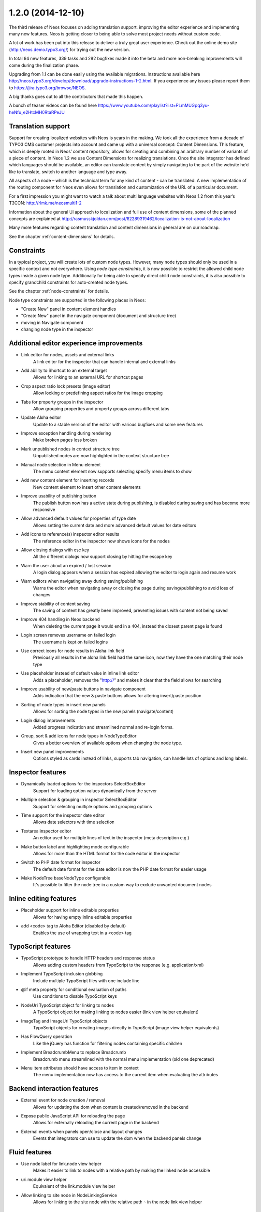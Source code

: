 ==================
1.2.0 (2014-12-10)
==================

The third release of Neos focuses on adding translation support, improving the editor experience and implementing
many new features. Neos is getting closer to being able to solve most project needs without custom code.

A lot of work has been put into this release to deliver a truly great user experience. Check out the online demo site
(http://neos.demo.typo3.org/) for trying out the new version.

In total 94 new features, 339 tasks and 282 bugfixes made it into the beta and more non-breaking improvements will come
during the finalization phase.

Upgrading from 1.1 can be done easily using the available migrations. Instructions available here
http://neos.typo3.org/develop/download/upgrade-instructions-1-2.html. If you experience any issues please report them
to https://jira.typo3.org/browse/NEOS.

A big thanks goes out to all the contributors that made this happen.

A bunch of teaser videos can be found here https://www.youtube.com/playlist?list=PLmMUGpq3yu-heNfu_e2HtcMH0RtaRPeJU

~~~~~~~~~~~~~~~~~~~~~~
Translation support
~~~~~~~~~~~~~~~~~~~~~~

Support for creating localized websites with Neos is years in the making. We took all the experience from a decade of
TYPO3 CMS customer projects into account and came up with a universal concept: Content Dimensions. This feature, which
is deeply rooted in Neos’ content repository, allows for creating and combining an arbitrary number of variants of a
piece of content. In Neos 1.2 we use Content Dimensions for realizing translations. Once the site integrator has
defined which languages should be available, an editor can translate content by simply navigating to the part of the
website he’d like to translate, switch to another language and type away.

All aspects of a node – which is the technical term for any kind of content - can be translated. A new implementation
of the routing component for Neos even allows for translation and customization of the URL of a particular document.

For a first impression you might want to watch a talk about multi language websites with Neos 1.2 from this year’s
T3CON: http://rlmk.me/neosmulti1-2

Information about the general UI approach to localization and full use of content dimensions, some of the planned
concepts are explained at http://rasmusskjoldan.com/post/82289319462/localization-is-not-about-localization

Many more features regarding content translation and content dimensions in general are on our roadmap.

See the chapter :ref:`content-dimensions` for details.

~~~~~~~~~~~~~~~~~~~~~~
Constraints
~~~~~~~~~~~~~~~~~~~~~~

In a typical project, you will create lots of custom node types. However, many node types should only be
used in a specific context and not everywhere. Using *node type constraints*, it is now possible to restrict the allowed
child node types inside a given node type. Additionally for being able to specify direct child node constraints, it is
also possible to specify grandchild constraints for auto-created node types.

See the chapter :ref:`node-constraints` for details.

Node type constraints are supported in the following places in Neos:

- "Create New" panel in content element handles
- "Create New" panel in the navigate component (document and structure tree)
- moving in Navigate component
- changing node type in the inspector

~~~~~~~~~~~~~~~~~~~~~~~~~~~~~~~~~~~~~~~~~~~~
Additional editor experience improvements
~~~~~~~~~~~~~~~~~~~~~~~~~~~~~~~~~~~~~~~~~~~~

- Link editor for nodes, assets and external links
   A link editor for the inspector that can handle internal and external links
- Add ability to Shortcut to an external target
   Allows for linking to an external URL for shortcut pages
- Crop aspect ratio lock presets (image editor)
   Allow locking or predefining aspect ratios for the image cropping
- Tabs for property groups in the inspector
   Allow grouping properties and property groups across different tabs
- Update Aloha editor
   Update to a stable version of the editor with various bugfixes and some new features
- Improve exception handling during rendering
   Make broken pages less broken
- Mark unpublished nodes in context structure tree
   Unpublished nodes are now highlighted in the context structure tree
- Manual node selection in Menu element
   The menu content element now supports selecting specify menu items to show
- Add new content element for inserting records
   New content element to insert other content elements
- Improve usability of publishing button
   The publish button now has a active state during publishing, is disabled during saving and has become more responsive
- Allow advanced default values for properties of type date
   Allows setting the current date and more advanced default values for date editors
- Add icons to reference(s) inspector editor results
   The reference editor in the inspector now shows icons for the nodes
- Allow closing dialogs with esc key
   All the different dialogs now support closing by hitting the escape key
- Warn the user about an expired / lost session
   A login dialog appears when a session has expired allowing the editor to login again and resume work
- Warn editors when navigating away during saving/publishing
   Warns the editor when navigating away or closing the page during saving/publishing to avoid loss of changes
- Improve stability of content saving
   The saving of content has greatly been improved, preventing issues with content not being saved
- Improve 404 handling in Neos backend
   When deleting the current page it would end in a 404, instead the closest parent page is found
- Login screen removes username on failed login
   The username is kept on failed logins
- Use correct icons for node results in Aloha link field
   Previously all results in the aloha link field had the same icon, now they have the one matching their node type
- Use placeholder instead of default value in inline link editor
   Adds a placeholder, removes the "http://" and makes it clear that the field allows for searching
- Improve usability of new/paste buttons in navigate component
   Adds indication that the new & paste buttons allows for altering insert/paste position
- Sorting of node types in insert new panels
   Allows for sorting the node types in the new panels (navigate/content)
- Login dialog improvements
   Added progress indication and streamlined normal and re-login forms.
- Group, sort & add icons for node types in NodeTypeEditor
   Gives a better overview of available options when changing the node type.
- Insert new panel improvements
   Options styled as cards instead of links, supports tab navigation, can handle lots of options and long labels.

~~~~~~~~~~~~~~~~~~~~~~
Inspector features
~~~~~~~~~~~~~~~~~~~~~~
- Dynamically loaded options for the inspectors SelectBoxEditor
   Support for loading option values dynamically from the server
- Multiple selection & grouping in inspector SelectBoxEditor
   Support for selecting multiple options and grouping options
- Time support for the inspector date editor
   Allows date selectors with time selection
- Textarea inspector editor
   An editor used for multiple lines of text in the inspector (meta description e.g.)
- Make button label and highlighting mode configurable
   Allows for more than the HTML format for the code editor in the inspector
- Switch to PHP date format for inspector
   The default date format for the date editor is now the PHP date format for easier usage
- Make NodeTree baseNodeType configurable
   It's possible to filter the node tree in a custom way to exclude unwanted document nodes

~~~~~~~~~~~~~~~~~~~~~~~
Inline editing features
~~~~~~~~~~~~~~~~~~~~~~~
- Placeholder support for inline editable properties
   Allows for having empty inline editable properties
- add <code> tag to Aloha Editor (disabled by default)
   Enables the use of wrapping text in a <code> tag

~~~~~~~~~~~~~~~~~~~~~~
TypoScript features
~~~~~~~~~~~~~~~~~~~~~~
- TypoScript prototype to handle HTTP headers and response status
   Allows adding custom headers from TypoScript to the response (e.g. application/xml)
- Implement TypoScript inclusion globbing
   Include multiple TypoScript files with one include line
- @if meta property for conditional evaluation of paths
   Use conditions to disable TypoScript keys
- NodeUri TypoScript object for linking to nodes
   A TypoScript object for making linking to nodes easier (link view helper equivalent)
- ImageTag and ImageUri TypoScript objects
   TypoScript objects for creating images directly in TypoScript (image view helper equivalents)
- Has FlowQuery operation
   Like the jQuery has function for filtering nodes containing specific children
- Implement BreadcrumbMenu to replace Breadcrumb
   Breadcrumb menu streamlined with the normal menu implementation (old one deprecated)
- Menu item attributes should have access to item in context
   The menu implementation now has access to the current item when evaluating the attributes

~~~~~~~~~~~~~~~~~~~~~~~~~~~~
Backend interaction features
~~~~~~~~~~~~~~~~~~~~~~~~~~~~
- External event for node creation / removal
   Allows for updating the dom when content is created/removed in the backend
- Expose public JavaScript API for reloading the page
   Allows for externally reloading the current page in the backend
- External events when panels open/close and layout changes
   Events that integrators can use to update the dom when the backend panels change

~~~~~~~~~~~~~~~~~~~~~~
Fluid features
~~~~~~~~~~~~~~~~~~~~~~
- Use node label for link.node view helper
   Makes it easier to link to nodes with a relative path by making the linked node accessible
- uri.module view helper
   Equivalent of the link.module view helper
- Allow linking to site node in NodeLinkingService
   Allows for linking to the site node with the relative path ``~`` in the node link view helper

~~~~~~~~~~~~~~~~~~~~~~
Additional features
~~~~~~~~~~~~~~~~~~~~~~
- Dimension/Language Menu
   A new menu for linking to other dimensions (e.g. between languages) – see demo site for an example
- Configuration module
   A new backend module to display configuration (Settings, NodeTypes, Policies, Routes, Caches, Objects, Views)
- Introduce mixins to avoid illogical inheritance
   Multiple mixins has been added which can be reused in custom elements (TYPO3.Neos.NodeTypes:TextMixin, TYPO3.Neos.NodeTypes:ImageMixin, etc.)
- REST services
   New REST controllers were introduced to handle various backend requests (outputs both html/json)
- Data sources
   A new way of providing content to the backend via AJAX easily. See the chapter :ref:`data-sources` for details.
- Allow simple search/replace in ChangePropertyValue transformation
   Allow node migrations to search and replace in text properties
- Commands to activate/deactivate domains
   ./flow domain:activate & domain:deactivate
- Handle properties of type array
   Node type properties can now be arrays (used for multiple selection in the SelectBoxEditor)

~~~~~~~~~~~~~~~~~~~~~~
!!! Breaking changes
~~~~~~~~~~~~~~~~~~~~~~

- Move ImageTag and ImageUri TypoScript objects to TYPO3.Neos
   Replace all occurrences of ``TYPO3.Media:Image*`` with ``TYPO3.Neos:Image*`` to adjust your code.
- Serialized image objects cause Doctrine errors
   Images inserted in existing sites cause fatal errors. Running ``./doctrine migrate`` solves the issue.
- Rename "Insert records" content element
   To adjust your existing "Insert records" nodes, run the following node migration: ``./flow node:migrate 20141210114800``
- Move FlowQueryOperations concerning nodes to TYPO3CR
   Breaking if you extended existing FlowQueryOperations concerning nodes
- Fix linking behavior
   Links to shortcut nodes now point to the end target instead of intermediary URLs
- HTML editor: Make button label and highlighting mode configurable
   This is breaking if you used the HtmlEditor in your node types. To adjust, you need to replace *HtmlEditor*
   with *CodeEditor*, either manually or with ./flow core:migrate --package-key <your package>
- Use node label for link.node view helper
   This is breaking since it changes the behavior of empty links, so if you relied on that you need to use the
   f:link.uri view helper inside the href attribute of a normal a tag.
- Update Aloha editor
   b and i tags are now replaced with strong and em (old ones can still be configured).

   Now automatically adds paragraph around non formatted blocks.

   Target _blank is now added automatically to external links.
- Harmonize TypoScript paths
   The old path ``Private/TypoScripts(/Library)/Root.ts2`` is deprecated in favor of ``/Private/TypoScript/Root.ts2``
- Add ability to Shortcut to an external target
   To adjust your existing Shortcut nodes, run the following node migration: ``./flow node:migrate 20140930125621``
- Switch to PHP date format for inspector date editor
   To adjust the code use the new format, it should be enough to run this on your site package(s):
   ``./flow flow:core:migrate --package-key <sitepackagekey>``
- Deprecate unused IncludeJavaScriptViewHelper
- Menu state should not be calculated based on a shortcut
   This is only breaking compared to the 1.1 branch not to 1.0. If you need a link to the site root page with correct
   active state you shouldn't create a shortcut pointing to it but rather include the real site root in the menu, by
   using the itemCollection property of the Menu TypoScript object.
- Hide document layout properties by default
   If you rely on these properties, adjust your node type configuration by setting the group on the two layout
   properties.
- Change default inline editing options
   Disables the underline tag as well as sub- and super script tags by default. They can be enabled again with
   configuration.
- Use strong and em instead of b and i as default
   Breaking if relying on non-native browser styling of b and i tags.
- Mark NodeInterface::getFullLabel deprecated
   The getFullLabel method is now deprecated. The getLabel method returns the full label instead.
- New node label management
   The code migration 20140911160326 takes care of changing existing implementations of the old
   ``NodeLabelGeneratorInterface`` to the deprecated ``NodeDataLabelGeneratorInterface`` and to change the NodeTypes
   configuration to the new format.
- Node Migrations work on NodeData
   This is considered breaking if you added your own Transformations or Filters for Node Migrations or rely on them to
   only apply to a specific workspace.
- Change handling of empty, false and null attribute values
   This will be breaking if code relied on the previous conversion of values or the output is used for XML, where the
   new meta property ``@allowEmpty`` should be used to disable empty attributes.

**Further details can be found in the commit messages of the changes**

~~~~~~~~~~~~~~~~~~~~~~~~~~~~
Overview of changes
~~~~~~~~~~~~~~~~~~~~~~~~~~~~

~~~~~~~~~~~~~~~~~~~~~~~~~~~~~~~~~~~~~~~~
Base Distribution
~~~~~~~~~~~~~~~~~~~~~~~~~~~~~~~~~~~~~~~~

[TASK] Update composer manifest
-----------------------------------------------------------------------------------------

See https://ci.neos.typo3.org/job/TYPO3%20Neos%20Release/22/

* Commit: `ce67141 <https://git.typo3.org/Neos/Distributions/Base.git/commit/ce67141cb27300362ea564057e5b1c8fc3deab30>`_

[TASK] Update composer manifest
-----------------------------------------------------------------------------------------

See https://ci.neos.typo3.org/job/TYPO3%20Neos%20Release/21/

* Commit: `7338c0c <https://git.typo3.org/Neos/Distributions/Base.git/commit/7338c0c73510224a62edf4960c97f5fe00870667>`_

[TASK] Update composer manifest
-----------------------------------------------------------------------------------------

See https://ci.neos.typo3.org/job/TYPO3%20Neos%20Release/20/

* Commit: `af33a06 <https://git.typo3.org/Neos/Distributions/Base.git/commit/af33a066bc3570ccbc3ce13ec6195d1a4b39f26f>`_

[TASK] Composer manifest: Switch to Flow 2.3 beta
-----------------------------------------------------------------------------------------

* Commit: `82f6730 <https://git.typo3.org/Neos/Distributions/Base.git/commit/82f673070ebfeb94b7df839897fb7905cbf4570b>`_

[TASK] Composer manifest: drop dev stability and use Flow 2.3 branch
-----------------------------------------------------------------------------------------

Related: NEOS-259

* Commit: `10e5dea <https://git.typo3.org/Neos/Distributions/Base.git/commit/10e5deaf27b692616091afb79c6aab9e76a73205>`_

[TASK] Update composer manifest
-----------------------------------------------------------------------------------------

See https://ci.neos.typo3.org/job/typo3-neos-branch/4/

* Commit: `ca03b87 <https://git.typo3.org/Neos/Distributions/Base.git/commit/ca03b874541e4fe9bc8c4be0e1de7ee31a60f721>`_

[TASK] Update release scripts to include Media with Neos
-----------------------------------------------------------------------------------------

This makes sure TYPO3.Media is released together with Neos.

* Commit: `3fcfe89 <https://git.typo3.org/Neos/Distributions/Base.git/commit/3fcfe89747f8bc34bbf298e9d18cde8526945bc6>`_

[TASK] Add PHP_CodeSniffer to composer dev requirements
-----------------------------------------------------------------------------------------

This change enables the possibility to run codesniffs with
the following command:

bin/phpcs --standard=TYPO3Flow --extensions=php <path to sniff>

* Commit: `9de75db <https://git.typo3.org/Neos/Distributions/Base.git/commit/9de75db4fdb9ab04b9f180f283dc02fcda0185fa>`_

[TASK] Remove unneeded selenium testing configuration
-----------------------------------------------------------------------------------------

This removes the Tests folder and build.xml from the
Neos Base Distribution.

Resolves: NEOS-300

* Commit: `7de7b41 <https://git.typo3.org/Neos/Distributions/Base.git/commit/7de7b41a8b4ab8051364b7975efbb0bde3ffec21>`_

[TASK] Upgrade PHPUnit to 4.0.*
-----------------------------------------------------------------------------------------

* Commit: `dc01514 <https://git.typo3.org/Neos/Distributions/Base.git/commit/dc01514ea1141bc4ea6a477020692c4fb400f639>`_

~~~~~~~~~~~~~~~~~~~~~~~~~~~~~~~~~~~~~~~~
TYPO3.Neos
~~~~~~~~~~~~~~~~~~~~~~~~~~~~~~~~~~~~~~~~

[TASK] Update references in documentation
-----------------------------------------------------------------------------------------

See https://ci.neos.typo3.org/job/TYPO3%20Neos%20Release/23/

* Commit: `e0b2e9d <https://git.typo3.org/Packages/TYPO3.Neos.git/commit/e0b2e9d83ddd97bdc7051e94dc1ca5487b52cd7d>`_

[BUGFIX] Remove outline on focussed inspector tab buttons
-----------------------------------------------------------------------------------------

* Commit: `c0ed11c <https://git.typo3.org/Packages/TYPO3.Neos.git/commit/c0ed11cd4a1d743ee3387667001fd04af5240251>`_

[BUGFIX] Prevent unnecessary changes with locked aspect ratio
-----------------------------------------------------------------------------------------

Loosens the check if the aspect ratios of the image matches
the locked aspect ratio, caused by rounding issues.
This is done to avoid unnecessary changes when selecting image
elements with locked aspect ratios.

Fixes: NEOS-872

* Commit: `2333fee <https://git.typo3.org/Packages/TYPO3.Neos.git/commit/2333fee397eaee9709d0a5adc3a03b1405c1faba>`_

[TASK] Document ``Data Sources`` end points
-----------------------------------------------------------------------------------------

Documents the new ``DataSource`` functionality which allow easy
integration of data source end points, to provide data to the
editing interface without having to define routes, policies, controller.

Resolves: NEOS-729
Related: NEOS-529

* Commit: `3d5ff1f <https://git.typo3.org/Packages/TYPO3.Neos.git/commit/3d5ff1fd54c9911ad0e1bc7e217341745e8fc45e>`_

[TASK] Document NodeType property types & inspector editors
-----------------------------------------------------------------------------------------

Resolves: NEOS-147

* Commit: `c22a440 <https://git.typo3.org/Packages/TYPO3.Neos.git/commit/c22a440a0fc9b8d99f30a5d7bd11322ad4aa547f>`_

[TASK] Improve TypoScript object reference
-----------------------------------------------------------------------------------------

Improve and streamline the object reference.

Resolves: NEOS-366

* Commit: `11cb272 <https://git.typo3.org/Packages/TYPO3.Neos.git/commit/11cb2727c7608af58349799871e356d45ea5cd98>`_

[BUGFIX] Display message for missing nodes/assets in LinkEditor
-----------------------------------------------------------------------------------------

Add handling of missing nodes/assets that have been selected in the
link inspector editor. Previously a "Loading ..." label would be
shown even though the ajax request had stopped. Instead a label
telling the node/asset is missing is shown with a warning icon.

Fixes: NEOS-856

* Commit: `f5a6efb <https://git.typo3.org/Packages/TYPO3.Neos.git/commit/f5a6efb390910808a06dff6167dfe3d1b3d6508b>`_

[TASK] Display node type label in node tree's tooltips
-----------------------------------------------------------------------------------------

Adds the node type label to the tooltip in the tree's in
the navigate component. If the label already contains
the node type label, it's not added. This is due to many
elements in the context structure tree are like that, but
other elements like headline, text etc. aren't.

Resolves: NEOS-870

* Commit: `630769c <https://git.typo3.org/Packages/TYPO3.Neos.git/commit/630769cf110cdca1d279ca3b4ab51ee273b8c07c>`_

[TASK] Make image editor maximum file size configurable
-----------------------------------------------------------------------------------------

Expose the maximum file size as an editor option for the
image inspector editor. If not set or an empty value,
the largest size allowed by the server is used.

Additionally improves the error handling to show file size
errors.

Depends: I9b35d1b08c7cb1f41330d88f62fc1092e90880c6

Resolves: NEOS-842

* Commit: `788a465 <https://git.typo3.org/Packages/TYPO3.Neos.git/commit/788a465a0c9063e04324409f6e82669e46a9faf0>`_

[TASK] Clean up multi-lingual route part handler regex
-----------------------------------------------------------------------------------------

the way the regex was built before, the "remainingRequestPath"
only contained a single character, and "context" containing
the rest.

Furthermore, we document and test the regex properly.

Related: NEOS-295

* Commit: `2930fbd <https://git.typo3.org/Packages/TYPO3.Neos.git/commit/2930fbd6a737600cb31cd8564fe0cfe568bb0fac>`_

[TASK] Streamline navigate and inline delete dialogs
-----------------------------------------------------------------------------------------

Streamlines the navigate component's delete dialog with
the inline editing's delete dialog. Also removes the
usage of the term ```page``, since it's used in the node
and structure tree.

Fixes: NEOS-869

* Commit: `7efb317 <https://git.typo3.org/Packages/TYPO3.Neos.git/commit/7efb3176a4f22f79318fccbc5adaa6a594641234>`_

[TASK] Always open live preview in the same browser tab
-----------------------------------------------------------------------------------------

This is a follow up to I0e19d2b6a8deb7f6429437928a36ee309c1db720
that enforces clicks on the "Open page in live workspace" button to
open in the same browser tab instead of opening a new tab each time.

Related: NEOS-865

* Commit: `1d503fa <https://git.typo3.org/Packages/TYPO3.Neos.git/commit/1d503fa7d10fd705e33815b3d6a7e8185675b680>`_

[FEATURE] Shortcut to live workspace button
-----------------------------------------------------------------------------------------

This adds a button to the content module in the context bar,
which opens the current page in the live workspace when clicked.

Resolves: NEOS-865

* Commit: `9817031 <https://git.typo3.org/Packages/TYPO3.Neos.git/commit/981703153ea45f52a1591c804eaca335e49ace34>`_

[BUGFIX] Only display Backend users in user management module
-----------------------------------------------------------------------------------------

This adjusts the "User management" module to only display accounts
that are bound to the default "Typo3BackendProvider".

Related: NEOS-115

* Commit: `60936e3 <https://git.typo3.org/Packages/TYPO3.Neos.git/commit/60936e3d962c3be781c82d3cc24dfea6e67ea919>`_

[BUGFIX] Disable autoparagraph by default and make it configurable
-----------------------------------------------------------------------------------------

Inline editable properties that does not allow paragraphs tags,
would get paragraph tags due to the autoparagraph plugin being
enabled on all properties by default. Instead the plugin is
configurable and disabled by default.

Fixes: NEOS-851

* Commit: `a83cca2 <https://git.typo3.org/Packages/TYPO3.Neos.git/commit/a83cca22a8d497a3301dbadcfcd4b0e87de112f8>`_

[TASK] Select crop aspect ratio option automatically
-----------------------------------------------------------------------------------------

If the crop coordinates matches an existing crop aspect ratio option,
that option is selected automatically since it's very likely it was
used to created the existing crop.

Additionally makes it possible to set the default option, making it
possible to select a certain option if no cropping has been applied
already. This is useful when having a default aspect ratio, but still
want to have it flexible. Configuration example::

  editorOptions:
    crop:
      aspectRatio:
        defaultOption: 'fourThree'

Avoids selecting the original aspect ratio option and the custom option,
since it's possible to tell if it was done using a custom aspect ratio
or manually.

Resolves: NEOS-871

* Commit: `fc06e97 <https://git.typo3.org/Packages/TYPO3.Neos.git/commit/fc06e97dacac06f3cd4241ae442359584966135e>`_

[TASK] Fix wrong formatting in aloha configuration example
-----------------------------------------------------------------------------------------

Having a # in the front breaks the example.

* Commit: `bf963d2 <https://git.typo3.org/Packages/TYPO3.Neos.git/commit/bf963d246ddaf38b57726025ba98e466bf43cbb7>`_

[BUGFIX] Changing dimensions on a shortcut breaks
-----------------------------------------------------------------------------------------

This bug shows up in two cases:

- when translating a shortcut, the browser was redirected
  to the original translation instead of the newly created one

- when switching the dimension on a shortcut, one was
  redirected to the target page of the shortcut (in the
  target dimension), instead onto the shortcut itself.

This is caused because shortcuts are, by default, also
resolved when a link is generated inside the template of
Service\\NodesController::showAction.

This is fixed by introducing an internal parameter which
allows to create a link to the shortcut itself, instead
of its target.

Fixes: NEOS-664

(cherry picked from commit f1659e36a0ec7fbc95858676187c77ceee757e9e)

* Commit: `2ba8e3d <https://git.typo3.org/Packages/TYPO3.Neos.git/commit/2ba8e3d88d7d0deb12e87ddd6a996aba140a20d8>`_

[TASK] Use ViewHelper to render tree in Configuration Module
-----------------------------------------------------------------------------------------

Recursive rendering in Fluid is very bad in terms of performance, and
max nesting needs to be pretty high. The template is now simplified by
generating the complete configuration tree using a specialized view
helper that does the rendering in PHP.

Resolves: NEOS-848

* Commit: `8010573 <https://git.typo3.org/Packages/TYPO3.Neos.git/commit/80105730cc12991c73d7dcb4250e25fe1a74034e>`_

[BUGFIX] Adjust Aloha list plugin fixes to new version
-----------------------------------------------------------------------------------------

After updating from Aloha 1.1.3 to 1.1.5 the custom fixes
for the listplugin didn't work anymore. This adjusts the
fixes to the changed code.

* Commit: `9dfa818 <https://git.typo3.org/Packages/TYPO3.Neos.git/commit/9dfa818cfd3893e0e30b2687673a4d468ec627e4>`_

[BUGFIX] Add missing Ember dependency in PluginViewsEditor
-----------------------------------------------------------------------------------------

* Commit: `2a17248 <https://git.typo3.org/Packages/TYPO3.Neos.git/commit/2a17248d4074c1abc8736e044a13d79f45f04b83>`_

[TASK] Update composer manifest
-----------------------------------------------------------------------------------------

See https://ci.neos.typo3.org/job/TYPO3%20Neos%20Release/22/

* Commit: `941c952 <https://git.typo3.org/Packages/TYPO3.Neos.git/commit/941c952f953aa16e69da0c8488ba1c9f903ae9a3>`_

[TASK] Add changelog for TYPO3 Neos 1.2.0-beta3
-----------------------------------------------------------------------------------------

See https://ci.neos.typo3.org/job/TYPO3%20Neos%20Release/22/

* Commit: `efa6dd0 <https://git.typo3.org/Packages/TYPO3.Neos.git/commit/efa6dd004398065cb2d0909e062660379283e254>`_

[TASK] Update references in documentation
-----------------------------------------------------------------------------------------

See https://ci.neos.typo3.org/job/TYPO3%20Neos%20Release/22/

* Commit: `77a96e9 <https://git.typo3.org/Packages/TYPO3.Neos.git/commit/77a96e9df36c6f0c7b07dbe65fca54f05383c830>`_

[BUGFIX] Only process node arguments with matching format in route cache
-----------------------------------------------------------------------------------------

Prevent errors caused by custom node arguments not having the correct
format needed to extract the identifier.

Resolves: NEOS-556

* Commit: `2cbfe47 <https://git.typo3.org/Packages/TYPO3.Neos.git/commit/2cbfe473a1fa7320298dac000fffedc2379acd1b>`_

[TASK] Use real UriBuilder in functional RenderingTest
-----------------------------------------------------------------------------------------

The use of a mocked UriBuilder broke when using the UriBuilder using
chained calls, as only `reset()` returned the mock and any other calls
did not. This lead to "method call on a non-object" errors.

* Commit: `8a268f3 <https://git.typo3.org/Packages/TYPO3.Neos.git/commit/8a268f340806523999fdf054342c5ebeb49690a1>`_

[BUGFIX] document reference/references editor with node type restriction
-----------------------------------------------------------------------------------------

Resolves: NEOS-840

* Commit: `f795e8e <https://git.typo3.org/Packages/TYPO3.Neos.git/commit/f795e8edddda95960ba8c639999628cdca0eb432>`_

[BUGFIX] Prevent unselectable inline editable content
-----------------------------------------------------------------------------------------

When deleting all text in inline editable fields, it sometimes
becomes impossible to select the field to insert new text.
This happens because left over empty tags have zero height.

Fixes: NEOS-843

* Commit: `b09a3c6 <https://git.typo3.org/Packages/TYPO3.Neos.git/commit/b09a3c683e0d387b34b1cd4ba9378554fcc54131>`_

[TASK] Cache first online site and active domain in memory
-----------------------------------------------------------------------------------------

Resolves: NEOS-572

* Commit: `1bd5c28 <https://git.typo3.org/Packages/TYPO3.Neos.git/commit/1bd5c28dbe0ce1f13e1771d19a8b713b7d1a56be>`_

[TASK] Change icon of content collections
-----------------------------------------------------------------------------------------

(cherry picked from commit 402d335521c3bb73c6387fbab628295be63f8d9c)

* Commit: `f9e08b1 <https://git.typo3.org/Packages/TYPO3.Neos.git/commit/f9e08b114285c403f02ae0ddd68d5e75f1192f7d>`_

[BUGFIX] Adding custom handlebars.js breaks Neos backend
-----------------------------------------------------------------------------------------

Ember should prioritize imported Handlebars over global Handlebars to
allow Neos to use its own version if any other is loaded.

This patch is actually part of newer versions of Ember:

* https://github.com/emberjs/ember.js/pull/3910

Fixes: NEOS-301

* Commit: `634582f <https://git.typo3.org/Packages/TYPO3.Neos.git/commit/634582f8ae1306bedcb6a5865bbcbb97f6373ff2>`_

[BUGFIX] Skip unnecessary time screen in DateTime inspector editor
-----------------------------------------------------------------------------------------

When no minutes or seconds exists in the date format, the minute screen
should be skipped entirely.

Fixes: NEOS-577

* Commit: `418fa7e <https://git.typo3.org/Packages/TYPO3.Neos.git/commit/418fa7ec5b80e075b239e13e4a549d602d7826fa>`_

[BUGFIX] Respect inactive state for domains
-----------------------------------------------------------------------------------------

If a domain is inactive the domain will not be used for determining the
active site. This means that when requesting an inactive domain the
default site will be shown instead, as if the domain hasn't been
configured.

Previously the domain state wasn't taken into account at all meaning
that inactive domains would still match their respective site.

Fixes: NEOS-181

* Commit: `e9fbe92 <https://git.typo3.org/Packages/TYPO3.Neos.git/commit/e9fbe9260348c889d6aaac8c8f61a9e16582861c>`_

[TASK] Display warning when an error occurs while saving
-----------------------------------------------------------------------------------------

Implements a modal dialog which warns the editor when
an error occurs while saving content changes. The dialog
offers the opportunity to reload the current page in an
attempt to fix the problem.

Related: NEOS-346

* Commit: `0e9dd9f <https://git.typo3.org/Packages/TYPO3.Neos.git/commit/0e9dd9f75c7e3b90b69a142713b3f197c6ca7514>`_

[BUGFIX] Node search service needs to consider node dimensions
-----------------------------------------------------------------------------------------

Use the NodeDataRepository to do the properties search to have a
proper workspace and dimension behavior.

Fixes: NEOS-824

* Commit: `f2551cd <https://git.typo3.org/Packages/TYPO3.Neos.git/commit/f2551cdcaa3fe79fffcdbd60eb936e1a24d3c78d>`_

[TASK] Login dialog improvements
-----------------------------------------------------------------------------------------

Prevents the login dialog from being duplicated if multiple request
were restricted.

Also streamlines the styling with the normal login by moving
the failed login message below the form, introducing a shake effect
on failed login.

Additionally indication of a login is in progress is added to the
normal login as well as the dialog login.

Furthermore fixes the login dialog to use native form validation in
the form of required fields.

Fixes: NEOS-599
Resolves: NEOS-815

* Commit: `932f5c6 <https://git.typo3.org/Packages/TYPO3.Neos.git/commit/932f5c62936f8945e2655c32e9067721f0183c37>`_

[BUGFIX] Request forbidden after login dialog re-login
-----------------------------------------------------------------------------------------

When a non GET request is being intercepted by the login dialog,
the request retry fails after a successful login. This is due to
the CSRF token isn't updated before retrying the request.

Fixes: NEOS-814

* Commit: `308f224 <https://git.typo3.org/Packages/TYPO3.Neos.git/commit/308f224dbfd7ed94f3e20d45d178b44ae2ef2e71>`_

[TASK] LinkEditor & Reference(s) inspector editors improvements
-----------------------------------------------------------------------------------------

- Removes the <b> tag around results in Reference(s) editors
- Highlights result text matching search text
- Prevent re-initializing Reference(s) editors unnecessarily on property
  changes

Resolves: NEOS-808

* Commit: `c545db8 <https://git.typo3.org/Packages/TYPO3.Neos.git/commit/c545db85419476016058032cf085e72581f2e113>`_

[BUGFIX] Publish button failed connection state broken
-----------------------------------------------------------------------------------------

Since the removal of ExtDirect the failed connection status for the
publish menu has been broken, because it uses the node endpoint to
listen for failed requests, which isn't available. Instead it should
listen to the HttpClient.

Fixes: NEOS-444

* Commit: `f8cfef7 <https://git.typo3.org/Packages/TYPO3.Neos.git/commit/f8cfef7284434325c53028c445338b127402d63a>`_

[BUGFIX] Node type schema validation throws errors
-----------------------------------------------------------------------------------------

Adds schema for ui.aloha strong, em, del & formatlesspaste options

Allows setting ui.inspector.group to NULL as well as a string (unset support)

Fixes: NEOS-813
Fixes: NEOS-812

* Commit: `f79f876 <https://git.typo3.org/Packages/TYPO3.Neos.git/commit/f79f876f9f6303c3a6b011d42138615d57c5556d>`_

[!!!][BUGFIX] Serialized image objects cause Doctrine errors
-----------------------------------------------------------------------------------------

After depending on stable package versions an issue occurred with some
serialized image objects. The issue appears in all images inserted as
properties since the change in was introduced. This varies a little
depending on when the package was updated in the installation, but
potentially from July 2014.

The issue is caused by a clean up in Doctrine Collections, because
they renamed ArrayCollection's property ``_elements`` to ``elements``.
Which becomes a problem because we have serialized collections in the
node data properties.

The last stable release is from February 2014, so the change isn't there
in the version used for 1.2. This might change at some point and we'll
have to adjust accordingly. The migrations converts all instances created
with the development version to being compatible with the stable version.

Run ./flow doctrine:migrate to execute the 20141127195800 migration.

Fixes: NEOS-401

* Commit: `7baa4df <https://git.typo3.org/Packages/TYPO3.Neos.git/commit/7baa4df612586982c561f7419afc3d7f4356294a>`_

[TASK] Pass the controller context to a data source if it's settable
-----------------------------------------------------------------------------------------

A data source might need access to the current request for
building URIs. With this change, the controller context is set
if a data source provides a setter for it.

Related: NEOS-594

* Commit: `412de68 <https://git.typo3.org/Packages/TYPO3.Neos.git/commit/412de6811d4296a52914befc916c9a86220db604>`_

[BUGFIX] use nodeName instead of label for node:repair command
-----------------------------------------------------------------------------------------

node:repair must be used for upgrading to Neos 1.2
Nodenames with german umlauts will break the new builded
url from the url path segment without this fix.

Fixes: NEOS-819

* Commit: `0222d88 <https://git.typo3.org/Packages/TYPO3.Neos.git/commit/0222d88a5da765d4d1cff67ed2d072ea91ee8aaa>`_

[BUGFIX] Remove PHP 5.4 syntax for Neos 1.2 and 1.1 branches
-----------------------------------------------------------------------------------------

The fix for NEOS-411 introduced PHP 5.4 syntax for short arrays into the
AbstractServiceController.

Related: NEOS-411

* Commit: `674641c <https://git.typo3.org/Packages/TYPO3.Neos.git/commit/674641cdf123b48f27ca7c7565bed8a6537a7c8e>`_

[BUGFIX] Icon alignment on insert new panel buttons
-----------------------------------------------------------------------------------------

* Commit: `fbc11ae <https://git.typo3.org/Packages/TYPO3.Neos.git/commit/fbc11ae0f66ce3138b45a8a9deb22da36cd616c4>`_

[BUGFIX] Inline editing insert new panel sorting broken
-----------------------------------------------------------------------------------------

Regression introduced in Ie87f10dd3bd9b61a4e65d84bba05813f9476a52b

Related: NEOS-609

* Commit: `86bc850 <https://git.typo3.org/Packages/TYPO3.Neos.git/commit/86bc85060f3e4e157970d595609b71faf91f92fb>`_

[BUGFIX] Grunt should watch scss files in all subdirectories
-----------------------------------------------------------------------------------------

The pattern did not consider files in directories of a deeper level.

* Commit: `dd32f24 <https://git.typo3.org/Packages/TYPO3.Neos.git/commit/dd32f247e84be8027a6b348dd34860325bba19ae>`_

[BUGFIX] Prevent recursion problems in Menus
-----------------------------------------------------------------------------------------

Object comparisons should be done strict otherwise PHP will
do a full comparison of all properties of both objects, which
is slow and can lead to recursion problems.
Changing the rootline comparison in menus to strict will prevent
that.

* Commit: `cf77761 <https://git.typo3.org/Packages/TYPO3.Neos.git/commit/cf777610160852e93accb9b5a7f00f2a0ec6f101>`_

[BUGFIX] Uncached PluginView
-----------------------------------------------------------------------------------------

Plugins are uncached by default. PluginViews should get the same
caching behavior.

Resolves: NEOS-548

* Commit: `80f1940 <https://git.typo3.org/Packages/TYPO3.Neos.git/commit/80f1940b35b344ff214acff79ad1fa231d08118f>`_

[TASK] Minor improvements to SelectBoxEditor
-----------------------------------------------------------------------------------------

* Commit: `7f078fb <https://git.typo3.org/Packages/TYPO3.Neos.git/commit/7f078fb2d07553c0ff045cd66c4cd37268e68311>`_

[BUGFIX] Bottom border in single selected option for Select2
-----------------------------------------------------------------------------------------

* Commit: `28a8f9f <https://git.typo3.org/Packages/TYPO3.Neos.git/commit/28a8f9f3a947e4df9b377e0a3338c51b7d5107ab>`_

[TASK] Fix link in 1.2.0-beta2 release notes
-----------------------------------------------------------------------------------------

* Commit: `5c22758 <https://git.typo3.org/Packages/TYPO3.Neos.git/commit/5c227581643f0e508585cbcba420bbb557fb26d6>`_

[BUGFIX] Shake effect on failed login broken
-----------------------------------------------------------------------------------------

A regression was introduced with the update of jQueryUI,
breaking the shake effect shown on failed logins.
This is due to the library no longer having the effects included,
and the path to the library not being adjusted.

Related: Ia286cf80246d21337eb1ae6bd3ad3d2aa22833ab

Fixes: NEOS-803

* Commit: `4076d90 <https://git.typo3.org/Packages/TYPO3.Neos.git/commit/4076d90a4f3c338cbbfc3b726869602ac7d1b0d6>`_

[TASK] Update release notes for 1.2.0-beta2
-----------------------------------------------------------------------------------------

* Commit: `7c39fe5 <https://git.typo3.org/Packages/TYPO3.Neos.git/commit/7c39fe5ee5eaf78042372428f586900080bf1052>`_

[TASK] Update composer manifest
-----------------------------------------------------------------------------------------

See https://ci.neos.typo3.org/job/TYPO3%20Neos%20Release/21/

* Commit: `edaf52e <https://git.typo3.org/Packages/TYPO3.Neos.git/commit/edaf52e5a89c9edf5cb1bdd5764e6edffa4e42ca>`_

[TASK] Add changelog for TYPO3 Neos 1.2.0-beta2
-----------------------------------------------------------------------------------------

See https://ci.neos.typo3.org/job/TYPO3%20Neos%20Release/21/

* Commit: `62c396b <https://git.typo3.org/Packages/TYPO3.Neos.git/commit/62c396bcbd430ef3345f0888260497cdb9967947>`_

[TASK] Update references in documentation
-----------------------------------------------------------------------------------------

See https://ci.neos.typo3.org/job/TYPO3%20Neos%20Release/21/

* Commit: `93f301c <https://git.typo3.org/Packages/TYPO3.Neos.git/commit/93f301c73b0c1e2dc849b715a325d79b00d47d20>`_

[TASK] Various visual improvements for workspaces module
-----------------------------------------------------------------------------------------

 - Improve handling of very long node paths
 - Use node type's name instead of configuration label
 - Removes duplicate display of site (when multiple sites)
 - Small adjustments to icons

* Commit: `38473e7 <https://git.typo3.org/Packages/TYPO3.Neos.git/commit/38473e7b24a7e266e7edad46f01c72c7228f7bab>`_

[BUGFIX] Inline linking to nodes/assets broken
-----------------------------------------------------------------------------------------

Linking to nodes/assets in inline editable properties using Aloha,
was broken because the href attribute was removed during sanitization.
They were removed since node:// & asset:// wasn't acknowledged as correct.
This happened due to the sanitization configuration being overwritten,
a regression introduced with the Aloha upgrade.

Unfortunately this bug means that all links to nodes/assets made inline
since the Aloha update are broken. However they can be fixed by clicking
the link in the text, since the href is then added and saved correctly.

Additionally removed unused marking/cleaning code.

Fixes: NEOS-742

* Commit: `f348817 <https://git.typo3.org/Packages/TYPO3.Neos.git/commit/f3488173c1cd558a0b762f199a5554e28fcf883a>`_

[BUGFIX] Reference(s) inspector editors with selection broken
-----------------------------------------------------------------------------------------

A regression was introduced with the addition of icons
to the reference(s) inspector editors, causing a JavaScript
error when an existing selection should be shown.

Regression change I322998d5e25363684366eaec755bb4b984be8f1c

Fixes: NEOS-801
Related: NEOS-409

* Commit: `fc6c10d <https://git.typo3.org/Packages/TYPO3.Neos.git/commit/fc6c10daf916ef0c655f2eeb0494888c2711248a>`_

[TASK] Adjust to node publishing dependecy ordering
-----------------------------------------------------------------------------------------

Adjusts the publishing service test to the new dependency
ordering in the node publishing introduced in
I5b9ab12384c7b8298bb79752c0e90563a62c2203.

Related: NEOS-770

* Commit: `1f7ed7c <https://git.typo3.org/Packages/TYPO3.Neos.git/commit/1f7ed7c232d5149280d5fc7ea4fa627273ce5f82>`_

[TASK] Update Aloha 1.1.3 to 1.1.5
-----------------------------------------------------------------------------------------

* Commit: `8603ed4 <https://git.typo3.org/Packages/TYPO3.Neos.git/commit/8603ed4749dfaf8783677813b46c991b0820ca08>`_

[BUGFIX] Fix typo in ReferenceEditor.js
-----------------------------------------------------------------------------------------

Removes a superfluous line that has been accidentally introduced with
Id51aa287d57eb50e55536604878c22c6dfc52c15

Related: NEOS-558
Related: NEOS-801

* Commit: `2eedbc4 <https://git.typo3.org/Packages/TYPO3.Neos.git/commit/2eedbc4c273ef44753be72052f11d2e13c5a9473>`_

[TASK] Trim and crop default node label
-----------------------------------------------------------------------------------------

The text property is used for the label and it often contains line breaks.
To avoid whitespace around the text, it should be trimmed.

Additionally the label is cropped to a 100 characters, since it's very
unlikely a label needs to be any longer than that. This is again necessary
because the text property can often contain lots of text.

Related: NEOS-257

* Commit: `bf31e36 <https://git.typo3.org/Packages/TYPO3.Neos.git/commit/bf31e367c0193871afc86b5d4c88105431de2123>`_

[BUGFIX] Raise Grunt version
-----------------------------------------------------------------------------------------

Using ``grunt.config.merge`` needs at least Grunt version 0.4.5

* Commit: `4226a42 <https://git.typo3.org/Packages/TYPO3.Neos.git/commit/4226a424d0432a95b44be314c17ebd3a16a936d7>`_

[TASK] Insert new panel improvements
-----------------------------------------------------------------------------------------

 - Styled as cards instead of links
 - Navigatable with tab navigation
 - Max-height with overflow when exceeded
 - Handling of long node type labels (ellipsis + title)

Additionally some clean up:

 - Renamed AbstractDialog to AbstractModal
 - Abstracted the two different InsertNodePanels into one

Fixes: NEOS-581
Resolves: NEOS-609

* Commit: `90c01ba <https://git.typo3.org/Packages/TYPO3.Neos.git/commit/90c01baa4c08cd67813fb5fb4dc11cebb242adb1>`_

[TASK] Focus action buttons when opening dialogs
-----------------------------------------------------------------------------------------

When dialog are opened the focus is moved on the action buttons of the
dialog, which prevents allows keyboard navigation to handle the dialog.
Additionally it prevents weird behavior when hitting enter or tab
navigating after opening a dialog.

Resolves: NEOS-596

* Commit: `860beed <https://git.typo3.org/Packages/TYPO3.Neos.git/commit/860beed7474d4bd55e736ea39f100593ca10fe80>`_

[BUGFIX] ImageUriImplementation dependent on new resource management
-----------------------------------------------------------------------------------------

Moving of the new image TypoScript objects cause issues, since the
objects had been adjusted to the new resource management. This change
brings back the original implementation, which works for 1.2.

Related: NEOS-745

* Commit: `40338fd <https://git.typo3.org/Packages/TYPO3.Neos.git/commit/40338fd9c3100da7697560011bff660245506e01>`_

[TASK] Allow configurable search thresholds in reference editors
-----------------------------------------------------------------------------------------

The reference and references editor use a threshold of 1 character before
they start a search for matches. This change makes that threshold
configurable::

  editorOptions:
    threshold: 4

The default value is now 2.

Resolves: NEOS-558

* Commit: `1c64a6e <https://git.typo3.org/Packages/TYPO3.Neos.git/commit/1c64a6e53029df4d114865270b8a01e55bda6c23>`_

[BUGFIX] Validation errors empty for service controllers
-----------------------------------------------------------------------------------------

When a validation error is thrown in a service controller
the errorAction tries to output it, but the output is empty
because json_encode cannot handle objects.

Relases: master, 1.2, 1.1
Fixes: NEOS-411

* Commit: `bac6e56 <https://git.typo3.org/Packages/TYPO3.Neos.git/commit/bac6e56b4bfc627522080d8776dcf800d5eeefaa>`_

[TASK] Move ImageTag and ImageUri TypoScript objects
-----------------------------------------------------------------------------------------

This TypoScriptObject was moved from TYPO3.Media to avoid a
dependency on TypoScript in Media. See original change for
usage examples, I10898dd66838f5bfedff23818e92100efb35bffe.

Fixes: NEOS-745

* Commit: `b7bd89c <https://git.typo3.org/Packages/TYPO3.Neos.git/commit/b7bd89ce434dd39c2cef758c83e5d0c97d6932d6>`_

[TASK] Remove duplicated method from PublishingService
-----------------------------------------------------------------------------------------

* Commit: `b1f70c8 <https://git.typo3.org/Packages/TYPO3.Neos.git/commit/b1f70c882b77aa8a9697ad257772ffda570a0638>`_

[TASK] Group, sort & add icons for node types in NodeTypeEditor
-----------------------------------------------------------------------------------------

Group and sort node types as defined in the node type configuration
in the NodeTypeEditor used for changing node type in the inspector.
Additionally add node type icon for added clarity.

Resolves: NEOS-422

* Commit: `bf4a066 <https://git.typo3.org/Packages/TYPO3.Neos.git/commit/bf4a066c35388fb4a6bcc5dd93b5158dea0f7e0d>`_

[BUGFIX] Document node types shown in inline create new panel
-----------------------------------------------------------------------------------------

If a document node type has the configuration ``ui.group`` set,
it shows up in the inline create new panel.

Fixes: NEOS-736

* Commit: `563656e <https://git.typo3.org/Packages/TYPO3.Neos.git/commit/563656efbb9ab56c89afaf1318e171c5eaa80685>`_

[TASK] Consistent meaning for arrow directions on buttons
-----------------------------------------------------------------------------------------

There's a mixture in the direction of various arrow buttons.
Now they're streamlined to mean that the direction the arrow
points is the direction that the element moves. E.g. a down
allow opens the element when clicked.

Resolves: NEOS-598

* Commit: `7f24305 <https://git.typo3.org/Packages/TYPO3.Neos.git/commit/7f24305b3fe377aee9a6e12ee3c523c34ff154ca>`_

[BUGFIX] Search the node tree loses focus
-----------------------------------------------------------------------------------------

When the node tree is searched, the focus on the search
field is lost after the results are returned.

This causes the situation where the user hits backspace
and then instead of deleting parts of the search term
the page is navigated back.

Fixes: NEOS-359

* Commit: `dafce1f <https://git.typo3.org/Packages/TYPO3.Neos.git/commit/dafce1f6637eca4d469b7b4ac00bf85e69038cf4>`_

[BUGFIX] Shortcut points to unsupported type
-----------------------------------------------------------------------------------------

When a shortcuts resolves to a node it results in the error
500 Shortcut resolves to unsupported type. This happens as
the check for instanceof NodeInterface in the NodeController
fails is not imported and as such returns FALSE.

Resolves: NEOS-754

* Commit: `920f259 <https://git.typo3.org/Packages/TYPO3.Neos.git/commit/920f259590d19b369b1327e494b6a60aa290299f>`_

[TASK] Remove deprecated TemplateImplementation
-----------------------------------------------------------------------------------------

The Neos TemplateImplementation was deprecated even before
version 1.0 and just outputs an error message, therefor cannot
be in productive use. Removing it will fix the possible error
in the AbstractMenuImplementation that imports the
TemplateImplementation from TypoScript which can  lead to a fatal
PHP error as the name is already in use in this namespace.

Resolves: NEOS-738

* Commit: `7d75e1f <https://git.typo3.org/Packages/TYPO3.Neos.git/commit/7d75e1f9596aac3995a13acc2c626749deeb5a8b>`_

[TASK] Add known issue to 1.2.0-beta1 release notes
-----------------------------------------------------------------------------------------

* Commit: `543a873 <https://git.typo3.org/Packages/TYPO3.Neos.git/commit/543a87316d9233b78af434aa690ab860f9f89090>`_

[TASK] Adjust 1.2.0-beta1 release notes
-----------------------------------------------------------------------------------------

* Commit: `2ac71db <https://git.typo3.org/Packages/TYPO3.Neos.git/commit/2ac71db630603a7b99a02de2c112d5e692a3d186>`_

[TASK] Update 1.2.0-beta1 release notes
-----------------------------------------------------------------------------------------

* Commit: `812843f <https://git.typo3.org/Packages/TYPO3.Neos.git/commit/812843f6ff568e0e116c021064213e16e65961e5>`_

[TASK] Update composer manifest
-----------------------------------------------------------------------------------------

See https://ci.neos.typo3.org/job/TYPO3%20Neos%20Release/20/

* Commit: `2c041a0 <https://git.typo3.org/Packages/TYPO3.Neos.git/commit/2c041a0c2d9024f81a795c1873b46a4e913a879f>`_

[TASK] Add changelog for TYPO3 Neos 1.2.0-beta1
-----------------------------------------------------------------------------------------

See https://ci.neos.typo3.org/job/TYPO3%20Neos%20Release/20/

* Commit: `369f32a <https://git.typo3.org/Packages/TYPO3.Neos.git/commit/369f32a381e3c4141716b898dc24a24685f0f838>`_

[TASK] Update references in documentation
-----------------------------------------------------------------------------------------

See https://ci.neos.typo3.org/job/TYPO3%20Neos%20Release/20/

* Commit: `8ab1552 <https://git.typo3.org/Packages/TYPO3.Neos.git/commit/8ab1552f8c3a743e84bcd5328a66094ae693731d>`_

[TASK] Document custom validator/editor use for node properties
-----------------------------------------------------------------------------------------

Documents the use of custom (JS) validators and editors for the
inspector implemented with https://review.typo3.org/26005.

Resolves: NEOS-223

* Commit: `1ddb4c0 <https://git.typo3.org/Packages/TYPO3.Neos.git/commit/1ddb4c0ad5e13eea8ba0d5877f97ef5eec49f71a>`_

[TASK] Make preset name & preset configuration available in dimension menu
-----------------------------------------------------------------------------------------

Related: NEOS-299

* Commit: `cb22ac4 <https://git.typo3.org/Packages/TYPO3.Neos.git/commit/cb22ac41f9b44ea4722ca1d5106803320eee65e3>`_

[FEATURE] Dimension/Language Menu
-----------------------------------------------------------------------------------------

Create links to other node variants (e.g. variants of the
current node in another dimension) by using this TypoScript object.

Minimal Example, outputting a language menu with all configured
dimensions::

	languageMenu = TYPO3.Neos:DimensionMenu {
		dimension = 'language'
	}

If you only want to render a subset of the available dimensions
or manually define a specific order for this language menu,
you can override the "presets":

Overridden presets::

	languageMenu = TYPO3.Neos:DimensionMenu {
		dimension = 'language'
		presets = ${['en_US', 'de_DE']}
	}

No matter how many languages are defined, only these two are displayed.

Resolves: NEOS-118

(cherry picked from commit 475a82e1c298c23e33d32f42a196b91a9f4adbd1)

* Commit: `4d945e4 <https://git.typo3.org/Packages/TYPO3.Neos.git/commit/4d945e4c62035a60dc2e899c1bf3920810bc6db0>`_

[TASK] Add documentation about content dimensions and translating content
-----------------------------------------------------------------------------------------

Resolves: NEOS-299

(cherry picked from commit b2fba7b2df308a99627ea05791177c568a0555c3)

* Commit: `ef25f2f <https://git.typo3.org/Packages/TYPO3.Neos.git/commit/ef25f2fbfa496c6df6038c60a7bc47dc00651897>`_

[!!!][TASK] Move FlowQueryOperations concerning nodes to TYPO3CR
-----------------------------------------------------------------------------------------

All FlowQuery operations concerning nodes have no dependencies
on the TYPO3.Neos package, but only on the TYPO3.TYPO3CR package.
The rightfully belong there and probably ended up in the Neos
package before the TYPO3.Eel package became part of the Flow base
distribution. Now that Eel is available all the time the
operations can as well reside in TYPO3CR which allows to use
them without installing the Neos package at all.

This change is breaking if you extended the FlowQueryOperations
that are now moved. You need to extend from the same class in
TYPO3CR now.

The needed namespace replacement is from::

  ``TYPO3\\Neos\\TypoScript\\FlowQueryOperations``

to::

  ``TYPO3\\TYPO3CR\\Eel\\FlowQueryOperations``

Resolves: NEOS-405

* Commit: `51cf7d4 <https://git.typo3.org/Packages/TYPO3.Neos.git/commit/51cf7d4d30eb3a74873c18b71acba55b8bfe17f5>`_

[BUGFIX] Routing: only flush related caches when a node changes
-----------------------------------------------------------------------------------------

Currently the complete routing cache is flushed whenever a node is
changed. This can have a noticeable negative impact on performance of
both Frontend and Backend.

With this change only the cache for affected nodes is cleared when
a node is published and/or the "uriPathSegment" property was changed.

Depends: I49da56cd705e41fdc96fe84ac4936d268a0b6f06

Fixes: NEOS-673
Related: NEOS-296

* Commit: `54e5cd7 <https://git.typo3.org/Packages/TYPO3.Neos.git/commit/54e5cd7e6709d74157e51bb11ee87482279b56e9>`_

[BUGFIX] Adjust code migration identifier pattern to contain the full timestamp
-----------------------------------------------------------------------------------------

Previously code migrations are expected to have a class name with the
pattern ``Version<YYYYMMDDhhmm>`` and the unique identifier was
determined extracting the last 12 characters of the class name (which
are expected to be the timestamp).

This change adjusts existing code migrations to use the full timestamp in
order to establish the new guideline (note: those migrations still
return the old identifier so that they won't be applied again with a
new identifier).

Related: FLOW-110

* Commit: `e4a816a <https://git.typo3.org/Packages/TYPO3.Neos.git/commit/e4a816ac1c1094848905da76ad71b7be661c9765>`_

[TASK] Remove unused method in NodeView
-----------------------------------------------------------------------------------------

* Commit: `0c07f05 <https://git.typo3.org/Packages/TYPO3.Neos.git/commit/0c07f05b267d66036008e4c3ce28730ffb1eb1aa>`_

[FEATURE] Dynamically loaded options for the inspectors SelectBoxEditor
-----------------------------------------------------------------------------------------

Introduces a concept of data sources to allow easy
integration of data source end points, to provide
data to the editing interface without having to define
routes, policies, controller.

Usage::

  'Acme.Demo:FAQ':
    properties:
      questions:
        ui:
          inspector:
            editor: 'Content/Inspector/Editors/SelectBoxEditor'
            editorOptions:
              dataSourceIdentifier: 'questions'
              # alternatively using a custom uri:
              dataSourceUri: 'custom-route/end-point'

Accompanied by a class that implements
``TYPO3\\Neos\\Service\\DataSource\\DataSourceInterface``, preferably by
extending ``TYPO3\\Neos\\Service\\DataSource\\AbstractDataSource``.

Resolves: NEOS-529

* Commit: `58f7d7d <https://git.typo3.org/Packages/TYPO3.Neos.git/commit/58f7d7d401734b38e6083ace0f6fe390a435864b>`_

[TASK] Improve exception handling during rendering
-----------------------------------------------------------------------------------------

Improves the exception handling by changing the way
exceptions are thrown for content and by rendering
a fallback page if the whole page couldn't be rendered.

The exception handling for content elements is changed so
that it now only outputs a XML comment in the frontend in
production context. When logged in a short message, without
technical detail is displayed in production context.
In development the output is the same as before, consisting
of a exception message and a TypoScript path.

The exception handling for the whole page is improved so
instead of just always displaying a message when broken,
it renders an error page with a styled message. In development
context a technical message is displayed, while it's only outputted
as a XML comment in production context. This makes it possible to
navigate the backend, even though the current page is broken.

Resolves: NEOS-344

* Commit: `d1b0496 <https://git.typo3.org/Packages/TYPO3.Neos.git/commit/d1b0496f9ed538008c5588174868a3df8577d561>`_

[!!!][BUGFIX] Fix linking behavior
-----------------------------------------------------------------------------------------

This adjusts Neos' way of dealing with links to shortcut nodes in several
areas.
Links to shortcut pages are now properly resolved: The label of the link
will be taken from the shortcut page node but the link points directly to
the target node or external URI.

This is a breaking change if you relied on the previous behavior.
That is especially noticeable if the root node of a site is a shortcut.
In that case a link pointing to the "homepage" will now directly point
to the target of the root node instead of pointing to "/" and
redirecting to the target on click.

Related: NEOS-564

* Commit: `e56f442 <https://git.typo3.org/Packages/TYPO3.Neos.git/commit/e56f4420abfcfd50fab0665cecf5f281516bedb0>`_

[BUGFIX] Content dimensions fetched in modules
-----------------------------------------------------------------------------------------

When opening a module the content dimension selector
fetches the available dimensions, even though the
content dimension selector won't be displayed.

Related: NEOS-546

* Commit: `c360960 <https://git.typo3.org/Packages/TYPO3.Neos.git/commit/c3609604319f77a5d68284dc2e7b99f62fa3ab9a>`_

[TASK] Add QUnit for running JavaScript tests
-----------------------------------------------------------------------------------------

This adds a new grunt task for running the JS tests. In the Neos package, do::

  cd Scripts
  grunt test

PhantomJS is installed automatically as a dependency via npm for this, see
``Scripts/install-phantomjs.sh`` for some dependencies you might need on top.

Resolves: NEOS-663

* Commit: `9a40286 <https://git.typo3.org/Packages/TYPO3.Neos.git/commit/9a402864f78c8789955aa604206c2c3397d1c7e7>`_

[TASK] Use grunt for building css and js
-----------------------------------------------------------------------------------------

To have consistent results the processes for compiling scss
and js files into those files loaded by the browser, we now
use grunt to have a defined process. This also means we need
to define exactly which version of the tools is used.

Therefore we install compass locally into the project
instead of using a version installed into the system. To
install compass the ruby package manager bundler is used.

For new developers it might be hard to figure out what needs
to be installed. This therefore also adds a script which
gives hints how to install necessary tools like node, npm
and bundler. It then uses these tools to install grunt,
compass, etc.

::

  Scripts/install-grunt.sh

To prevent confusion with the old r.js -o build.js command
the build.js is moved to the Scripts folder. Compiling
all javascript and css can now be done by 'grunt build'::

  cd Scripts
  grunt build

Related: NEOS-439

* Commit: `daf866d <https://git.typo3.org/Packages/TYPO3.Neos.git/commit/daf866de48d52ecd139f9ac99475a10934c45ed9>`_

[BUGFIX] Fix duplicate error codes in PasswordValidator and HostnameValidator
-----------------------------------------------------------------------------------------

This change assigns a new error code to the "invalid hostname" error in
the HostnameValidator (the PasswordValidator is older and thus "wins").

This is needed to allow correct detection, display and error message
translation of that error.

The XLIFF files are adjusted as well and the (wrong) translations are
reset to the original (english) string.

* Commit: `1bc88b1 <https://git.typo3.org/Packages/TYPO3.Neos.git/commit/1bc88b1f42d503e64d994842044f4c1f1500e76b>`_

[TASK] Update the Page prototype to use the new TS prototype Http.Message
-----------------------------------------------------------------------------------------

This adds a way to change the HTTP status code and headers in TypoScript::

    prototype(YourPackage:Page) < prototype(TYPO3.TypoScript:Http.Message) {
	    httpResponseHead {
		    headers {
			    Content-Type = 'application/xml'
    		}
    	}
    	content = TYPO3.TypoScript:Template {
    		...
    	}
    }

Related: NEOS-449

* Commit: `1d85ce6 <https://git.typo3.org/Packages/TYPO3.Neos.git/commit/1d85ce6da9b7066da6f391dd12c342c0c0401c81>`_

[!!!][FEATURE] Make button label and highlighting mode configurable
-----------------------------------------------------------------------------------------

The HTML editor uses code mirror and could thus be used to edit
other types of textual content as well. To allow this two new
``editorOptions`` are introduced:

- ``buttonLabel`` overwrites the text on the button to open the editor
- ``highlightingMode`` overwrites the default (text/html) highlighting

This is breaking if you used the HtmlEditor in your node types. To
adjust, you need to replace *HtmlEditor* with *CodeEditor*, either
manually or with::

  ./flow core:migrate --package-key <your package>

Resolves: NEOS-379

* Commit: `6ffcff4 <https://git.typo3.org/Packages/TYPO3.Neos.git/commit/6ffcff469a5d74bb9a35b70da1a42b95a033fcf3>`_

[BUGFIX] Make legacy site import tests independent from demo site
-----------------------------------------------------------------------------------------

Adjusts the LegacySiteImportServiceTest fixture so that the functional
tests don't fail if the ``TYPO3.NeosDemoTypo3Org`` package is not
installed.

* Commit: `690c05d <https://git.typo3.org/Packages/TYPO3.Neos.git/commit/690c05de926efc64584158e18f648577a1754765>`_

[TASK] Fix content cache clearing in Behat scenarios
-----------------------------------------------------------------------------------------

The glob pattern could not match any directory, so the content cache
produced wrong results for the scenarios.

Additionally a leaking detached Workspace instance is prevented by
clearing all node instances before importing the site.

* Commit: `b6aef86 <https://git.typo3.org/Packages/TYPO3.Neos.git/commit/b6aef86ebe2639f685e288b254e573c31fad6be7>`_

[BUGFIX] Incorrect handling of integer values in SelectBoxEditor
-----------------------------------------------------------------------------------------

If a option value is can be interpreted as a finite number it is
treated as an integer, regardless of it being a string value.
This results in wrong behavior where the editor is marked as
modified, without it actually being so.

Related: NEOS-419

* Commit: `cca2c5e <https://git.typo3.org/Packages/TYPO3.Neos.git/commit/cca2c5e6e2fdda209b9097eb100e8cd810e19977>`_

[BUGFIX] Skip null values in inspector SelectBoxEditor
-----------------------------------------------------------------------------------------

Values without configuration should be treated as unset
values and not included as selectable options.

Related: NEOS-419

* Commit: `7c71526 <https://git.typo3.org/Packages/TYPO3.Neos.git/commit/7c71526e61e673b9a4e8a92be56e54c462efb1d4>`_

[FEATURE] Routing: content dimension / translation support
-----------------------------------------------------------------------------------------

This change introduces translatable URI segments and
general support for content dimensions in the frontend node
route part handler. Editors may change the path segment of
a specific document node (for example a page) in the inspector.

The route part handler which renders and matches the URIs
does not use a node's name anymore but refers to a new
node property "uriPathSegment". This finally decouples
URI generation from the internal node structure and naming.

This change also makes sure that router caches are flushed if
any node is updated, removed, published or discarded. That
is refined in a separate change.

In order to migrate existing websites, you must run the "node:repair"
command in order to fill the new uriPathSegment properties.

If you used the "LocalizedRoutePartHandler" from a development
version of Neos, you need to remove the respective Objects.yaml
configuration.

Resolves: NEOS-296

* Commit: `757fca6 <https://git.typo3.org/Packages/TYPO3.Neos.git/commit/757fca6f3602f019a9496b9ac1f952e10c54c1ce>`_

[TASK] Add icons to reference(s) inspector editor results
-----------------------------------------------------------------------------------------

Resolves: NEOS-409

* Commit: `1834ec6 <https://git.typo3.org/Packages/TYPO3.Neos.git/commit/1834ec613bbcf49b0a44388c07734d893805a32b>`_

[TASK] Improve usability of publishing button
-----------------------------------------------------------------------------------------

* Change publish button state during publishing (add ellipsis)
* Change dropdown button during publish all/discard actions (ellipsis
  instead of arrow)
* Ensure buttons cannot be clicked during publishing/discarding
* Disable buttons during saving of content changes/having
  pending content saves
* Change publish button color to orange when save changes are pending
* Ensure publish all count is updated after publishing/discarding
* Display error messages if publish/discard failed
* Only discard changes if actually nodes to be discarded are available

Related: NEOS-348

* Commit: `74ca5b2 <https://git.typo3.org/Packages/TYPO3.Neos.git/commit/74ca5b2d397fb968c53b398b38f716d313339a9f>`_

[FEATURE] Crop aspect ratio lock presets (image editor)
-----------------------------------------------------------------------------------------

Introduces aspect ratio lock presets for the cropping
in the inspector image editor. Multiple presets can be
configured, additionally it's optional to allow custom
ratios and to enable the original ratio as an option.

Additionally a locked aspect ratio can be configured
to ensure a specific aspect ratio of all images in
that image property.

Example configuration::

  editorOptions:
    crop:
      aspectRatio:
        options:
          square:
            width: 1
            height: 1
            label: 'Square'
          fourFive:
            width: 4
            height: 5
        enableOriginal: TRUE
        allowCustom: TRUE
        locked:
          width: 0
          height: 0

Example of disabling available options::

  # Disable ``square`` option
  'Acme.Demo:Image':
    properties:
      image:
        ui:
          inspector:
            editorOptions:
              crop:
                aspectRatio:
                  options:
                    square: ~

Resolves: NEOS-557

* Commit: `6ac1370 <https://git.typo3.org/Packages/TYPO3.Neos.git/commit/6ac1370d1fe21392226b03af098921603438200b>`_

[BUGFIX] Gracefully handle links to removed nodes/assets
-----------------------------------------------------------------------------------------

Links to nodes/assets that cannot be resolved will now be
unlinked automatically.

When nodes and assets can not be resolved in the LinkService an
exception is thrown. This causes an issue in the ConvertUrisImplementation
object as it will throw an exception. This leads to the fatal
error ``__toString should not throw an exception`` and as such
a white page on production servers.

This change makes LinkingService::createNodeUri() and createAssetUri()
return NULL if $node/$asset was NULL as well (which was already
anticipated by the method anyways).

Fixes: NEOS-564

(cherry picked from commit be6ddf5d68e140b667996e077c1545f6aff47e2e)

* Commit: `2fcd3c5 <https://git.typo3.org/Packages/TYPO3.Neos.git/commit/2fcd3c55f0a63fe8d71d93824f2c31cf7d9a1271>`_

[TASK] Document change in layout properties
-----------------------------------------------------------------------------------------

(cherry picked from commit bd88d62e6942247744feba3da3977704a5870085)

* Commit: `1166150 <https://git.typo3.org/Packages/TYPO3.Neos.git/commit/116615035a0bf92e5131cab701be42ba3293b8cd>`_

[FEATURE] External events when panels open/close and layout changes
-----------------------------------------------------------------------------------------

This change adds several new events that will be triggered a
panel is opened or closed, causing the viewport of the content
area to be resized.

 - ``Neos.LayoutChanged`` When the content window layout changes (when panels
                          that alter the body margin are opened/closed).
 - ``Neos.NavigatePanelOpened`` When the navigate panel is opened.
 - ``Neos.NavigatePanelClosed`` When the inspector panel is closed.
 - ``Neos.InspectorPanelOpened`` When the navigate panel is opened.
 - ``Neos.InspectorPanelClosed`` When the inspector panel is closed.
 - ``Neos.EditPreviewPanelOpened`` When the edit/preview panel is opened.
 - ``Neos.EditPreviewPanelClosed`` When the edit/preview panel is closed.
 - ``Neos.MenuPanelOpened`` When the menu panel is opened.
 - ``Neos.MenuPanelClosed`` When the menu panel is closed.

Resolves: NEOS-408

* Commit: `a2a39e4 <https://git.typo3.org/Packages/TYPO3.Neos.git/commit/a2a39e43df7a44e8d3cd6a3b394a3e6b58bc1a08>`_

[FEATURE] Extensible node search service
-----------------------------------------------------------------------------------------

Add an interface for the node search service allowing
it to be extended with a better search algorithm.

Resolves: NEOS-535

* Commit: `17572bb <https://git.typo3.org/Packages/TYPO3.Neos.git/commit/17572bb0b507e9265ccb72628aae5e48fc6c52d4>`_

[TASK] Refactor usage of data attributes for node data
-----------------------------------------------------------------------------------------

The usage and naming of data attributes for the node data
is very inconsistent and there's no clear rules.

- Renames node attributes from data-neos-* to data-node-*.
  Direct properties of the node are prefixed with _ and internal
  non properties are prefixed with __.
- Replaces all usage of .attr('data with .data('
- Renames some of the attributes to match their actual content
- Replaces usages of reserved word "arguments"
- Adds missing dependency in PluginViewEditor

Resolves: NEOS-356

* Commit: `50478e2 <https://git.typo3.org/Packages/TYPO3.Neos.git/commit/50478e20a9a70151a86eb3816cc7bdba1c7ba772>`_

[TASK] Document TS include syntax in Integrator Guide
-----------------------------------------------------------------------------------------

This adds a section on TypoScript ``include`` to the Integrator Guide
chapter "Inside TypoScript".

Related: NEOS-440

* Commit: `cf6b494 <https://git.typo3.org/Packages/TYPO3.Neos.git/commit/cf6b49459efd6e5e2e707f298a1f76a5e1d7334e>`_

[!!!][FEATURE] Use node label for link.node view helper
-----------------------------------------------------------------------------------------

Changes the output of the view helper to use the node's label
if nothing else is defined. Additionally it makes the linked node
available as a variable named "linkedNode" that can be used when
rendering the content. Example::

  <n:link.node node="subpage">{linkedNode.label}</n:link.node>

The variable name can be changed by defining
the "nodeVariableName" argument.

This is breaking since it changes the behavior of empty links,
so if you relied on that you need to use the f:link.uri view helper
inside the href attribute of a normal a tag.

Resolves: NEOS-367

* Commit: `31672e5 <https://git.typo3.org/Packages/TYPO3.Neos.git/commit/31672e5a7f36bd6c812467421f16c233ef47921e>`_

[BUGFIX] Deleting text in inline editable properties is slow
-----------------------------------------------------------------------------------------

When deleting text in an inline editable property it is very slow.
The problem was caused by inserting some elements that weren't even
used. The slowness was possibly caused by the elements being duplicated
multiple times.

Fixes: NEOS-585
(cherry picked from commit a1bdb096475502ecaa39349698492895df6dca32)

* Commit: `5c37db1 <https://git.typo3.org/Packages/TYPO3.Neos.git/commit/5c37db1610fc4580ff041b5a608344ea5d237c28>`_

[TASK] Adapt after the NodeInterface::getFullLabel removal
-----------------------------------------------------------------------------------------

This change adapt the Neos navigate component to crop node label on the
client site with CSS.

We also remove technical informations from the structure tree to have a
more clean interface. The icon for Content Collection is now a folder.

Related: NEOS-441

(cherry picked from commit 4382d4d49179e073b1205456b03310f74006f185)

* Commit: `acd6edb <https://git.typo3.org/Packages/TYPO3.Neos.git/commit/acd6edbd51491f5bd9e76152a05b0500992bff16>`_

[TASK] Update composer manifest
-----------------------------------------------------------------------------------------

See https://ci.neos.typo3.org/job/typo3-neos-branch/4/

* Commit: `d6d7196 <https://git.typo3.org/Packages/TYPO3.Neos.git/commit/d6d7196d9215d7868cdb2fdc7aa485ede1b147a1>`_

[FEATURE] Make authentication provider an argument for user:* commands
-----------------------------------------------------------------------------------------

This change allows using the CLI commands for user management
for other authentication providers than the Typo3BackendProvider.

Resolves: NEOS-592

* Commit: `9fff992 <https://git.typo3.org/Packages/TYPO3.Neos.git/commit/9fff99263452fab60aa70042d58c6eec4f6b55c7>`_

[BUGFIX] Class attribute for content elements breaks with arrays
-----------------------------------------------------------------------------------------

Using a RawArray for the class attribute on content elements, an error
is thrown for not being able to convert array to string. This happens
because the node type processor tries to append to the value, which
doesn't work in case it's an array.

Fixes: NEOS-315
Fixes: NEOS-513

* Commit: `127f81f <https://git.typo3.org/Packages/TYPO3.Neos.git/commit/127f81f7f4328bc48b73e8be32bf81ef47f183f4>`_

[TASK] Login screen removes username on failed login
-----------------------------------------------------------------------------------------

When a login failed on the login screen both the username and
password fields are emptied, which is not very user friendly.

Improve it by keeping the username.

Resolves: NEOS-537

* Commit: `07e1743 <https://git.typo3.org/Packages/TYPO3.Neos.git/commit/07e17437803e7cd034b9f4e4e03d8fe68400eb3f>`_

[BUGFIX] Editor options not merged recursively
-----------------------------------------------------------------------------------------

When the editor options from different configuration
sources is merged, it only merged on the first level.
Now the merging is recursiv, which is needed for certain
inspector property editors.

* Commit: `6286244 <https://git.typo3.org/Packages/TYPO3.Neos.git/commit/6286244c58d3015bad9e93eb95adf9807ace83be>`_

[BUGFIX] Node labels should not include tags
-----------------------------------------------------------------------------------------

This fixes a regression introduced with
I351b08ed576407222d32efbf35ed97668034b76a because the generated
labels with the EEL expression still contained HTML tags which
the original NodeLabelGenerator removed.
This fixes it by applying String.stripTags to the label.

* Commit: `5e4e4e5 <https://git.typo3.org/Packages/TYPO3.Neos.git/commit/5e4e4e5c0f24a199d57168c87658bc1b86771f8f>`_

[BUGFIX] Hostname validator produces false negatives
-----------------------------------------------------------------------------------------

The regex used in the hostname validator produced false negatives.
The commit changes the regex and adds a unit test with commom
test cases.

Fixes: NEOS-475

* Commit: `239a41f <https://git.typo3.org/Packages/TYPO3.Neos.git/commit/239a41feb4c8c6408162873d6f80a45fe8eec7f8>`_

[TASK] Code cleanup in SelectBoxEditor
-----------------------------------------------------------------------------------------

Related: NEOS-419

* Commit: `ff19e1d <https://git.typo3.org/Packages/TYPO3.Neos.git/commit/ff19e1da5afc5b9641c6ae0da4235bee228ffab0>`_

[FEATURE] Multiple selection & grouping in inspector SelectBoxEditor
-----------------------------------------------------------------------------------------

Adds support for selection of multiple values in the SelectBoxEditor.
Additionally support for grouping and icons is added.
This change replaces the usage of Chosen with Select2.

Example::

  'Acme.Demo:Test':
    properties:
      multiple: TRUE
      allowEmpty: TRUE
      placeholder: 'Choose'
      values:
        a:
          label: 'A'
          group: 'x'
          icon: 'icon-legal'
        b:
          label: 'B'
          group: 'x'
          icon: 'icon-fire'

Supports:
 - Deselection for single
 - Placeholder for multi & deselectable single
 - Grouping for single & multi
 - Adds support for icons
 - Adds search icon
 - Adds no results text
 - Adds title for concatinated values
 - Fixes various issues with layout, scrolling & closing
 - Supports modified state
 - Supports revert of initial value (discard)

Affects additional editors:
 - ReferenceEditor
 - ReferencesEditor
 - LinkEditor
 - NodeTypeEditor
 - PluginViewEditor
 - MasterPluginEditor

Resolves: NEOS-419
Resolves: NEOS-421
Related: NEOS-420

* Commit: `f0dab21 <https://git.typo3.org/Packages/TYPO3.Neos.git/commit/f0dab21e4a2fdde14f02399a35228e976a7c6f13>`_

[TASK] Adjust to newly available TypoScript conditions
-----------------------------------------------------------------------------------------

Replace the TypoScript processors that removed the content in
the live workspace with conditions. This is a lot quicker since
the content is not generated in the live workspace.

Additionally it cleans up the usage of security and workspace
checks.

Related: NEOS-109

* Commit: `422847d <https://git.typo3.org/Packages/TYPO3.Neos.git/commit/422847d4edd51d35a786a2aaff062471c8b8859f>`_

[!!!][TASK] Update Aloha editor
-----------------------------------------------------------------------------------------

Updates the Aloha editor to the latest stable version 1.1.3

Fixes several Aloha editing issues including the format changing
not always triggering a visual change.

Implements the autoparagraph plugin to always wrap text in paragraph tags.

Target _blank is now added automatically to external links.

Replaces b and u tags with strong and em by default (old ones are still configurable).

Enables usage of del tag (strikethrough).

Update includes options for selecting different list stylings.

Resolves a naming conflict issue between jQueryUI and Twitter
Bootstrap.

Updates jQueryUI to 1.10.4 from 1.10.3

Removes many unused parts of Aloha and jQueryUI from the build.

Fixes: NEOS-341

* Commit: `dde0c7d <https://git.typo3.org/Packages/TYPO3.Neos.git/commit/dde0c7d0210a5da3496a4bd6f32e6e41d148aac8>`_

[TASK] Allow closing dialogs with esc key
-----------------------------------------------------------------------------------------

Resolves: NEOS-217

* Commit: `28185e0 <https://git.typo3.org/Packages/TYPO3.Neos.git/commit/28185e0f16019fe04358ce050b4d8ba760f3efc8>`_

[TASK] Missing compiled css for chosen-sprite@2x.png 404
-----------------------------------------------------------------------------------------

I8adec20848fbec84eb00ac397825a46396b834f0 was missing some
compiled css to work in all places.

Related: NEOS-149

* Commit: `68847b9 <https://git.typo3.org/Packages/TYPO3.Neos.git/commit/68847b9d36f74c03b1d2e010ab5a79aeadca4b0f>`_

[BUGFIX] Fix 404 on loading the chosen-sprite@2x.png background image
-----------------------------------------------------------------------------------------

Fixes: NEOS-149

* Commit: `1033908 <https://git.typo3.org/Packages/TYPO3.Neos.git/commit/103390822bfdebc8beef02ff0561ae04f9424c65>`_

[BUGFIX] Use the original image in the image inspector editor
-----------------------------------------------------------------------------------------

Fixes: NEOS-416

* Commit: `7b5e777 <https://git.typo3.org/Packages/TYPO3.Neos.git/commit/7b5e77782d6935ed55c122a366bfc25908b957fb>`_

[BUGFIX] Table options not visible for inline editable properties
-----------------------------------------------------------------------------------------

The Aloha table options are not displayed in the inspector when
selecting a table inside an inline editable property.

Fixes: NEOS-586

* Commit: `04183af <https://git.typo3.org/Packages/TYPO3.Neos.git/commit/04183af9a4e628a834cdd28cc7d7888ab31ae699>`_

[BUGFIX] Prevent error when selecting inline table elements
-----------------------------------------------------------------------------------------

A regression was introduced with the node type constraints,
causing an error when selecting a table in an inline editable
property.

* Commit: `5c6dd21 <https://git.typo3.org/Packages/TYPO3.Neos.git/commit/5c6dd217df00f6047835ad696cbd7f445da2cd5b>`_

[TASK] Prevent warning when compiling CSS with compass 1.0
-----------------------------------------------------------------------------------------

* Commit: `bbae73a <https://git.typo3.org/Packages/TYPO3.Neos.git/commit/bbae73a0df69c9c72efdadb7ddeeb3e97acc923c>`_

[TASK] Compile CSS using compass 1.0
-----------------------------------------------------------------------------------------

* Commit: `d856da9 <https://git.typo3.org/Packages/TYPO3.Neos.git/commit/d856da91fcc9e551ae9c3cbf983b8c5b61616aad>`_

[BUGFIX] Re-adds the old dummy-image.png to prevent breaking
-----------------------------------------------------------------------------------------

Fixes: NEOS-584

* Commit: `e4f03dd <https://git.typo3.org/Packages/TYPO3.Neos.git/commit/e4f03dde09c48022919d421efbb85457c309469d>`_

[FEATURE] Tabs for property groups in the inspector
-----------------------------------------------------------------------------------------

Enables defining tabs to organize the property editor groups in the
inspector. Selects the last selected tab group if available when
selecting different element. If no tabs are found, nothing is shown.
Tabs can be positioned like groups.

Example::

  'Acme.Demo:Page':
    ui:
      inspector:
        tabs:
          stats:
            label: 'Statistics'
            icon: 'icon-bar-chart'
        groups:
          analytics:
            label: 'Analytics'
            tab: stats

Resolves: NEOS-580

* Commit: `87db64d <https://git.typo3.org/Packages/TYPO3.Neos.git/commit/87db64d0ee69c160eb98c5e7a254975c2b3c2b80>`_

[TASK] Refactor site:* services to use TYPO3CR services
-----------------------------------------------------------------------------------------

This changes the implementation of the site:export and site:import
service to use the new TYPO3CR node export / import domain services
instead. Only the "site" specific part remains in Neos.

If the "legacy" (1.0 and 1.1) Sites.xml format is detected, the old parser
is used (which has been renamed to LegacySiteImportService).

Resolves: NEOS-166

* Commit: `05f83d7 <https://git.typo3.org/Packages/TYPO3.Neos.git/commit/05f83d729b506ab5d85992e09311be868b16a5a4>`_

[BUGFIX] Assign account only if securityContext can be initialized
-----------------------------------------------------------------------------------------

With the change I10fab119aeab6f6e2e86a217ba71c6f2b5c1efe0 rendering TS
in a CLI context from Neos became impossible (again). This change makes
sure the account is only assigned if the security context can be
initialized.

Related: NEOS-183

* Commit: `46cdece <https://git.typo3.org/Packages/TYPO3.Neos.git/commit/46cdece8671b5b28af3c5a2e7867ed8a6893a0e8>`_

[TASK] Redirect if navigating to the login page while logged in
-----------------------------------------------------------------------------------------

Redirect to the backend if the user navigates to the login page while
logged in.

Resolves: NEOS-553

* Commit: `04c74c2 <https://git.typo3.org/Packages/TYPO3.Neos.git/commit/04c74c2eef2c8f496eb58128281ea69aedaa0f44>`_

[BUGFIX] Content dimension selector and format bar clashes
-----------------------------------------------------------------------------------------

Additionally fixes some overflow issues.

Related: NEOS-361

* Commit: `4494359 <https://git.typo3.org/Packages/TYPO3.Neos.git/commit/449435937726b61917f078c1f0633a92e18e00c5>`_

[BUGFIX] Node type editor fails for document nodes without parents
-----------------------------------------------------------------------------------------

Related: NEOS-34

* Commit: `03e4db2 <https://git.typo3.org/Packages/TYPO3.Neos.git/commit/03e4db2a44eec098520b5e032bc7ab4c39f39466>`_

[BUGFIX] Error action not allowed for service controllers
-----------------------------------------------------------------------------------------

Fixes: NEOS-410

* Commit: `a8749dc <https://git.typo3.org/Packages/TYPO3.Neos.git/commit/a8749dcf989f92a9785286fdac30fc017c37bdb7>`_

[BUGFIX] Failed Ajax requests leads to JS error
-----------------------------------------------------------------------------------------

Related: NEOS-183

* Commit: `790411f <https://git.typo3.org/Packages/TYPO3.Neos.git/commit/790411fd787a771f087308bf0a15f9f2c44229e4>`_

[BUGFIX] Deselecting image elements leads to an error
-----------------------------------------------------------------------------------------

When deselecting an element containing an image property,
the request for the image is aborted if it's still in progress.

However the abort method was removed in
I10fab119aeab6f6e2e86a217ba71c6f2b5c1efe0 as part of a cleanup.

This change reintroduces the abort method, preventing the error
from happening.

Fixes: NEOS-555

* Commit: `e53292e <https://git.typo3.org/Packages/TYPO3.Neos.git/commit/e53292e4afd9699336fe41934479ab489cac3359>`_

[BUGFIX] MenuImplementation breaks with external shortcut targets
-----------------------------------------------------------------------------------------

The introduction of external targets for shortcuts broke the
MenuImplementation, as that did not know how to deal with strings being
returned as resolved shortcuts.

Fixes: NEOS-547

* Commit: `9cfab27 <https://git.typo3.org/Packages/TYPO3.Neos.git/commit/9cfab2717fc2ddd2929731790d9891eef31c16e6>`_

[BUGFIX] Test failure in TypoScriptViewTest
-----------------------------------------------------------------------------------------

The change I10fab119aeab6f6e2e86a217ba71c6f2b5c1efe0 did not adjust one
unit test as needed, leading to failure.

Related: NEOS-183

* Commit: `4a356ff <https://git.typo3.org/Packages/TYPO3.Neos.git/commit/4a356ffae7a19de12b7986f7a98c63d34ea337cf>`_

[TASK] Warn the user about an expired / lost session
-----------------------------------------------------------------------------------------

When a session has expired or been lost, a popup appears
if a Ajax request throws a 401 status code. The blocked
request is then deferred until a successful login has
been made.

Resolves: NEOS-183

* Commit: `3a71b2a <https://git.typo3.org/Packages/TYPO3.Neos.git/commit/3a71b2a809cc1d21f1fd3daf5de8e0a8e22c9516>`_

[BUGFIX] Default value not used in structure tree
-----------------------------------------------------------------------------------------

When you create a node from the content structure tree it loses the title.
The default title of the node should be always the title for the structure tree.
Before the node is rendered in the structure tree there should be shown "Loading".

Fixes: NEOS-82

* Commit: `6c9d5ff <https://git.typo3.org/Packages/TYPO3.Neos.git/commit/6c9d5ffd9404fb2a7b10cd5eb4c22d66264d3dc1>`_

[BUGFIX] Breadcrumb in Inspector has one element too much
-----------------------------------------------------------------------------------------

Fixes: NEOS-123

* Commit: `f993153 <https://git.typo3.org/Packages/TYPO3.Neos.git/commit/f99315383a996afbe835b4d40541ccac20c5f675>`_

[!!!][TASK] Harmonize TypoScript paths
-----------------------------------------------------------------------------------------

All TypoScript is now in: ``Resources/Private/TypoScript/´´

The TypoScript ``autoInclude`` will now try to include a file
``Resources/Private/TypoScript/Root.ts2`` along with the old path which
is marked as deprecated and will not be supported startingwith 2.0.

In site packages the Root.ts2 file should be at the same path.

The included code migration will take care of moving files to
the right places, but you might still need to adjust include
statements in your ts2 files that point to older paths.

Resolves: NEOS-390

* Commit: `cc5d1d6 <https://git.typo3.org/Packages/TYPO3.Neos.git/commit/cc5d1d6885ed77bc04c81cb7226936ce649558d2>`_

[TASK] Adjust unit test to changed CLI output handling
-----------------------------------------------------------------------------------------

Related to the changes in https://review.typo3.org/33112.

* Commit: `6645f0c <https://git.typo3.org/Packages/TYPO3.Neos.git/commit/6645f0cfd206cbaff9ac6d42b15974f54f7d922f>`_

[TASK] Update exception message to mention the new node:repair command
-----------------------------------------------------------------------------------------

Related: NEOS-296

* Commit: `5b0eeb3 <https://git.typo3.org/Packages/TYPO3.Neos.git/commit/5b0eeb3d04b1beae9c7f54800726c6e666946a68>`_

[BUGFIX] FlowQuery find operation on multiple nodes
-----------------------------------------------------------------------------------------

Now the find operation finds descendants for all given nodes in the
context. This could lead to more results than before if the FlowQuery
context contains more than one node.

Fixes: NEOS-430

* Commit: `8dc3252 <https://git.typo3.org/Packages/TYPO3.Neos.git/commit/8dc325293fcaa66f8068ba0fed3e3e5a62ace792>`_

[BUGFIX] NumberRangeValidator shows incorrect message
-----------------------------------------------------------------------------------------

Fixes the issue where the NumberRangeValidator evaluated every
number as invalid.
Fixes the issue where wrong feedback was given depending on the
input type.
Removes the check for the empty value as it wasn't working and
that is actually a different validation.

Resolves: NEOS-477

* Commit: `168d86f <https://git.typo3.org/Packages/TYPO3.Neos.git/commit/168d86f5ff31a1bc3ec777007c11c62a8c776996>`_

[BUGFIX] Publishing the page after moving a content element broken
-----------------------------------------------------------------------------------------

After moving a content element on a page and publishing using the
"Publish" button, a "Conflict" error is thrown. This is due to the
shadow node being rendered and being included as a unpublished node,
but when trying to publish it cannot find it since it's removed.

Related: NEOS-389

* Commit: `318e038 <https://git.typo3.org/Packages/TYPO3.Neos.git/commit/318e038d589f6433da79f79fe2369dacd891ee32>`_

[BUGFIX] Timezone for date properties overwritten in backend
-----------------------------------------------------------------------------------------

When logged in date properties for nodes get their timezone overwritten,
because it's set in the content element wrapping service directly instead
of on a clone.

Related: NEOS-203

* Commit: `0945258 <https://git.typo3.org/Packages/TYPO3.Neos.git/commit/094525858e5510d0ab931d8492be686a0f76353d>`_

[BUGFIX] Not inline editable overlay exclude padding
-----------------------------------------------------------------------------------------

The overlay added to content elements without inline
editable properties, doesn't fill out all the space
within the outline. This makes it possible to click it,
which shouldn't be possible.

Resolves: NEOS-436

* Commit: `a621459 <https://git.typo3.org/Packages/TYPO3.Neos.git/commit/a6214598c307e874e6f67580d798071eb59934b2>`_

[TASK] Warn editors when navigating away during saving/publishing
-----------------------------------------------------------------------------------------

Adds listeners to the "beforeunload" event for showing an alert
in case content changes are still pending or an active AJAX request
is in progress.

A request manager is introduced to keep track of active AJAX requests.

Resolves: NEOS-347

* Commit: `f159f3f <https://git.typo3.org/Packages/TYPO3.Neos.git/commit/f159f3f21a927a76ee112ed2c427535e085c0a36>`_

[TASK] Improve stability of content saving
-----------------------------------------------------------------------------------------

 - Improves the responseness of the saving indicator
 - Changes the behavior of saving changes, instead of
   checking and saving every 5 seconds, it now checks
   every 100 ms, debounce the save by 500 ms so changes
   made in a short timespan delays the save. Last the
   actual persist to the server is throttled to 2500 ms
   to prevent bottle necks on the server side.
 - Ensures pending changes are saved before loading a new page
 - Listens directly to create.js's changes, to change the state
   as soon as a save is pending and not just when saving to the server
 - Moves the saving indicator to the publishing button

Resolves: NEOS-179

* Commit: `5765a0d <https://git.typo3.org/Packages/TYPO3.Neos.git/commit/5765a0da803dd9f4dfa04fe713dd34d85c27b9d2>`_

[TASK] Improve 404 handling in Neos backend
-----------------------------------------------------------------------------------------

Currently if the editor discards a page that doesn't exist in the live
workspace, Neos returns a server error.

This patch solves the problem by returning a proper 404 error and handle
this error in the HttpClient. Neos will try to go up in the tree until
it find a valid document to display.

This patch also introduces a new aspect to add the current node
identifier as a cache tag. This allows more flexible cache invalidation
in Neos.

Resolves: NEOS-138

* Commit: `9e51d11 <https://git.typo3.org/Packages/TYPO3.Neos.git/commit/9e51d11f240f7c61d8b7f50aa7818d724021ed11>`_

[FEATURE] Expose public JavaScript API for reloading the page
-----------------------------------------------------------------------------------------

This change exports a function of the Neos backend to reload the current
page. It can be called using the global ``Typo3Neos`` namespace::

	Typo3Neos.Content.reloadPage();

This API can be extended in the future to expose more functions as
needed.

Resolves: NEOS-394

* Commit: `9122362 <https://git.typo3.org/Packages/TYPO3.Neos.git/commit/91223626684171087b59ceefa644f84aa302b6e9>`_

[!!!][FEATURE] Add ability to Shortcut to an external target
-----------------------------------------------------------------------------------------

In the previous commit the Shortcut document type gained the ability to
link to an external target.

To adjust your existing Shortcut nodes, run the following node migration::

  ./flow node:migrate 20140930125621

Related: NEOS-375

* Commit: `641ec49 <https://git.typo3.org/Packages/TYPO3.Neos.git/commit/641ec4946e4693886b3a2bacb5a59af793946358>`_

[BUGFIX] NodeViewHelper test using testing view helper
-----------------------------------------------------------------------------------------

Related: NEOS-302

* Commit: `41fc75f <https://git.typo3.org/Packages/TYPO3.Neos.git/commit/41fc75f7412d73fbd46f1c278a8a35000fef315b>`_

[FEATURE] Add ability to Shortcut to an external target
-----------------------------------------------------------------------------------------

The Shortcut document type gains the ability to link to an external
target with this change.

Resolves: NEOS-375

* Commit: `5dc4a77 <https://git.typo3.org/Packages/TYPO3.Neos.git/commit/5dc4a77c7556c5749c373c7560782a49e24b6b0e>`_

[FEATURE] LinkHelper (Neos.Link) for dealing with link schemas
-----------------------------------------------------------------------------------------

* Commit: `5eb5d87 <https://git.typo3.org/Packages/TYPO3.Neos.git/commit/5eb5d870174118944753d100a150cc4c55dd2931>`_

[BUGFIX] Fix wrong key in node migration for languages dimension
-----------------------------------------------------------------------------------------

The newDimensionName had a typo in the migration YAML file.

* Commit: `2973067 <https://git.typo3.org/Packages/TYPO3.Neos.git/commit/297306702e8f8d32eb110c4a9adb0b6bf16fed44>`_

[TASK] Move node:// and asset:// conversion code to LinkingService
-----------------------------------------------------------------------------------------

To be able to use code for conversion of asset:// and node:// links elsewhere
this change moves it from ConvertUrisImplementation to the LinkingService.

* Commit: `733b422 <https://git.typo3.org/Packages/TYPO3.Neos.git/commit/733b4220fe67ffbd1446a82dd8dda65d79acef00>`_

[TASK] Use correct icons for node results in Aloha link field
-----------------------------------------------------------------------------------------

Related: NEOS-230

* Commit: `74a7b1c <https://git.typo3.org/Packages/TYPO3.Neos.git/commit/74a7b1c63a8d7520ad6c0c9a46b9881b5bd2d33e>`_

[TASK] Improve usability of link inspector editor
-----------------------------------------------------------------------------------------

 - Improves various styling and additional information
 - Makes it possible to hit enter to complete links
 - Adds correct icons to node results
 - Makes it possible to tab to the remove button
 - Hide search if no results are found
 - Shows node results above asset results
 - Make it configurable to include nodeTypes/assets

Related: NEOS-231

* Commit: `0d3c572 <https://git.typo3.org/Packages/TYPO3.Neos.git/commit/0d3c572a161484800f3577756d64d29ff862e1bf>`_

[FEATURE] add <code> tag to Aloha Editor (disabled by default)
-----------------------------------------------------------------------------------------

In order to enable the <code> tag, the following NodeTypes.yaml is needed:

'TYPO3.Neos.NodeTypes:Text':
  properties:
    text:
      ui:
        aloha:
          format:
            code: TRUE

For testing this, make sure to compile the SASS, else the button will
not be visible at all.

Resolves: NEOS-364

* Commit: `8f9ad88 <https://git.typo3.org/Packages/TYPO3.Neos.git/commit/8f9ad88871d283d048a690dda2ee444a963792ba>`_

[BUGFIX] Adjust to new nodes & assets REST services
-----------------------------------------------------------------------------------------

This change adjusts the LinkEditor and the Aloha link plugin
to use the nodes & assets REST services.

Related: NEOS-199
Related: NEOS-231

* Commit: `f2a07c7 <https://git.typo3.org/Packages/TYPO3.Neos.git/commit/f2a07c7292323eba6071e8aa1137405d7c5d373c>`_

[FEATURE] Basic RESTful Assets service
-----------------------------------------------------------------------------------------

This change refactors and introduces more functionality for a RESTful
service providing access to assets in Neos. The preferred output format
is HTML, but JSON is also supported (triggered via Accept header).

The existing AssetController was renamed to AssetsController and
references to it were corrected accordingly.

The change also fixes the JSON output for the Nodes service.

Resolves: NEOS-200
Related: NEOS-199

* Commit: `8376006 <https://git.typo3.org/Packages/TYPO3.Neos.git/commit/83760069b8f18a27060428bd18d03fd24fa6cd66>`_

[BUGFIX] Fatal error when using content element view helper with root page
-----------------------------------------------------------------------------------------

Related: NEOS-34

* Commit: `f83a5ea <https://git.typo3.org/Packages/TYPO3.Neos.git/commit/f83a5ea42e8500a82fb6599ce9190b8b8a0100e3>`_

[TASK] Add option force conversion in ConvertUris processor
-----------------------------------------------------------------------------------------

In certain cases (e.g. links that are not inline editable) the link
conversion should happen in workspaces other than live. This can now
be enforced using the forceConversion flag on the processor.

Related: NEOS-375

* Commit: `33ff8c6 <https://git.typo3.org/Packages/TYPO3.Neos.git/commit/33ff8c68a6a90441cc846fbba28d5d3dd227a0c9>`_

[TASK] Rename NodeLinkingService to LinkingService
-----------------------------------------------------------------------------------------

This is in preparation of moving some functionality to the service that
is not only related to nodes (assets to begin with).

Related: NEOS-375

* Commit: `b75cc72 <https://git.typo3.org/Packages/TYPO3.Neos.git/commit/b75cc724f2c29342afdbf8661f6daad4e63b8841>`_

[TASK] Hover state for date time editor remove button
-----------------------------------------------------------------------------------------

Related: NEOS-14

* Commit: `4a5c8ab <https://git.typo3.org/Packages/TYPO3.Neos.git/commit/4a5c8ab2c672cdbd762f2ee70639b34d869f31ca>`_

[BUGFIX] Reference editor keeps searching if no results are found
-----------------------------------------------------------------------------------------

Fixes: NEOS-352

* Commit: `9f54870 <https://git.typo3.org/Packages/TYPO3.Neos.git/commit/9f548706061669e00add3c8c860ffc45aa8b998e>`_

[TASK] Replaces the dummy image used in the image inspector editor
-----------------------------------------------------------------------------------------

This is just a small and quick change to make the image look nicer.
We now use an SVG instead of a PNG.

* Commit: `e791917 <https://git.typo3.org/Packages/TYPO3.Neos.git/commit/e791917e9ca0345aa30ddf9b3609ce0c582649de>`_

[TASK] Adjust documentation to node type constraint inheritance
-----------------------------------------------------------------------------------------

Related: NEOS-239

* Commit: `4b3b402 <https://git.typo3.org/Packages/TYPO3.Neos.git/commit/4b3b40257700a289a7cba671ed5fa8b66408abee>`_

[TASK] Code cleanup in NodeTypes.yaml
-----------------------------------------------------------------------------------------

* Commit: `08a00df <https://git.typo3.org/Packages/TYPO3.Neos.git/commit/08a00dfd99cc06daea4d7b1c66274ff63fe652cc>`_

[TASK] Document TypoScript conditions
-----------------------------------------------------------------------------------------

Related: NEOS-109

* Commit: `d4e5f85 <https://git.typo3.org/Packages/TYPO3.Neos.git/commit/d4e5f855e79510eba4e6d7dfbf2cef70e06feb2e>`_

[FEATURE] External event for node creation / removal
-----------------------------------------------------------------------------------------

This change adds two new events ``Neos.NodeCreated`` and ``Neos.NodeRemoved``
that will be triggered when a node was created/removed on the page.

Resolves: NEOS-393

* Commit: `5eaf35a <https://git.typo3.org/Packages/TYPO3.Neos.git/commit/5eaf35ad3f0dd2b28d3c0ffda9263349a10c0293>`_

[BUGFIX] Incorrect documentation for external JavaScript events
-----------------------------------------------------------------------------------------

Fixes: NEOS-406

* Commit: `5b740c8 <https://git.typo3.org/Packages/TYPO3.Neos.git/commit/5b740c87ec935ef998b458181c5e290ff87d4710>`_

[TASK] Adapt to new node label management
-----------------------------------------------------------------------------------------

Node labels can now be defined with EEL. This change sets an
expression to the TYPO3.Neos:Node that does the same as the
former ``DefaultNodeLabelGenerator`` for full backwards
compatibility. For information on how to change the expression
or use a ``NodeLabelGenerator`` see the related change in
TYPO3.TYPO3CR.

Related: I1d5e3c79f43fa658f4fc28999cc2bde729cf9781
Resolves: NEOS-257

* Commit: `f699224 <https://git.typo3.org/Packages/TYPO3.Neos.git/commit/f699224ea9663d9e191f53b1aa409afff9fbbd92>`_

[BUGFIX] Inline editable properties outline doubled
-----------------------------------------------------------------------------------------

A regression was introduced in I455ad1b431882930e2f422095ccab73b807215b8,
causing a double outline for inline properties inside content elements
that weren't active.

* Commit: `aa55d19 <https://git.typo3.org/Packages/TYPO3.Neos.git/commit/aa55d196cd39fb123d9422bf3ce35b4b39588078>`_

[BUGFIX] NodeController deals with unneeded context information
-----------------------------------------------------------------------------------------

The NodeController set context properties depending on the backend
access of the current user. This is unnecessary as the
NodeConverter already takes care of that. Only thing the
NodeController needs to take care for is to redirect to login if the
requested Node is not in live workspace and the user has no access
to the backend.

Resolves: NEOS-246

* Commit: `9acc0de <https://git.typo3.org/Packages/TYPO3.Neos.git/commit/9acc0de24c85238f8aab8d3cffb515e8f42bc877>`_

[FEATURE] Allow asset import during site:import
-----------------------------------------------------------------------------------------

The site:export would export Assets just fine, but during site:import
an error would be thrown.

This changes adds AssetInterface import capability to the
SiteImportService so an exported site can be imported again.

* Commit: `ee26ed4 <https://git.typo3.org/Packages/TYPO3.Neos.git/commit/ee26ed4451e4a3aabec0d12af99a9eb103aee04d>`_

[TASK] Allow linking to site node in NodeLinkingService
-----------------------------------------------------------------------------------------

The TypoScript object and view helpers will now accept the string value
"~" for the node argument to resolve the current site node.

Resolves: NEOS-279

* Commit: `cb13dc1 <https://git.typo3.org/Packages/TYPO3.Neos.git/commit/cb13dc19f96c64b99576c9f7c6f3f51e8e7decd5>`_

[BUGFIX] Menu item attributes should have access to item in context
-----------------------------------------------------------------------------------------

This change updates the Fluid templates for menu rendering to pass
the item variable to the attributes rendering.

Resolves: NEOS-276

* Commit: `7a748e7 <https://git.typo3.org/Packages/TYPO3.Neos.git/commit/7a748e77ad3f8e2492820d9f96c67133a462573a>`_

[TASK] Use more specific entry tag for cached ContentCollection
-----------------------------------------------------------------------------------------

Change Ida9227b1d0731ab48ad7dd6c446b6a771f76ff67 introduced a new cache
tag to publish new ContentCollection when creating new documents.
The additional tag can be restricted to just the ContentCollection node
for less flushing on changes to descendant nodes of the parent document.

Related: NEOS-339

* Commit: `c18c44a <https://git.typo3.org/Packages/TYPO3.Neos.git/commit/c18c44abe988d5e01266ed9194615fe6ec78afff>`_

[BUGFIX] Exception for missing site package in sites module
-----------------------------------------------------------------------------------------

An exception is thrown if a site's package cannot be found when
displaying details of a site. Instead a flash message error is
shown.

Fixes: NEOS-380

* Commit: `afaa5e2 <https://git.typo3.org/Packages/TYPO3.Neos.git/commit/afaa5e2f2d9c4e3827fcd113ebec792d487be3ca>`_

[FEATURE] NodeUri TypoScript object for linking to nodes
-----------------------------------------------------------------------------------------

Introduces a new TypoScript object for making linking to nodes
easier.

The commit also extracts the node linking view helper logic into
a new NodeLinkingService that the two node linking view helpers
can use as well as a new NodeUri TypoScript object.

Resolves: NEOS-302

* Commit: `db2f6c8 <https://git.typo3.org/Packages/TYPO3.Neos.git/commit/db2f6c85ba24bd469f76cd8ef2d7b85ba60cfab4>`_

[BUGFIX] Better error checking for missing content collection nodes
-----------------------------------------------------------------------------------------

This change introduces a backward compatible helper that will search
for a content collection node on the current or parent node. If none is
found a speaking error message is generated in an exception that should
help to solve the error.

Fixes: NEOS-150

* Commit: `023c1aa <https://git.typo3.org/Packages/TYPO3.Neos.git/commit/023c1aa3f80cb7dd40d6f6c40199c140421d9e66>`_

[BUGFIX] Focus lost for inline editing after deletion on every save
-----------------------------------------------------------------------------------------

After a content element has been deleted the "contentChanged" event
is triggered for every "contentSaved" event afterwards. Instead it
should only happen once. Regression introduced in
I7104d0ceab260c8e679e67cdc716ca33e2880836.

The focus is only lost if the structure tree is open.

Fixes: NEOS-368

* Commit: `b7ebf31 <https://git.typo3.org/Packages/TYPO3.Neos.git/commit/b7ebf31112735648a373b9e8b4042f4d76b4b208>`_

[BUGFIX] Backend not loaded on first request
-----------------------------------------------------------------------------------------

The backend breaks if the node type configuration isn't cached
in the session, due to a race conditiion. Problem introduced
with I1848117ba4440e6cefade219b5b1ed40d0ab0487.

* Commit: `28a88c4 <https://git.typo3.org/Packages/TYPO3.Neos.git/commit/28a88c4425c4288771ec064b2a5eaf65cad23d12>`_

[BUGFIX] Context dependent exception handler causes fatal error
-----------------------------------------------------------------------------------------

The context dependent exception handler doesn't pass on the
TypoScript runtime to the new exception handlers, leading to
a fatal error when the exception handling checks if the
content cache should be disalbed.

* Commit: `2d3ad94 <https://git.typo3.org/Packages/TYPO3.Neos.git/commit/2d3ad94f7d748214f08b6df88f7cf1cf812ff41f>`_

[TASK] Generate outdated reference documentation appendixes
-----------------------------------------------------------------------------------------

* Commit: `b30ad62 <https://git.typo3.org/Packages/TYPO3.Neos.git/commit/b30ad62b0a731b100780b643ca291f7599908c32>`_

[TASK] Enhance documentation
-----------------------------------------------------------------------------------------

* Commit: `deff518 <https://git.typo3.org/Packages/TYPO3.Neos.git/commit/deff518e87bf72f16641cff53d419159787e6682>`_

[TASK] Use placeholder instead of default value in inline link editor
-----------------------------------------------------------------------------------------

When creating a new link the link field now holds a placeholder
instead of the default value "http://" explaining that the field
can be used for links and searching for nodes/assets. If a link is
inserted without http:// it is prefixed automatically if it matches
an external link pattern, to avoid broken links.

Resolves: NEOS-232

* Commit: `b143f3a <https://git.typo3.org/Packages/TYPO3.Neos.git/commit/b143f3a34710db3883de2ce32970205e31bc8def>`_

[TASK] Improve usability of new/paste buttons in navigate component
-----------------------------------------------------------------------------------------

- Adds a hint to the title of the button
- Adds a trinagle in the lower left corner of the button indicating
  there's something more

Resolves: NEOS-215

* Commit: `49a8eaa <https://git.typo3.org/Packages/TYPO3.Neos.git/commit/49a8eaa77ef61b71d3ec5336ba511dcaa8b75891>`_

[FEATURE] Commands to activate/deactivate domains
-----------------------------------------------------------------------------------------

 - Adds "domain:activate" and "domain:deactivate" commands
 - Adds active state to output of list command
 - Sorts domains in list command by site and then host pattern

Resolves: NEOS-98

* Commit: `7640a7e <https://git.typo3.org/Packages/TYPO3.Neos.git/commit/7640a7ed885d6c82d91356551d394d18e2e0675c>`_

[TASK] Add documentation for updated Attributes behavior
-----------------------------------------------------------------------------------------

Related: NEOS-275

* Commit: `58a84ce <https://git.typo3.org/Packages/TYPO3.Neos.git/commit/58a84cef1382f13f55ebce73a78cd9cca7136aea>`_

[FEATURE] Apply constraints to content element handles
-----------------------------------------------------------------------------------------

This change introduces checks for the insert / paste handles. They
now take the nodetype constraints into account.

Besides that the NodeActions and ContentCommands objects are refactored
to do all actions on the node object

Resolves: NEOS-160
Resolves: NEOS-175

* Commit: `2e3798a <https://git.typo3.org/Packages/TYPO3.Neos.git/commit/2e3798a456d1d296c02aa82361a3b4831cdb1096>`_

[TASK] Move tests from Neos package to TYPO3CR
-----------------------------------------------------------------------------------------

The move of the ConfigurationContentDimensionsPresetSource from Neos
broke a unit test, this showed some of the tests should have been moved
as well (see If52b4b570d52c9f39c06ce192421d785e85f54bc).

* Commit: `29b0ac9 <https://git.typo3.org/Packages/TYPO3.Neos.git/commit/29b0ac9bb9f728050b8210f4ee4e742b94989282>`_

[BUGFIX] Keep PHP version requirements on 5.3
-----------------------------------------------------------------------------------------

* Commit: `f664b2d <https://git.typo3.org/Packages/TYPO3.Neos.git/commit/f664b2d6b01b7b5df1abae58b1c82cb3dab7c2ee>`_

[BUGFIX] Add missing compiled css
-----------------------------------------------------------------------------------------

* Commit: `7f1fd65 <https://git.typo3.org/Packages/TYPO3.Neos.git/commit/7f1fd65b367d14e9c46bb748aa88b5f2bbe67dcf>`_

[TASK] Remove false comment in aloha.js
-----------------------------------------------------------------------------------------

* Commit: `d4ed232 <https://git.typo3.org/Packages/TYPO3.Neos.git/commit/d4ed2325263b56b11b4fa579ed62dcb1abb75b06>`_

[BUGFIX] Inline editable properties for documents not visible
-----------------------------------------------------------------------------------------

When a property is inline editable directly on the document,
it's not visible in any way. Now a gray outline is displayed on
hover as well as a blue outline when focussed matching the behavior
of the content elements.

Fixes: NEOS-362

* Commit: `706b434 <https://git.typo3.org/Packages/TYPO3.Neos.git/commit/706b434c636b26867846c1a1022583d13aecc4ba>`_

[BUGFIX] Format bar hidden for inline editables
-----------------------------------------------------------------------------------------

The formatting bar is hidden for inline editable
properties for the document, meaning not inside
a content element. This happens because it's only
shown when the class "neos-contentelement-selected"
is set, but that only happens for content elements.

Fixes: NEOS-361

* Commit: `7163e03 <https://git.typo3.org/Packages/TYPO3.Neos.git/commit/7163e0320b6358ea3c3af48367d62aade03a4464>`_

[!!!][TASK] Unify dimension settings into TYPO3CR
-----------------------------------------------------------------------------------------

This change adapts to the according change in TYPO3CR by moving
configuration of dimensions to the TYPO3CR and reducing the
ContentDimensionPresetSource to uri handling that is only
important for Neos.

Related: If52b4b570d52c9f39c06ce192421d785e85f54bc

* Commit: `1405fd5 <https://git.typo3.org/Packages/TYPO3.Neos.git/commit/1405fd5a6d34523c683e82d8fef0f18b34384a90>`_

[TASK] Prevent empty class attribute in wrapped elements
-----------------------------------------------------------------------------------------

* Commit: `f7c60c8 <https://git.typo3.org/Packages/TYPO3.Neos.git/commit/f7c60c89813cef248800438ced841e85ecd8422d>`_

[FEATURE] Make Aloha formatless pasting configurable
-----------------------------------------------------------------------------------------

Allow the Aloha formatless pasting to be configurable.
It's possible to enalbe/disable the button, set the default
behavior as well as define which elements should be stripped.

Resolves: NEOS-260

* Commit: `d0febcd <https://git.typo3.org/Packages/TYPO3.Neos.git/commit/d0febcd3cab304aa4c576aaf24cc261ed4c53fcf>`_

[TASK] Rename node:autocreatechildnodes command to node:repair
-----------------------------------------------------------------------------------------

This change renames the node:autocreatechildnodes to node:repair and
by that creates a command which can perform further "repair" tasks in
the future. From a user's perspective simply running "repair" will likely
solve all structural node problems.

Further more, the command controller is moved to the TYPO3CR package
and thus consists of two commits: this one which removes the controller
from TYPO3.Neos and a second one which adds it to TYPO3CR.

Related: NEOS-325

* Commit: `4b049c1 <https://git.typo3.org/Packages/TYPO3.Neos.git/commit/4b049c18f9e5a00185e3c4d4060df5c2a3db7db2>`_

[TASK] Adapt functional tests to changes in CR
-----------------------------------------------------------------------------------------

TYPO3CR test have been made independent from other packages by
putting all used node types in a testing namespace. This change
adapts Neos to those new node type names.

Related TYPO3.TYPO3CR change: I46e08720632aa70504a3ab98634816474b841619

Related: NEOS-34

* Commit: `3d85b7d <https://git.typo3.org/Packages/TYPO3.Neos.git/commit/3d85b7de86e79368a3037ba72ae6496bd63a8c22>`_

[BUGFIX] Behat test "Toggle Preview Mode" is broken
-----------------------------------------------------------------------------------------

The "Toggle Preview Mode" test is broken as the "Full Screen" button
might not yet be rendered during the test. This change introduces
a new @When method to the Behat feature context to support waiting
for an element to be rendered.

Usage::

  When I wait for the "Open full screen" button to be visible

The element should be added to the switch statement in the
namedElementSelectorExists method of the FeatureContext.

Fixes: NEOS-173

* Commit: `518ff35 <https://git.typo3.org/Packages/TYPO3.Neos.git/commit/518ff3593100211c647af5bd9e795dbb2b54f043>`_

[TASK] Set default date editor format in Settings.yaml
-----------------------------------------------------------------------------------------

This serves as a reference making it unnecessary to read
the documentation for learning about it.

Related: NEOS-203

* Commit: `d0eb126 <https://git.typo3.org/Packages/TYPO3.Neos.git/commit/d0eb126ddfef71b1ab3499fc1a9fbd024e70f0b8>`_

[TASK] Add time to date format for TYPO3.Neos:Timable
-----------------------------------------------------------------------------------------

Related: NEOS-203

* Commit: `5359282 <https://git.typo3.org/Packages/TYPO3.Neos.git/commit/535928265deb015ed88387942d8202436e0f3d0b>`_

[!!!][FEATURE] Switch to PHP date format for inspector date editor
-----------------------------------------------------------------------------------------

Switch from a custom date format used in the inspector date editor
to the standard PHP date format. This is a format that more people
are familiar with so it makes sense to use it instead. It also
makes the format indenpendent of the date edtior implementation.

Example configuration::

  editorOptions:
    format: 'd-m-Y H:i'

This is marked breaking due to the format change, meaning that if you
have changed the default date format you have to migrate to the new
one.

To adjust the code use the new format, it should be enough to run this
on your site package(s)::

      ./flow flow:core:migrate --package-key <sitepackagekey>

Resolves: NEOS-205

* Commit: `cf6dda3 <https://git.typo3.org/Packages/TYPO3.Neos.git/commit/cf6dda34e63ee415aedbd938718fee35a6f5e50f>`_

[BUGFIX] a property "type" might not be set
-----------------------------------------------------------------------------------------

This checks if a property actually has a ``type`` defined
in NodeTypes configuration, because it will result in PHP
warnings if not.

Related: NEOS-297

* Commit: `bd17073 <https://git.typo3.org/Packages/TYPO3.Neos.git/commit/bd1707342c1c2ff938151504dc8816413accd348>`_

[BUGFIX] 404 Error on select2x2.png
-----------------------------------------------------------------------------------------

The select2 selectboxes use an incorrect path to a
sprite image that we don't even use. This change
suppresses the background image to be used.

* Commit: `a4aae23 <https://git.typo3.org/Packages/TYPO3.Neos.git/commit/a4aae23cbef945ac0af5dd327934cd16fc81633b>`_

[TASK] Make pagination styles globally available
-----------------------------------------------------------------------------------------

Move styles for pagination widget to global place so that backend modules
can also make use of it.

* Commit: `c576d1d <https://git.typo3.org/Packages/TYPO3.Neos.git/commit/c576d1d6c305e22418b74318b0aad014e189e265>`_

[FEATURE] Apply ConvertUris to inlineEditable properties
-----------------------------------------------------------------------------------------

With this change all string properties that are inline
editable have the TYPO3.Neos:ConvertUris process automatically
applied.

That means a property *title* configured with::

  type: string
  ui:
    inlineEditable: TRUE

Will have the additional TypoScript line::

  title.@process.convertUris = TYPO3.Neos:ConvertUris

automatically generated.

Resolves: NEOS-297

* Commit: `1614b25 <https://git.typo3.org/Packages/TYPO3.Neos.git/commit/1614b25922beaadfce64f3094c9f53483417d2fe>`_

[!!!][TASK] Deprecate unused IncludeJavaScriptViewHelper
-----------------------------------------------------------------------------------------

This VH has been mostly untouched since it's inception and is no longer
used. The best practice for including JS is now a different one: either have
your scripts in a section of your template or add them to the TS Array in
page.head.javascripts in your TypoScript.

Thus this VH is deprecated and will be removed in three versions from now.

* Commit: `a4559a5 <https://git.typo3.org/Packages/TYPO3.Neos.git/commit/a4559a5689a31d3b4f04b6e2234fa2b88d53ac47>`_

[BUGFIX] Content collection falls back to first child if nodePath is empty
-----------------------------------------------------------------------------------------

When a content collection cannot find a node in the given path, it falls
back to the first found child node on the current page. This leads to very
unexpected and confusing results, e.g. rendering the main content collection
right before the content collection with the unfound node.

* Commit: `575a608 <https://git.typo3.org/Packages/TYPO3.Neos.git/commit/575a608722c6225bf944795be83a162fa4230ac2>`_

[BUGFIX] Site Export should be able to handle broken assets/images
-----------------------------------------------------------------------------------------

This is a workaround for NEOS-121 which fixes the site export e.g.
with the demo site.

In order to test this, the demo site should be exported directly
after it was imported. This broke without that change.

Related: NEOS-121

* Commit: `d772782 <https://git.typo3.org/Packages/TYPO3.Neos.git/commit/d772782eee6e8935dbf315294d9de6b42e7279d6>`_

[BUGFIX] Importing of resources broken due to wrong argument order
-----------------------------------------------------------------------------------------

Creating resources during site import was broken for assets in arrays
that were not used elsewhere.

* Commit: `fb63ad5 <https://git.typo3.org/Packages/TYPO3.Neos.git/commit/fb63ad5dfdca4f2b489874d9835c6372950d15e8>`_

[FEATURE] Improved workspace:* commands
-----------------------------------------------------------------------------------------

This change renames and improves the workspace:publishall
and workspace:discardall commands. The new commands
workspace:publish and workspace:discard accept a new
argument "--dry-run" which allows for simulating publishing
and discarding of the given workspace.

The old commands are still available for backwards
compatibility. They are now marked as deprecated.

* Commit: `5446c38 <https://git.typo3.org/Packages/TYPO3.Neos.git/commit/5446c38c123d973ffd0416559ab2b56c7d670b50>`_

[TASK] Configure behat to use saucelabs for behavior tests
-----------------------------------------------------------------------------------------

Adds example configuration and documentation on how to run
javascript behat tests  on saucelab’s virtual machines for
cross browser testing.

* Resolves: `#54171 <http://forge.typo3.org/issues/54171>`_
* Commit: `8355bc3 <https://git.typo3.org/Packages/TYPO3.Neos.git/commit/8355bc36fed15e57f0805638c7279285c71b90ab>`_

[BUGFIX] Wrapping pages results in PHP notice
-----------------------------------------------------------------------------------------

Using the ContentElementWrappingService on document nodes can
lead to PHP notices because the attribute ``class`` might not
have been defined prior to concatenating. This leads to Flow
exceptions and break the site.
This change fixes it by initializing the empty class array
entry at the beginning.
The problem was introduced with the related change below.

Related: Ia11ac5b6c7bef4c30e005b53f21215d0b17637c1

* Commit: `0ab4d7a <https://git.typo3.org/Packages/TYPO3.Neos.git/commit/0ab4d7afebb0e709204184cbaab378a8bf6d6bdc>`_

[TASK] Code cleanup in node controller
-----------------------------------------------------------------------------------------

Related: NEOS-338

* Commit: `e0341f1 <https://git.typo3.org/Packages/TYPO3.Neos.git/commit/e0341f1bca495b5c5255a0cee2607956d42034aa>`_

[FEATURE] Sorting of node types in insert new panels
-----------------------------------------------------------------------------------------

This change enables the node types that appear in the insert new panels
to be sortable according to their position setting from the configuration.

* Commit: `e6caa64 <https://git.typo3.org/Packages/TYPO3.Neos.git/commit/e6caa64762a3052723f97b40ffecef687ea8c78b>`_

[TASK] Change RUBY_VERSION check to match versions > 1.9
-----------------------------------------------------------------------------------------

The current check for the RUBY_VERSION only checked if a
1.9 version of Ruby is installed and as such does not work
on 2.0 or higher. This change updates the comparison so it
works for all versions higher than 1.9

* Commit: `cd72ea1 <https://git.typo3.org/Packages/TYPO3.Neos.git/commit/cd72ea19e6e2b8ac43fd5bfb357c31abac426737>`_

[TASK] Add hint for fixing symlinks in Behat testing documentation
-----------------------------------------------------------------------------------------

This change adds a hint for the user how to fix a possibly
missing symlink in the bin folder as composer does not recreate
this symlink if it gets lost.

* Commit: `c821f9e <https://git.typo3.org/Packages/TYPO3.Neos.git/commit/c821f9ef8583c4f11eb14f4d81f811a02eaa2116>`_

[FEATURE] Apply constraints to new/paste buttons in navigate component
-----------------------------------------------------------------------------------------

Applies constraints to the new/paste buttons in the navigate component
trees (node tree/context structure tree). This is done by checking if
the selected node allows children or siblings and if so allows the
matching position. In case of pasting the cut/copied node is checked
against the allowed children/siblings. If there's no available position
the buttons are disabled. If the chosen position is not available the last
available option is chosen by default (into/after). Takes the unmodifiable
levels configuration into account.

Resolves: NEOS-187
Resolves: NEOS-159
Related: NEOS-215

* Commit: `4af79b4 <https://git.typo3.org/Packages/TYPO3.Neos.git/commit/4af79b44008dee558b6eace1db778ca471589904>`_

[BUGFIX] UnpublishedNodes includes root node in PublishingService
-----------------------------------------------------------------------------------------

The getUnpublishedNodes method in the PublishingService shouldn't
include the root node, since it's not publishable.

Besides that the getUnpublishedNodes() method now returns 0
if it's called for the live workspace as this workspace will
never have unpublished nodes.

* Commit: `d8a94f7 <https://git.typo3.org/Packages/TYPO3.Neos.git/commit/d8a94f7313a757b7209c8af624d6e315bf0dddbd>`_

[BUGFIX] Content collections marked unpublished for new pages
-----------------------------------------------------------------------------------------

When creating a new page and publishing the changes, the content
collections remain shown as unpublished changes. This is due to
the cache for the content collections not being flushed when
publishing the first time. Afterwards the content collections
will remain in the live workspace, so clearing the content cache
solves the issue for existing pages.

It is solved by adding a entry tag for all content collections
directly in the document, making sure that content collections
are flushed when the document is.

Fixes: NEOS-339

* Commit: `83b4278 <https://git.typo3.org/Packages/TYPO3.Neos.git/commit/83b427866b2f9fde1bc3086d4dc138102976175c>`_

[BUGFIX] allow to set related content nodes
-----------------------------------------------------------------------------------------

The service nodes/show (which is used by the "related" editor)
should also work with non-document nodes.

Without this change, loading already-related nodes which are
no documents fails with a "404" error, because the routing
cannot generate URIs for them.

Fixes: NEOS-338
Related: NEOS-337

* Commit: `5b763df <https://git.typo3.org/Packages/TYPO3.Neos.git/commit/5b763df76189baaa25902427f26c402072d94ce7>`_

[TASK] Use primary button styling in Site management
-----------------------------------------------------------------------------------------

The button should be blue.

Resolves: NEOS-221

* Commit: `abccf99 <https://git.typo3.org/Packages/TYPO3.Neos.git/commit/abccf99fbdc6b4ec226a06a0059f7a8012092c40>`_

[FEATURE] "workspace:list" command
-----------------------------------------------------------------------------------------

Adds a new list command to the workspace commands to list
existing workspaces needed for the existing commands.

Resolves: NEOS-324

* Commit: `a5b6c6c <https://git.typo3.org/Packages/TYPO3.Neos.git/commit/a5b6c6c2d412e1c532e647a3b847e5553527397c>`_

[BUGFIX] lastVisitedNode should be reset when changing sites
-----------------------------------------------------------------------------------------

The lastVisistedNode session variable is always pointing to the
node that was last open in frontend to redirect to that page.
If the node is removed this redirect will lead to a "page not
found" error. This can happen for example if something is
changed in sites management. Therefore changes in sites
management should clear this session variable.

Fixes: NEOS-127

* Commit: `aa05962 <https://git.typo3.org/Packages/TYPO3.Neos.git/commit/aa059625730c6330ee720fc379f462b1bf55535a>`_

[BUGFIX] Throw exception for missing node in editable view helper
-----------------------------------------------------------------------------------------

This happens when a node is could not be found, but the view helper is
still used. Now a catchable exception is thrown instead.

Fixes: NEOS-328

* Commit: `7ee3c5c <https://git.typo3.org/Packages/TYPO3.Neos.git/commit/7ee3c5c017efcce6662b68ac9f90d19ac145f6a8>`_

[BUGFIX] Tests for Publishing Service fix
-----------------------------------------------------------------------------------------

These are updated tests for the previously merged fix for NEOS-308.

Related: NEOS-308

* Commit: `7387b12 <https://git.typo3.org/Packages/TYPO3.Neos.git/commit/7387b1238159b9d33a5e3d18f43a01af323b1c70>`_

[BUGFIX] Publishable nodes in Neos UI uses wrong dimensions
-----------------------------------------------------------------------------------------

This fixes a bug in the Neos Publishing Service which did not consider
content dimensions when retrieving the currently unpublished nodes.

Requires a related change in TYPO3CR (see topic NEOS-308).

Resolves: NEOS-308

* Commit: `e1b3d55 <https://git.typo3.org/Packages/TYPO3.Neos.git/commit/e1b3d554f3b8464d0bd608a9ae3ba43c2585925a>`_

[TASK] Remove link interception for Aloha floating menu
-----------------------------------------------------------------------------------------

The Aloha floating menu has been disabled, so there's
no need for intercepting links on that element.

* Commit: `408517b <https://git.typo3.org/Packages/TYPO3.Neos.git/commit/408517b89f5ca9eec4567cf753b45699542dca0f>`_

[TASK] Add missing title attribute for "Toggle context structure"
-----------------------------------------------------------------------------------------

* Commit: `330687d <https://git.typo3.org/Packages/TYPO3.Neos.git/commit/330687db17f974e6f31000fe18d8c3eb7dae2f1a>`_

[FEATURE] Time support for the inspector date editor
-----------------------------------------------------------------------------------------

Add support for date formats with time in the inspector
date editor. To support this the format is changed to include
time and timezone offset, to ensure consistency between
server and client.

Example configuration::

  editorOptions:
    format: 'dd-mm-yyyy hh:ii'

Additionally fixes a bug where the date isn't reset when
the inspector changes are discarded.

Resolves: NEOS-203

* Commit: `c721526 <https://git.typo3.org/Packages/TYPO3.Neos.git/commit/c721526e840d8199e8f22a2428bba057edc46036>`_

[TASK] Change "TYPO3's" to "TYPO3 Neos" in RoutingLoggingAspect comment
-----------------------------------------------------------------------------------------

* Commit: `021fad2 <https://git.typo3.org/Packages/TYPO3.Neos.git/commit/021fad29f90d9076f22960917217d093afc734de>`_

[TASK] Swap some access checks with workspace checks
-----------------------------------------------------------------------------------------

This change inverts a number of checks for the workspace being not the
live workspace and for access to the TYPO3_Neos_Backend_GeneralAccess
resource.

This makes it possible to render full Neos pages in a CLI context (where
the security framework cannot be initialized) and should speed up things
a tiny bit along the way (by avoiding security checks in case of live
being rendered).

* Commit: `b78d79b <https://git.typo3.org/Packages/TYPO3.Neos.git/commit/b78d79b23f34ed7533edc7983702bbe07994ff34>`_

[BUGFIX] Fix failing unit test
-----------------------------------------------------------------------------------------

In  I54cc0776d56d58c77955225b7484b39dde465b64 some code was added that
broke a unit test. This change fixes that test.

* Commit: `ffabd16 <https://git.typo3.org/Packages/TYPO3.Neos.git/commit/ffabd16f35a440335c63cdd53f7f3abff6a11bae>`_

[BUGFIX] respect "workspace" argument consistently when auto-creating child nodes
-----------------------------------------------------------------------------------------

How to reproduce
================

* Create a new page (which then only exists in your user workspace)
* Then, modify NodeTypes yaml to add a new (auto-created) child node
* Then, run ./flow node:autocreatechildnodes. We'd expect *no changes*
  on your newly created page, because it only exists in your user
  workspace, but not in live workspace (where auto-creation is applied).
* However, without this change, the node (with all childnodes) gets created
  in live workspace as well, leading to duplicated nodes in the node tree.

* Commit: `2748340 <https://git.typo3.org/Packages/TYPO3.Neos.git/commit/2748340766273526765c069430445da0ec9fea79>`_

[BUGFIX] Robust initialization of ContentDimensionSelector
-----------------------------------------------------------------------------------------

The ContentDimensionSelector is sometimes not initialized.
This seems to happen because the observed properties on the
Controller are already set when the view is initialized thus
never triggering the ``_initialize`` method. Calling it in
the ``init`` method of the view seems to fix the problem.

Additionally Ember.run.next is used now.

Fixes: NEOS-288

* Commit: `042d0b1 <https://git.typo3.org/Packages/TYPO3.Neos.git/commit/042d0b1e5ccca40bfe01190ddfbdea98bbe8dcba>`_

[FEATURE] Set current locale in Flow from language dimension
-----------------------------------------------------------------------------------------

This sets the current locale in Flow to the current language dimension
when rendering TypoScript. The fallback rule in Flow is set as well.

* Commit: `99520fa <https://git.typo3.org/Packages/TYPO3.Neos.git/commit/99520fa889fc20a184507019cc414b36ed4cc823>`_

[TASK] Notify users of log out in final setup step
-----------------------------------------------------------------------------------------

* Commit: `c53b4f1 <https://git.typo3.org/Packages/TYPO3.Neos.git/commit/c53b4f1920281f7576b08d93e9e4b49358b047d6>`_

[TASK] Make site import setup step clearer
-----------------------------------------------------------------------------------------

* Commit: `e6a2908 <https://git.typo3.org/Packages/TYPO3.Neos.git/commit/e6a2908bd3efa1e52e2a192f4cac39c6556d5cec>`_

[BUGFIX] Doctrine eventListener registered without key
-----------------------------------------------------------------------------------------

Because the Doctrine event listener for the account post
listener is registered without a key, registering another
event listener in another package will result in overwriting
the listener causing undesired side-effects.

* Commit: `a217bd2 <https://git.typo3.org/Packages/TYPO3.Neos.git/commit/a217bd2fc92760e8d422d4fd57e3d55053bcf1e8>`_

[BUGFIX] Class names missing for setup steps
-----------------------------------------------------------------------------------------

* Commit: `4e2bfc9 <https://git.typo3.org/Packages/TYPO3.Neos.git/commit/4e2bfc916fd1343d11052cc2a7321181305e652f>`_

[BUGFIX] Stylesheet out of sync with source
-----------------------------------------------------------------------------------------

* Commit: `e65c3a3 <https://git.typo3.org/Packages/TYPO3.Neos.git/commit/e65c3a36318365edea0d9ecd3c230131a5701466>`_

[BUGFIX] Root node points to wrong language after switching languages
-----------------------------------------------------------------------------------------

Fixes an issue with the node tree, whose root node link pointed to a
wrong content dimension after switching the dimension (for example the
language) in the content dimension selector.

Resolves: NEOS-289

* Commit: `3719f0a <https://git.typo3.org/Packages/TYPO3.Neos.git/commit/3719f0ad6d61afd661cb4188e2aadc4a57dfdc4b>`_

[BUGFIX] Update select2 in jquery-with-dependencies.js
-----------------------------------------------------------------------------------------

This is a follow-up to I7f2bb6b19694d6f93e5b7c4930bbfe6cf64dba00 and
includes an update to select2.js, fixing the unstyled dimension selector.

Related: NEOS-14

* Commit: `d87b1f8 <https://git.typo3.org/Packages/TYPO3.Neos.git/commit/d87b1f859a79de0b96b99c714653ef849294f793>`_

[FEATURE] Hide content dimensions selector if there are not enough options
-----------------------------------------------------------------------------------------

This change introduces a check which hides the content dimensions
selector altogether if no dimensions or no dimensions with more than
one preset exists.

Resolves: NEOS-277

* Commit: `771b163 <https://git.typo3.org/Packages/TYPO3.Neos.git/commit/771b1638fc165a4d178d29160ed3a90c078b8795>`_

[BUGFIX] Selector forgets current dimension and has no multi-dimension support
-----------------------------------------------------------------------------------------

This change addresses an issue where the content dimension selector
looses the current selection after switching the dimension. It also
improves support for scenarios with multiple content dimensions.

The code design was also improved: the content dimension selector is
now less coupled to the content module (Application.js) and reloads
the node tree more reliably.

Resolves: NEOS-284

* Commit: `10fff4b <https://git.typo3.org/Packages/TYPO3.Neos.git/commit/10fff4bad8da2fc31d29c676fc75c8d92e7def77>`_

[TASK] Rename neos-page-metainformation to neos-document-metadata
-----------------------------------------------------------------------------------------

In order to become more consistent with the "document" paradigm we
follow in Neos, this change replaces all occurrences of the
"neos-page-metainformation" attribute used in the Neos UI with
"neos-document-metadata".

Resolves: NEOS-283

* Commit: `580a743 <https://git.typo3.org/Packages/TYPO3.Neos.git/commit/580a743e8d6de2c6b653a7bb4066590c7c00f12a>`_

[TASK] Rename "languages" content dimension to "language"
-----------------------------------------------------------------------------------------

This renames the content dimension "languages" to "language".

Note that if you already have content in your content repository which
has been using the "languages" dimension, you will need to run a node
migration::

  ./flow node:migrate 20140723115900

Resolves: NEOS-211

* Commit: `ae219d2 <https://git.typo3.org/Packages/TYPO3.Neos.git/commit/ae219d2a38e90e0260c399c7c157b16ca1bde5e0>`_

[BUGFIX] Fix JsonView configuration in NodesJsonView
-----------------------------------------------------------------------------------------

The configuration was configured based on outdated assumptions.

Related: NEOS-199

* Commit: `76a715a <https://git.typo3.org/Packages/TYPO3.Neos.git/commit/76a715a5cdc9651de114abfdae652442ecb4c5b3>`_

[TASK] Tweak select2 implementation
-----------------------------------------------------------------------------------------

We aim for rendering all DOM elements below #neos-application.
Select2 adds itself to the closes body element effectively rendering
outside the Neos DOM structure.

This change automatically builds a version of select2 that renders
the selectbox below #neos-application. Besides that it tweaks the
implementation removing unneeded jQuery wraps and tunes setting
the placeholder.

Related: NEOS-14

* Commit: `71e2e40 <https://git.typo3.org/Packages/TYPO3.Neos.git/commit/71e2e401628ac8be464957caadf989af5a683838>`_

[FEATURE] Neos UI: content dimensions selector
-----------------------------------------------------------------------------------------

This change provides a first implementation of a content dimensions
selector (which can be used, for example, as a language selector)
for the Neos user interface.

In order to translate website content with this rudimentary feature you
must make sure to have content dimension fallbacks defined for the
languages you want to translate, otherwise you'll end up with multiple
completely separate content trees.

This selector has mainly been tested with a single dimension (that is,
"languages"). It does support multiple content dimensions, but true
support for more than one dimensions requires additional features in
the routing system first (if dimensions should be triggered through
a frontend URL, see NEOS-176).

Please note that you still need to enable the
LocalizedFrontendNodeRoutePartHandler manually in order to test multi
language support.

Resolves: NEOS-17

* Commit: `4eb3043 <https://git.typo3.org/Packages/TYPO3.Neos.git/commit/4eb304378bf315fc86fe6a151bf6b2c0e94a7c04>`_

[FEATURE] Rudimentary RESTful Nodes service
-----------------------------------------------------------------------------------------

This change refactors and introduces more functionality for a RESTful
service providing access to nodes in Neos. The preferred output format
is HTML, but JSON is also supported (triggered via Accept header).

The existing NodeController was renamed to NodesController and references
to it were corrected accordingly.

Related: NEOS-199

* Commit: `3bfdaa8 <https://git.typo3.org/Packages/TYPO3.Neos.git/commit/3bfdaa8ab562b5090dde310e89c62fb607fe3505>`_

[TASK] Fix code in nodetype examples
-----------------------------------------------------------------------------------------

This fixes two typos in the node type examples in the Integrator's
Cookbook.

* Commit: `fdabd85 <https://git.typo3.org/Packages/TYPO3.Neos.git/commit/fdabd851af9c29a5a45431d464d2c7c70fc5bff5>`_

[FEATURE] REST HTTP client implementation for the user interface
-----------------------------------------------------------------------------------------

This change introduces a simple HTTP client for accessing the Neos
REST services. As we start using this service, it will be improved
and enhanced. This version at least support simple operations like
GET http://foo.com/neos/service/nodes and
GET http://foo.com/neos/service/nodes/123467890abcdef

Resolves: NEOS-204

* Commit: `a6fad69 <https://git.typo3.org/Packages/TYPO3.Neos.git/commit/a6fad6923346f49f1de5100c25cf8d66b464c9b2>`_

[FEATURE] Make site available in page body template
-----------------------------------------------------------------------------------------

Usually you will have a link to the homepage in your body template
therefor it makes sense to expose the site node in the template
by default.

* Commit: `1187696 <https://git.typo3.org/Packages/TYPO3.Neos.git/commit/1187696c7a32f9d2d1229db9a661fe56f0f49d85>`_

[BUGFIX] NodeSearchService working as before
-----------------------------------------------------------------------------------------

Due to the fix of case sensitive like queries merged in Flow
(I53cd80e145eb49bcf8251f0045b9f3ec4fd61105) the NodeSearchService
currently returns wrong results as it cannot properly lowercase
the content of the properties blob field.

As we already discussed this cannot be fixed easily so for now
the NodeSearchService will not attempt to search case insensitive.

This also needs to be backported to all branches that will get the
Flow bugfix.

Fixes: NEOS-267

* Commit: `cceae28 <https://git.typo3.org/Packages/TYPO3.Neos.git/commit/cceae28af4d1a463bc7e81b81e8b4278cc5a3954>`_

[FEATURE] Link editor for nodes, assets and external links
-----------------------------------------------------------------------------------------

This adds an inspector editor than can be used to create links
to nodes, assets or external links.

It is to be applied to a 'string' type property like this::

  link:
    type: string
      ui:
        inspector:
          editor: 'TYPO3.Neos/Inspector/Editors/LinkEditor'

The searchbox will accept:

- node document titles
- asset titles and tags
- valid URLs
- valid email addresses

Resolves: NEOS-231
Resolves: NEOS-174

* Commit: `14449e5 <https://git.typo3.org/Packages/TYPO3.Neos.git/commit/14449e5fdb8abc7fd46d7206367c875aca533eab>`_

[BUGFIX] Inline link editor shown when linking is disabled
-----------------------------------------------------------------------------------------

When linking is disabled for a inline editable property the
link field is always shown due to the plugin not being updated
when the selection changes.

Fixes: NEOS-261

* Commit: `fb746fe <https://git.typo3.org/Packages/TYPO3.Neos.git/commit/fb746fe48eb142aa57135ac05f48d011eef26a04>`_

[TASK] Document missing configuration options for aloha
-----------------------------------------------------------------------------------------

Resolves: NEOS-263

* Commit: `da60d66 <https://git.typo3.org/Packages/TYPO3.Neos.git/commit/da60d660ca584144e09a7e9922718c9af818a8c1>`_

[TASK] Improve ViewHelper documentation, add reference
-----------------------------------------------------------------------------------------

The documentation of the Neos ViewHelpers is amended and fixed with this
changes.

A Neos ViewHelper reference (in an appendix) is added to the
documentation with this change.

* Commit: `7009bd1 <https://git.typo3.org/Packages/TYPO3.Neos.git/commit/7009bd13ef1b325097dc0cc678d834c421fe0b77>`_

[TASK] Update processed create.js
-----------------------------------------------------------------------------------------

* Commit: `4b28b8b <https://git.typo3.org/Packages/TYPO3.Neos.git/commit/4b28b8b6a7b406c82a531e0940ee8f301afeab2d>`_

[TASK] Improve asset search results for inline link field
-----------------------------------------------------------------------------------------

Adds thumbnails to the result, use identifier as secondary
information like with nodes and adjust styling.

Resolves: NEOS-233

* Commit: `614bdf3 <https://git.typo3.org/Packages/TYPO3.Neos.git/commit/614bdf31252e3240f824c72b77d5fe835106b097>`_

[FEATURE] NodeType constraints
-----------------------------------------------------------------------------------------

This change adds support for NodeType constraints in the new
node wizard from the content element handles and in the new
node wizard for the navigate component.

Additionally, it also supports these restrictions while changing
node types and moving nodes in the Navigate component.

See the changelog and documentation (which is included in this change)
for a detailed description of the feature.

Resolves: NEOS-34

* Commit: `a11bae6 <https://git.typo3.org/Packages/TYPO3.Neos.git/commit/a11bae6e91545131863105d9ee1f47cd3dc022b4>`_

[BUGFIX] Clicking outside the body should deselect active element
-----------------------------------------------------------------------------------------

When a page is shorter than the height of the browser window
and a content element is selected, clicking outside the body
tag doesn't deselect the active content element like it normally
does when clicking outside any content elements.

Fixes: NEOS-207

* Commit: `64334cc <https://git.typo3.org/Packages/TYPO3.Neos.git/commit/64334cced1b38445f82147110a0efe33075ee5cd>`_

[BUGFIX] Emptying a collection breaks create new
-----------------------------------------------------------------------------------------

When a element in a content collection is removed it's
not possible to create new elements without reloading the
page. This happens when there are removed elements in the
collection and it checks if it should insert before one
of them, which fails because they cannot be found.

Fixes: NEOS-182

* Commit: `f2386a7 <https://git.typo3.org/Packages/TYPO3.Neos.git/commit/f2386a7dc45980f6cee4dbe8116c72c8639fafeb>`_

[BUGFIX] Set correct cache mode for ContentCollection by default
-----------------------------------------------------------------------------------------

Change the default TypoScript for ContentCollection to make it
cached or embedded depending on the context.

With the power of prototype context dependent TypoScript declarations
we can mitigate the problems when updating to Neos 1.1 or when
new static ContentCollections are created.

The documentation and comments are updated to remove the need for user
action in these cases.

Resolves: NEOS-227

* Commit: `666e4b6 <https://git.typo3.org/Packages/TYPO3.Neos.git/commit/666e4b6d031bb9f008b6ebe87688d66b321790ea>`_

[BUGFIX] Remove neos-contentelement class from page metainformation
-----------------------------------------------------------------------------------------

The page's metadata wrapper gets the class neos-contentelement set.

This change also makes sure the class attribute is trimmed, which can
be necessary for content collections.

* Commit: `21812d1 <https://git.typo3.org/Packages/TYPO3.Neos.git/commit/21812d151cb00e9185cf42f275ed1227a7c33c11>`_

[BUGFIX] Enable/disable edit in create uses different selector
-----------------------------------------------------------------------------------------

The enable/disable edit methods in create uses a different selector,
meaning that it could happen that some entities are not disabled
correctly.

* Commit: `d52417e <https://git.typo3.org/Packages/TYPO3.Neos.git/commit/d52417e7f26dbab56af953e889b3c4b61955e763>`_

[BUGFIX] Backend redirects breaks with invisible/inaccessible nodes
-----------------------------------------------------------------------------------------

If a node is inaccessible or invisible (hidden after/before) the backend
redirect service cannot find it thus leading to not being able to
redirect to the page.
In case the fallback redirect is used to the site's root node and the root
node is inaccessible/invisible the backend will throw a 404, even though
the page can be accessed just fine in the content module.

This is caused because the context created for finding the nodes in the
backend redirect service doesn't allow inaccessible/invisible nodes.

Fixes: NEOS-225

* Commit: `4f45c76 <https://git.typo3.org/Packages/TYPO3.Neos.git/commit/4f45c7673444f514f86b3b7f031af64dad48692a>`_

[BUGFIX] Structure tree contains removed nodes after removal
-----------------------------------------------------------------------------------------

Removing content outside the structure tree does not remove node from
structure tree. This is due to the structure tree being reloaded before
the removal has been saved to the server. To resolve this issue a new
event 'contentSaved' has been introduced to storage.js.
The remove nodeAction listens to the first 'contentSaved' event and
triggers 'contentChanged' afterwards.

* Resolves: `#57839 <http://forge.typo3.org/issues/57839>`_
* Commit: `70dbb67 <https://git.typo3.org/Packages/TYPO3.Neos.git/commit/70dbb67288e77f52ac14379b55d12e0b6bb3670e>`_

[BUGFIX] Content element overlay not displayed
-----------------------------------------------------------------------------------------

This change fixes the content element overlay to display properly
over the actual content by getting the full width/height including
padding of content and apply to the overlay.

* Resolves: `#57290 <http://forge.typo3.org/issues/57290>`_
* Commit: `d13fff6 <https://git.typo3.org/Packages/TYPO3.Neos.git/commit/d13fff6ff3e07316a81080018b2a29e8098314dc>`_

[BUGFIX] `Find` FlowQuery operation breaks with empty context
-----------------------------------------------------------------------------------------

When the `find` operation is used on an empty context an exception
is thrown because the ``canEvaluate`` method will return FALSE.
This happens because there is no fallback operation for `find` and
it can only evaluate if the first context element is a NodeInterface.

Fixes: NEOS-208

* Commit: `4a6c7da <https://git.typo3.org/Packages/TYPO3.Neos.git/commit/4a6c7dad0c990db5cb79b83ccf5496bc25f5c923>`_

[BUGFIX] `Has` FlowQuery operation breaks with empty context
-----------------------------------------------------------------------------------------

When the `has` operation is used on an empty context an exception
is thrown because the ``canEvaluate`` method will return FALSE.
This happens because there is no fallback operation for `has` and
it can only evaluate if the first context element is a NodeInterface.

Fixes: NEOS-209

* Commit: `1e89274 <https://git.typo3.org/Packages/TYPO3.Neos.git/commit/1e892744d4ac7701de197baf05c612f520133546>`_

[BUGFIX] Children operation should only work with nodes
-----------------------------------------------------------------------------------------

* Commit: `55c8c74 <https://git.typo3.org/Packages/TYPO3.Neos.git/commit/55c8c74ae90a31148e2f7c71923015de3fb2b2d2>`_

[TASK] Rename NodeTypeSchemaBuilder to VieSchemaBuilder
-----------------------------------------------------------------------------------------

* Commit: `de96836 <https://git.typo3.org/Packages/TYPO3.Neos.git/commit/de968366a7296aa50e9dff53ec51f5eac91cd528>`_

[TASK] Hide content handles for elements outside collections
-----------------------------------------------------------------------------------------

When a content element is rendered directly outside a
collection the handles should not be shown.

* Commit: `26040a1 <https://git.typo3.org/Packages/TYPO3.Neos.git/commit/26040a1b4c6601c6086ebb4f9a4453418c238adf>`_

[BUGFIX] Inspector Image Cropper should not open if dummy-image is shown
-----------------------------------------------------------------------------------------

Else, this is very confusing for users which accidentally open the (empty)
image cropper by clicking on the Neos dummy image

Fixes: NEOS-130

* Commit: `1882989 <https://git.typo3.org/Packages/TYPO3.Neos.git/commit/1882989129db869406be50802a184528e09b1421>`_

[BUGFIX] Pages created without entering a name should work
-----------------------------------------------------------------------------------------

Creating pages wihout entering a name for the new page ended
up in an exception and wrong "null" entry for the page that
was not created. With this change a new page that has got no
name will be "unnamed" automatically and prevent the exception.

Fixes: NEOS-86

* Commit: `43cf518 <https://git.typo3.org/Packages/TYPO3.Neos.git/commit/43cf518a72d5d3c37e4b50ea82069591c7b7841d>`_

[BUGFIX] Fix small typo in 1.1.0 change log introduction
-----------------------------------------------------------------------------------------

* Commit: `9584631 <https://git.typo3.org/Packages/TYPO3.Neos.git/commit/958463132f84e770f18c1d09ff2ac52ea5706460>`_

[BUGFIX] (Sites Management) Importing site fails if kickstarter is not installed
-----------------------------------------------------------------------------------------

When the site kickstarter is not installed, the "Package Key" and "Site Name" input
fields are not rendered in the "Create Site" dialog. Because they are marked as
required parameters, the following property mapping exception occurs on form submission::

	The bug is 'Required argument "packageKey" is not set.'

This is fixed with this change by marking the arguments as optional.

Fixes: NEOS-128

* Commit: `0c2f498 <https://git.typo3.org/Packages/TYPO3.Neos.git/commit/0c2f4982821041757532eafba9394cdcf83a5330>`_

[TASK] Hide search field if a select box has less than five items
-----------------------------------------------------------------------------------------

A select box with less than 5 items does not need to be searchable. If a
select has only 2 items, the search box is even very confusing due to the
contrast.

Resolves: NEOS-133

* Commit: `c0c4ad1 <https://git.typo3.org/Packages/TYPO3.Neos.git/commit/c0c4ad120b5e2969440aa954988558d593107d00>`_

[BUGFIX] Secondary Inspector Panel should close on changed node
-----------------------------------------------------------------------------------------

Secondary inspector panels are used for additional editors that
do not fit the inspector like the HTML editor or the media
selector. The secondary panel should close when the selected
node changes (for example by changing the page).

* Fixes: `#59452 <http://forge.typo3.org/issues/59452>`_
Relates: NEOS-124

* Commit: `c30d2f0 <https://git.typo3.org/Packages/TYPO3.Neos.git/commit/c30d2f0d797e9639c22092963567274213dfcc81>`_

[TASK] Add cache configuration to documentation example for shared footer
-----------------------------------------------------------------------------------------

Updates the documentation example for the shared footer to add a missing
content cache configuration.

Resolves: NEOS-132

* Commit: `2f52832 <https://git.typo3.org/Packages/TYPO3.Neos.git/commit/2f52832b938c367d779396e7f607887f04e28840>`_

[TASK] Add change log for 1.1.0
-----------------------------------------------------------------------------------------

* Commit: `2ab5d14 <https://git.typo3.org/Packages/TYPO3.Neos.git/commit/2ab5d141d7f1980a5933353deabe65b50694b3fa>`_

[TASK] Add release notes and change log for 1.1.0
-----------------------------------------------------------------------------------------

* Commit: `1205d24 <https://git.typo3.org/Packages/TYPO3.Neos.git/commit/1205d2481500561bc107418253dfb2189041b672>`_

[TASK] Add ContentCache documentation to the documentation index
-----------------------------------------------------------------------------------------

* Commit: `a545c62 <https://git.typo3.org/Packages/TYPO3.Neos.git/commit/a545c623ef244d950cba4e0b5666de1c59f5e359>`_

[TASK] Add Content Cache documentation
-----------------------------------------------------------------------------------------

* Commit: `e43a7d6 <https://git.typo3.org/Packages/TYPO3.Neos.git/commit/e43a7d665f2dc7465cd32fe0b6304fc0ce871a7a>`_

[BUGFIX] Content element wrapping should fail gracefully
-----------------------------------------------------------------------------------------

If the content element wrapping can't find a node on the
node variable it should return the content instead of
throwing an exception.

This e.g. happens if a TypoScript object like "Text" is
rendered standalone without a Node.

* Commit: `c67faf5 <https://git.typo3.org/Packages/TYPO3.Neos.git/commit/c67faf59116c2c5af0f7e659bd244d9b577ecc7d>`_

[!!!][BUGFIX] Menu state should not be calculated based on a shortcut
-----------------------------------------------------------------------------------------

Fixes wrong behavior of menu states, introduced with the refactored
MenuImplementation. Especially behavior of shortcuts pointing to a
subpage of themself showed wrong current states.

This is only breaking compared to the 1.1 branch not to 1.0.
If you need a link to the site root page with correct active state
you shouldn't create a shortcut pointing to it but rather include
the real site root in the menu, by using the itemCollection
property of the Menu TypoScript object.

TypoScript example::

  itemCollection = ${q(site).add(q(site).children('[instanceof TYPO3.Neos:Document]')).get()}

* Commit: `7ab1f36 <https://git.typo3.org/Packages/TYPO3.Neos.git/commit/7ab1f3682869f2725d46ae24564a252122f62f2f>`_

[BUGFIX] Exception on deleting used Assets
-----------------------------------------------------------------------------------------

Referenced Assets (like images) were not checked for usage in
nodes so on next rendering an exception would be thrown
effectively rendering the site unaccessible.
This change prevents deletion of Assets that are still referenced.

Needs: I56f8e922f84c00d9402837591d308583f7069b3f

* Commit: `2ac9987 <https://git.typo3.org/Packages/TYPO3.Neos.git/commit/2ac99872332fc6a359bddb981574140d7f8e5a93>`_

[BUGFIX] UserPreferenceController indexAction missing template
-----------------------------------------------------------------------------------------

The index action in UserPreferenceController is lacking a fluid
template so any call will raise an exception. This was now
changed to return a json representation of the preferences.

Note: it seems at the moment this action is never called in the
Neos backend.

* Commit: `61108ee <https://git.typo3.org/Packages/TYPO3.Neos.git/commit/61108eec1b44533078896a2ce34dc94dfe8fc0c0>`_

[BUGFIX] The site import / export does not handle properties of type array
-----------------------------------------------------------------------------------------

The AssetList stores an array of images / assets on a node which are not
exported or imported. This change adds support for importing and exporting
them.

There is still a bug wit serializing the Image objects on persist for which
NEOS-121 is created.

* Commit: `8b549ef <https://git.typo3.org/Packages/TYPO3.Neos.git/commit/8b549ef348ddb02083f05672b75cf2a05eb42b55>`_

[TASK] add alignment example for Aloha
-----------------------------------------------------------------------------------------

* Commit: `857965c <https://git.typo3.org/Packages/TYPO3.Neos.git/commit/857965c43534d3cea9a84af3618badabb0ae453e>`_

[BUGFIX] Alignment configuration for Aloha editor broken
-----------------------------------------------------------------------------------------

It's not possible to use the alignment configuration due to broken
logic in the plugin itself and wrong configuration of Aloha settings.

* Related: `#45020 <http://forge.typo3.org/issues/45020>`_
* Commit: `b2347c0 <https://git.typo3.org/Packages/TYPO3.Neos.git/commit/b2347c010205f7b07581e3f496a6eba372d2ae45>`_

[BUGFIX] Site import service duplicates image resources
-----------------------------------------------------------------------------------------

If a site is imported multiple time the images in the database
get duplicated.

* Commit: `d9eb89b <https://git.typo3.org/Packages/TYPO3.Neos.git/commit/d9eb89b0c58e9d78ec07d6ca8fe0741fa23d14f3>`_

[BUGFIX] Content cache should be cleared when discarding changes
-----------------------------------------------------------------------------------------

The WorkspacesController discarded changes by direct calls to the
NodeDataRepository, which is highly discouraged as important signals
will not be emitted by that.

This change updates the controller to use the PublishingService that
will emit the correct signals and does not change behavior.

* Commit: `ea5c878 <https://git.typo3.org/Packages/TYPO3.Neos.git/commit/ea5c878fedf59635763dc805ca4a730c8da06ae7>`_

[BUGFIX] Use NodeNameGenerator to ensure unique node names
-----------------------------------------------------------------------------------------

* Fixes: `#58428 <http://forge.typo3.org/issues/58428>`_
* Commit: `8fda18e <https://git.typo3.org/Packages/TYPO3.Neos.git/commit/8fda18e3b9134d0994f7faeb9da44217b24576fe>`_

[BUGFIX] Hide formatting button when no options are available
-----------------------------------------------------------------------------------------

When configuring the aloha editor not to have any formatting
options, the selector is still shown although useless. This
makes sure it's hidden if no options are available.

* Related: `#45020 <http://forge.typo3.org/issues/45020>`_
* Commit: `615d1f2 <https://git.typo3.org/Packages/TYPO3.Neos.git/commit/615d1f28f8214e6dcb455248e80931235def71c9>`_

[BUGFIX] Page tree reloads on every page change
-----------------------------------------------------------------------------------------

When not using content dimensions the page tree gets
reloaded on every page change due to a broken check if
there are no content dimensions in the node path.

Introduced in Ic06ff0c679d5a141959c031e3dc296523a8dd2e1

* Commit: `8ea57cf <https://git.typo3.org/Packages/TYPO3.Neos.git/commit/8ea57cf615ae8b5727ab795f1bb10000b9d5c58d>`_

[BUGFIX] Title used in publishing notice relies on page reload
-----------------------------------------------------------------------------------------

Currently the title used when publishing relies on the page being
reloaded since it gets the property from the DOM instead of the VIE
entity. This is needed when the title is inline editable.

* Related: `#45020 <http://forge.typo3.org/issues/45020>`_
* Commit: `7a06454 <https://git.typo3.org/Packages/TYPO3.Neos.git/commit/7a064548cc78348d8c83ac479606384bf02e65c4>`_

[TASK] Move CreateJS to InlineEditing folder
-----------------------------------------------------------------------------------------

This change also removes typo3MidgardEditable, which was not used anymore.

* Commit: `5a46e0d <https://git.typo3.org/Packages/TYPO3.Neos.git/commit/5a46e0d27c926589f8028423189c423ae54698ca>`_

[TASK] Add Unit Test for NodeTypeSchemaBuilder
-----------------------------------------------------------------------------------------

* Commit: `214dffe <https://git.typo3.org/Packages/TYPO3.Neos.git/commit/214dffef691000341e8eff094fcec6802d1e15de>`_

[TASK] Update createjs
-----------------------------------------------------------------------------------------

Updates CreateJS to after alpha4 and including the
pull requests made by Christopher.

* Commit: `38be80a <https://git.typo3.org/Packages/TYPO3.Neos.git/commit/38be80ab572ad552f13cc037885f33a0c6732f69>`_

[TASK] Move vie/instance and vie/entity
-----------------------------------------------------------------------------------------

* Commit: `4327b44 <https://git.typo3.org/Packages/TYPO3.Neos.git/commit/4327b44829710283685eeedb07a60972a94f0a6c>`_

[TASK] Update FlowQueryOperationReference
-----------------------------------------------------------------------------------------

* Commit: `5e5d60b <https://git.typo3.org/Packages/TYPO3.Neos.git/commit/5e5d60bf942b0da2fba3ce21125b7831e8e5e2b2>`_

[FEATURE] Activate and deactive user commands
-----------------------------------------------------------------------------------------

* Commit: `3bde471 <https://git.typo3.org/Packages/TYPO3.Neos.git/commit/3bde471c097bdafb3d71ba4bb483a427c2cb9a5e>`_

[FEATURE] List command for listing existing users
-----------------------------------------------------------------------------------------

* Commit: `0f5a88b <https://git.typo3.org/Packages/TYPO3.Neos.git/commit/0f5a88bd1b97d8c37089413a2dad853d9a315ee2>`_

[BUGFIX] Publishing nodes gives a server error
-----------------------------------------------------------------------------------------

Publishing changed and removed nodes gives a internal
server error because of an incorrect property mapping
configuration. Besides that possible validation errors
resulted in a 403 access denied as the errorAction on the
AbstractServiceController was not added to the Policy.yaml

Since I304e0b76164f83a85c3ca3f4d0ed630b04319426 the
convertNodes method is also obsolete and removed in this
change.

* Commit: `08047e8 <https://git.typo3.org/Packages/TYPO3.Neos.git/commit/08047e80993ee2f075514b54763581073ae3e465>`_

[BUGFIX] Asset editor calls server without identifier
-----------------------------------------------------------------------------------------

When the list of assets allows multiple assets and has
no value set it will send a json encoded empty array
to the asset metadata endpoint. This results in an internal
server error that is thrown to the user without further
reason as we can just remove the loading state.

* Commit: `2a6f583 <https://git.typo3.org/Packages/TYPO3.Neos.git/commit/2a6f5831198ac8f602bcfb875577f49fa21eacda>`_

[TASK] Add generated Eel helper documentation
-----------------------------------------------------------------------------------------

Add generated documentation for Eel helpers. The documentation can
be generated using the TYPO3.DocTools package with the following
command::

    ./flow reference:render --reference EelHelpers

* Commit: `8068cab <https://git.typo3.org/Packages/TYPO3.Neos.git/commit/8068cab4a59c4cf901a2a8637d4ee0292b96350e>`_

[FEATURE] Make NodeTree baseNodeType configurable
-----------------------------------------------------------------------------------------

Allows configuring the baseNodeType used in the node tree. The
naming of the configuration keeps into account that the node tree
should support multiple presets in the future.

Example configuration::

  TYPO3:
    Neos:
      userInterface:
        navigateComponent:
          nodeTree:
            presets:
              default:
                baseNodeType: 'TYPO3.Neos:Document,!My.NodeType:ToIgnore'

* Commit: `79165fa <https://git.typo3.org/Packages/TYPO3.Neos.git/commit/79165fa5b5c538a400a30face673f0b1418616d7>`_

[TASK] Move Aloha to InlineEditing/Content/Editors/Aloha
-----------------------------------------------------------------------------------------

* Commit: `78fc98a <https://git.typo3.org/Packages/TYPO3.Neos.git/commit/78fc98af28c1f05c7a901a367001574876f42559>`_

[TASK] Remove unused testrunners
-----------------------------------------------------------------------------------------

* Commit: `1553159 <https://git.typo3.org/Packages/TYPO3.Neos.git/commit/1553159584973183234ba4503349b7a93c9dad8b>`_

[FEATURE] Configuration module
-----------------------------------------------------------------------------------------

A configuration module to get an overview of merged
configuration. All types of configuration can be
viewed and are validated when viewing. The state
of the viewed configuration is stored and expanded
with every generation.

* Commit: `4dabbdd <https://git.typo3.org/Packages/TYPO3.Neos.git/commit/4dabbdd58f65e87d42d9d78ac0b1fb886e5b7ac6>`_

[TASK] Include require as non-conflicting in modules
-----------------------------------------------------------------------------------------

To be able to use require for more than just bootstrapping
the backend inside modules, we need to not rely on the
data-main attribute and instead use it directly like it's
done in the content module for the same reason.

* Commit: `8ad35e9 <https://git.typo3.org/Packages/TYPO3.Neos.git/commit/8ad35e9e9beae2f93c02a6f6e29139dcb440b275>`_

[BUGFIX] ConvertUris throws exception with NULL values
-----------------------------------------------------------------------------------------

This happens if a node property doesn't have a default
value, but uses the processor on the value.

* Commit: `42e86f1 <https://git.typo3.org/Packages/TYPO3.Neos.git/commit/42e86f18af7cf5c649d99d82d97ed034cbd2101b>`_

[FEATURE] Placeholder support for inline editable properties
-----------------------------------------------------------------------------------------

Instead of using a default value to ensure that the editor can
edit the inline editable properties, it's now possible to define
a placeholder text that will be shown if the property is empty.

Example configuration::

  'TYPO3.Neos.NodeTypes:Text':
    properties:
      text:
        type: string
        ui:
          inlineEditable: TRUE
          aloha:
            placeholder: 'Enter text here'

* Resolves: `#40305 <http://forge.typo3.org/issues/40305>`_
* Commit: `9a18fa9 <https://git.typo3.org/Packages/TYPO3.Neos.git/commit/9a18fa95152bbfd3741414467df6f33caf9e9f30>`_

[FEATURE] Support message for inline notifications
-----------------------------------------------------------------------------------------

Also fixes an issue where html entities were escaped in titles.

* Commit: `e73d544 <https://git.typo3.org/Packages/TYPO3.Neos.git/commit/e73d544d9c2d9d2334552716463bf7c2246e3b38>`_

[TASK] Include jquery.cookie plugin for tree states
-----------------------------------------------------------------------------------------

Also fixes an issue where the jQuery with dependencies
is generated before some of it's dependencies, resulting
in using a off by one version of the dependency.

* Commit: `3d047fb <https://git.typo3.org/Packages/TYPO3.Neos.git/commit/3d047fb36d5cf156c19f42eb05a77a6ef73c3e8d>`_

[FEATURE] Textarea inspector editor
-----------------------------------------------------------------------------------------

A textarea editor for the inspector that looks
like the normal input text, but expands when
focussed allowing for extended lengths of text.

Example usage::
  'TYPO3.Neos.NodeTypes:Page':
    properties:
      'description':
        type: 'string'
        ui:
          label: 'Description'
          inspector:
            group: 'document'
            editor: 'TYPO3.Neos/Inspector/Editors/TextAreaEditor'
            editorOptions:
              rows: 7

* Commit: `f049d19 <https://git.typo3.org/Packages/TYPO3.Neos.git/commit/f049d191aae00b14eae7cad63591aa8722833ff0>`_

[TASK] Add class name for inspector editor container
-----------------------------------------------------------------------------------------

Introduce a generated class name for all inspector
editor to be able to style the editors container.

* Commit: `b5d4f32 <https://git.typo3.org/Packages/TYPO3.Neos.git/commit/b5d4f328989341c7e450b9caa8938fa1395dd6af>`_

[FEATURE] Has FlowQuery operation
-----------------------------------------------------------------------------------------

A operation for reducing the set of matched element
to those that have a descendant that matches the
selector or given elements.

Example::
  closestParentWithImageChild = ${q(node).parents()
    .has('[instanceof TYPO3.Neos.NodeTypes:Image]').first()}

* Commit: `5f228e7 <https://git.typo3.org/Packages/TYPO3.Neos.git/commit/5f228e767885054fb52444d2a1fd4800948d3039>`_

[BUGFIX] Find FlowQuery operation returns array with NULL
-----------------------------------------------------------------------------------------

Instead of returning an empty array the find operation
returns an array with NULL when a child node cannot be found.

* Commit: `dd5af3c <https://git.typo3.org/Packages/TYPO3.Neos.git/commit/dd5af3cb665f2d95a98d1594784dcaa4c617166f>`_

[BUGFIX] Children operation optimization bypasses filters
-----------------------------------------------------------------------------------------

Additional attribute filters are bypassed when doing early
optimization of filters for the FlowQuery children operation,
limiting the possibilities of the children operation.

* Commit: `621b658 <https://git.typo3.org/Packages/TYPO3.Neos.git/commit/621b658289fb21708e3a394e855b48a89e26f7af>`_

[BUGFIX] Filter operation instanceof only works with node interface
-----------------------------------------------------------------------------------------

* Commit: `8365bac <https://git.typo3.org/Packages/TYPO3.Neos.git/commit/8365bac7f6b2f5c702a1434b915fe023cacdf741>`_

[BUGFIX] Adjust UnitTest to changed console implementation
-----------------------------------------------------------------------------------------

Adjusts the ``UserCommandControllerTest`` to the
CommandController that has been adjusted with
I063742aca1898695f2e40f36b3e207248ac6e55c

* Related: `#49016 <http://forge.typo3.org/issues/49016>`_
* Commit: `fe1bc6b <https://git.typo3.org/Packages/TYPO3.Neos.git/commit/fe1bc6b34ad7a9f43e93d83121dfaa186bbd9854>`_

[BUGFIX] Instanceof Fizzle operator only works with nodes
-----------------------------------------------------------------------------------------

Neos overwrites the instanceof Fizzle operator behavior
breaking the normal behavior when not dealing with nodes.

Example::

  [image instanceof TYPO3\\Media\\Domain\\Model\\ImageVariant]

* Commit: `863b2cb <https://git.typo3.org/Packages/TYPO3.Neos.git/commit/863b2cb20491fed905ab7fadbc1af636d0ac6a2a>`_

[TASK] Remove custom ArrayConverter
-----------------------------------------------------------------------------------------

With I304e0b76164f83a85c3ca3f4d0ed630b04319426 the custom
ArrayConverter that has been implemented in order to properly convert
arrays of entities is no longer required.

Depends: I304e0b76164f83a85c3ca3f4d0ed630b04319426
* Related: `#58696 <http://forge.typo3.org/issues/58696>`_
* Commit: `f1c9cbe <https://git.typo3.org/Packages/TYPO3.Neos.git/commit/f1c9cbe12af23d74de7622e73834ba6ab07eb499>`_

[BUGFIX] Inline editable properties re-initialized after publishing
-----------------------------------------------------------------------------------------

When publishing changes all inline editable properties are
re-initialized by Aloha in the callback due to the VIE entity
being updated. This causes the cursor to be moved among other
issues. To prevent this we update workspace for the entity silently.

* Related: `#45020 <http://forge.typo3.org/issues/45020>`_
* Commit: `edaca6b <https://git.typo3.org/Packages/TYPO3.Neos.git/commit/edaca6b54ac64025724857839d683655754fd4eb>`_

[TASK] Document != operator in Fizzle for FlowQuery
-----------------------------------------------------------------------------------------

* Commit: `f965aa6 <https://git.typo3.org/Packages/TYPO3.Neos.git/commit/f965aa67babd35464ed081ce09f6b3a35f1fd49d>`_

[TASK] Add typehints for NodeInterface to RoutePartHandlers
-----------------------------------------------------------------------------------------

* Commit: `0e59c02 <https://git.typo3.org/Packages/TYPO3.Neos.git/commit/0e59c02d006d8bdaf032a97badf57d50a91e90fd>`_

[TASK] Replace a few remaining occurrences of "locales" dimension
-----------------------------------------------------------------------------------------

Replaces occurrences of "locales" with "languages" and changes the UI
label for the languages dimensions to "Language".

* Commit: `cce021e <https://git.typo3.org/Packages/TYPO3.Neos.git/commit/cce021ed33df124fff07996c53f226708182836e>`_

[BUGFIX] Commit correct changelog for 1.1.0-beta3
-----------------------------------------------------------------------------------------

* Commit: `f1a3f65 <https://git.typo3.org/Packages/TYPO3.Neos.git/commit/f1a3f65ac8c89e5980c72a1cbb13382364b4b19a>`_

[TASK] Add 1.1.0-beta2 and 1.1.0-beta3 changelogs to master
-----------------------------------------------------------------------------------------

* Commit: `f7d4bb8 <https://git.typo3.org/Packages/TYPO3.Neos.git/commit/f7d4bb816b9c6f705ed068978c2598834882b9a7>`_

[TASK] Add basic validation for content dimension preset configuration
-----------------------------------------------------------------------------------------

This adds some basic safe guard to the setConfiguration() method which
throws an exception if a non-existing content dimension preset has been
defined as the default preset.

* Commit: `7dcc31e <https://git.typo3.org/Packages/TYPO3.Neos.git/commit/7dcc31e77b187a96e053005ffafc28c0621ccba6>`_

[TASK] Adjust NodeTypes.schema.yaml
-----------------------------------------------------------------------------------------

Adjusts the NodeTypes schema to allow all supported headlines in the
aloha format setting.

Besides this removes a left-over "nonEditableOverlay" from the
NodeTypes configuration.

* Commit: `82dc124 <https://git.typo3.org/Packages/TYPO3.Neos.git/commit/82dc12478011dd69a3a5ab8aa90ced673046c213>`_

[TASK] Remove request from context
-----------------------------------------------------------------------------------------

This removed the request from the TypoScript context as with
I9c95bccce0f34dc4d4c9faa85a16b8a36006cd96 the context is added in the
default context to always have the current request in the context.

Needs: I9c95bccce0f34dc4d4c9faa85a16b8a36006cd96

* Commit: `79682d2 <https://git.typo3.org/Packages/TYPO3.Neos.git/commit/79682d2982cb70de369e69f81786f3d89758f77e>`_

[TASK] Cosmetic changes and clean ups
-----------------------------------------------------------------------------------------

As a preparation for the further development of the content dimensions
support, this change contains a few cosmetic changes to existing code.

* Commit: `6c52dcc <https://git.typo3.org/Packages/TYPO3.Neos.git/commit/6c52dcc6d7d31bd504f8f95ebab474cd0a58297f>`_

[TASK] Rename content dimension "locales" to "languages"
-----------------------------------------------------------------------------------------

This change renames the previously introduced content dimension "locales"
to "languages" as "locales" was too unspecific.

If you relied on the name previously, you'll have to adapt your code
accordingly.

Resolves: NEOS-116

* Commit: `1d7c337 <https://git.typo3.org/Packages/TYPO3.Neos.git/commit/1d7c3378436ea491274a8cf8be67c6130a4c8400>`_

[TASK] Only show images in image media browser
-----------------------------------------------------------------------------------------

This change adds a second controller next to the MediaBrowserController
to browse only images. This controller is used for the media selection
in the ImageEditor.

* Commit: `6dd99c0 <https://git.typo3.org/Packages/TYPO3.Neos.git/commit/6dd99c0f24844e8073f83cdefef24273bb263b93>`_

[TASK] Amend documentation in EditableViewHelper
-----------------------------------------------------------------------------------------

This tries to explain the user the need for correct metadata wrapping
if the ViewHelper is used with a given node.

Also some unused import statements are removed.

* Commit: `f2d0b51 <https://git.typo3.org/Packages/TYPO3.Neos.git/commit/f2d0b51630ebccb4fad2769958bf0cf586045a86>`_

[BUGFIX] Node tree search/filtering incompatible with PHP 5.3
-----------------------------------------------------------------------------------------

Due to the use of $this inside a Closure it throws an error on PHP 5.3.
To circumvent that problem the class instance is referenced instead.

* Commit: `d8e955c <https://git.typo3.org/Packages/TYPO3.Neos.git/commit/d8e955c7cdabc9580c352564ab15be890325cd5f>`_

[TASK] Make items in Breadcrumb prototype an array, not FlowQuery
-----------------------------------------------------------------------------------------

The items in a Breadcrumb were a FlowQuery instance. This changes
unwraps the query and makes items a simple array.

That way it is consistent with the other menu types' behavior.

* Commit: `8c53781 <https://git.typo3.org/Packages/TYPO3.Neos.git/commit/8c53781a73222b36ffe9ffb51af6457ce72bb944>`_

[BUGFIX] Resolve hardcoded URIs in Backend context
-----------------------------------------------------------------------------------------

This removes occurrences of hard coded URIs to
end points, modules etc. This finally enables
using Neos with custom routes or being installed
below a subdirectory.

* Fixes: `#58588 <http://forge.typo3.org/issues/58588>`_
* Commit: `ad3380e <https://git.typo3.org/Packages/TYPO3.Neos.git/commit/ad3380e354fd58f2585fc1575a697f7c4e9039b2>`_

[FEATURE] uri.module view helper
-----------------------------------------------------------------------------------------

This introduces an uri.module view helper as counterpart
to the link.module view helper.

* Related: `#58588 <http://forge.typo3.org/issues/58588>`_
* Commit: `5d75e38 <https://git.typo3.org/Packages/TYPO3.Neos.git/commit/5d75e38df1422aa74440d74706df10546f718f3b>`_

[TASK] Small addition to the Developer Guide's "Behat" chapter
-----------------------------------------------------------------------------------------

* Commit: `6eee818 <https://git.typo3.org/Packages/TYPO3.Neos.git/commit/6eee818c6103e3cfdb1c51a0566c52fbb3b647af>`_

[BUGFIX] Padding for sub headers in create dialog
-----------------------------------------------------------------------------------------

Add more space around sub-headers in the create new dialog.

* Commit: `4cb2a9c <https://git.typo3.org/Packages/TYPO3.Neos.git/commit/4cb2a9c33b52f2e563812ee69e0e77eb2eb56958>`_

[FEATURE] Cancel button after selecting image for upload
-----------------------------------------------------------------------------------------

Makes it possible to go back after having selected an image
for upload in the image editor without having to unselect and
reselect the element.

* Commit: `c2e36b0 <https://git.typo3.org/Packages/TYPO3.Neos.git/commit/c2e36b0367a4ae8338a97f78180747da0bb26386>`_

[BUGFIX] Show correct TypoScript path in exception handler messages
-----------------------------------------------------------------------------------------

This change sets the default TypoScript exception handler to
"ThrowingHandler". This way an exception will be re-thrown until it is
handled by a path that has another exception handler configured (e.g.
the NodeWrappingHandler). A new "ContextDependentHandler" is introduced
to switch between HtmlMessageHandler in Development or XmlCommentHandler
in Production. It's configured at the TypoScript root-level to catch
unhandled exceptions.

This way we can show the correct TypoScript path in messages and not
stop at all calls to tsRuntime->render(...) that was handled with
an "HtmlMessageHandler" by default.

* Commit: `fd42bec <https://git.typo3.org/Packages/TYPO3.Neos.git/commit/fd42bec8edbc641786316ea226a64ab29039a6ed>`_

[TASK] Remove duplicate method in reference editor
-----------------------------------------------------------------------------------------

* Commit: `6034ff7 <https://git.typo3.org/Packages/TYPO3.Neos.git/commit/6034ff7fce7ff07e17806ce8e95cdc74ea0b8af6>`_

[BUGFIX] Preview of image not matching uploaded image
-----------------------------------------------------------------------------------------

When selecting an image for upload a preview is shown,
this upload preview didn't match the selected image
preview shown after upload.

Additionally the solution is made more simple and
removes unnecessary code from the asset editor.

* Commit: `796d34c <https://git.typo3.org/Packages/TYPO3.Neos.git/commit/796d34c5cabbcd1241fd68d9e215f11c9e171cc4>`_

[TASK] Implement "cacheLifetime" and "context" FlowQuery operations
-----------------------------------------------------------------------------------------

Implement FlowQuery operations to get the cache lifetime of nodes in a
content collection. This is done with modular operations that can also
be used when rendering nodes outside of a content collection (e.g.
rendering a list of document nodes with a filter).

Additionally fix a functional test that broke through a Runtime
refactoring.

Resolves: NEOS-69

* Commit: `87b7739 <https://git.typo3.org/Packages/TYPO3.Neos.git/commit/87b7739da2969ec64284837beac22f80175a39e7>`_

[TASK] Hide empty inspector groups
-----------------------------------------------------------------------------------------

An inspector group with no properties should not be shown.

* Resolves: `#58502 <http://forge.typo3.org/issues/58502>`_
* Commit: `79bdf24 <https://git.typo3.org/Packages/TYPO3.Neos.git/commit/79bdf24aa07a001e0fc05ce5cf76374f0ba400e1>`_

[BUGFIX] Wrong arguments for pasteBefore in node actions
-----------------------------------------------------------------------------------------

* Commit: `f904199 <https://git.typo3.org/Packages/TYPO3.Neos.git/commit/f90419939015e4ab02679cf52eda40ab22dfeccf>`_

[BUGFIX] Position of icons incl. loader in content handles
-----------------------------------------------------------------------------------------

* Commit: `930092b <https://git.typo3.org/Packages/TYPO3.Neos.git/commit/930092be797e698246424a136b98858bd1c89bea>`_

[BUGFIX] Auto-publish causes connection error loop
-----------------------------------------------------------------------------------------

When auto-publishing is enabled a loop of connection
errors occurs due to the controller not allowing an
empty array of nodes.

Fixes: NEOS-113

* Commit: `6680938 <https://git.typo3.org/Packages/TYPO3.Neos.git/commit/6680938cf2af67d86df5ce0ee2cc0cfb84f0495a>`_

[BUGFIX] Discard all workspace command broken
-----------------------------------------------------------------------------------------

* Commit: `578d72d <https://git.typo3.org/Packages/TYPO3.Neos.git/commit/578d72dd56e10a18564a9d58ae01e74a22d4285a>`_

[TASK] Replace old syntax Fluid if conditions
-----------------------------------------------------------------------------------------

* Commit: `3fffc9b <https://git.typo3.org/Packages/TYPO3.Neos.git/commit/3fffc9b48d6f39c6225cf5988b6c694fdd74fcc8>`_

[TASK] Code cleanup and CGL violation fixes
-----------------------------------------------------------------------------------------

* Import of FQL namespaces
* Inline type hinting
* CGL violations
* Missing class references
* Minor tweaks
* Commit: `871166b <https://git.typo3.org/Packages/TYPO3.Neos.git/commit/871166b7cec4bba3772d54ae4695a4772180174c>`_

[BUGFIX] Loading indicator when pasting never stops
-----------------------------------------------------------------------------------------

When pasting content using the content element handles
the loader never stops and also it's not tied to the
specific element that the paste button was clicked on.

Fixes: NEOS-41

* Commit: `74c7967 <https://git.typo3.org/Packages/TYPO3.Neos.git/commit/74c7967c2356187bda7bf9b91ca5167953ce74e4>`_

[BUGFIX] Context structure tree not updated when pasting
-----------------------------------------------------------------------------------------

Fixes: NEOS-84

* Commit: `b02367c <https://git.typo3.org/Packages/TYPO3.Neos.git/commit/b02367c6d5e35c1e24f9dd0e8ca151950feed4e3>`_

[FEATURE] Introduce "user:show" command for showing user details
-----------------------------------------------------------------------------------------

This commit adds a new command "user:show" which mainly allows for
checking if a given user exists. If it does, a few user details are
shown, such as username, person name and email address.

* Commit: `bc2a4e0 <https://git.typo3.org/Packages/TYPO3.Neos.git/commit/bc2a4e0b962c994c3f1289283bf7ede84e68052e>`_

[BUGFIX] FrontendNodeRoutePartHandler should resolve node by context path
-----------------------------------------------------------------------------------------

Currently the FrontendNodeRoutePartHandler ignores node dimensions for
the live workspace, which causes the frontend to fail to render
localized plugins in the frontend that try to render URIs.

* Commit: `26dde71 <https://git.typo3.org/Packages/TYPO3.Neos.git/commit/26dde71461cf5ee6b5c9b5a97b845a2536b94447>`_

[BUGFIX] Behat Tests are green again
-----------------------------------------------------------------------------------------

Adapts the behavior tests to the changes in the UI.

Note: The scenario Features/Content/InlineEditing.feature:7 is unstable
because of server communication errors showing up sometimes.

Resolves: NEOS-74

* Commit: `4b8af89 <https://git.typo3.org/Packages/TYPO3.Neos.git/commit/4b8af89a977b097dd565ad751e9b766d9e675c2e>`_

[BUGFIX] Use node full label in Menu and Breadcrumb
-----------------------------------------------------------------------------------------

Currently the Menu and Breadcrumb use the NodeInterface::getLabel(). The
label is created by the NodeLabelGeneratorInterface and cropped if
longer than 30 characters. This change use the
NodeInterface:getFullLabel() to display the full label in the menu.

* Commit: `eee825f <https://git.typo3.org/Packages/TYPO3.Neos.git/commit/eee825f1347993384abfb42261e1a4d4e33eb0ea>`_

[TASK] Disable notifications for aborted HttpClient requests
-----------------------------------------------------------------------------------------

When HttpClient requests are aborted it's application logic and
not something we want to display as an error. E.g. when clicking
between image elements before the request finished.

* Commit: `7748525 <https://git.typo3.org/Packages/TYPO3.Neos.git/commit/7748525f3905faa6b20554c65f32801dc16cd0ce>`_

[BUGFIX] Backend endpoints with CSRF must not be cached
-----------------------------------------------------------------------------------------

The "neosBackendEndpoints" header part must not be cached because it
contains the CSRF token that depends on the user session.

* Commit: `6e89a55 <https://git.typo3.org/Packages/TYPO3.Neos.git/commit/6e89a55f99d6e7acb907d910e62c77b42a191de6>`_

[TASK] Fix documentation version
-----------------------------------------------------------------------------------------

Sets the version of this documentation to "master" to match the released
version.

Also enable PDF rendering of the documentation.

* Commit: `df59e90 <https://git.typo3.org/Packages/TYPO3.Neos.git/commit/df59e90d1dd3ab5925c77178ffbbc26dcc11373d>`_

[TASK] Push changelog for 1.1.0-beta1 to master
-----------------------------------------------------------------------------------------

* Commit: `5954d69 <https://git.typo3.org/Packages/TYPO3.Neos.git/commit/5954d699a32503f7ccbe9fd4c0586b52042836f7>`_

[FEATURE] Implement BreadcrumbMenu to replace Breadcrumb
-----------------------------------------------------------------------------------------

This streamlines the "items" property provided by the Breadcrumb
TypoScript prototype to match the "items" array provided by the Menu
prototype.

This change is not breaking, but deprecates the
TYPO3.Neos:Breadcrumb TypoScript object. Switch to
TYPO3.Neos:BreadcrumbMenu for additional features and future
compatibility.

Resolves: NEOS-107

* Commit: `444d7b5 <https://git.typo3.org/Packages/TYPO3.Neos.git/commit/444d7b5c419710faad426b9ae5a34459743f629f>`_

[BUGFIX] Workspace wide publishable entities not cleared immediately
-----------------------------------------------------------------------------------------

Related: #NEOS-105

* Commit: `5584cfe <https://git.typo3.org/Packages/TYPO3.Neos.git/commit/5584cfe2ddc26259707079926b952758d1eda215>`_

[TASK] Reload the nodeTree if the content dimensions change
-----------------------------------------------------------------------------------------

If a link is clicked in Neos that results in a change of the content
dimensions (like a link to a different language) the NodeTree now
refreshes.

* Commit: `22eacd3 <https://git.typo3.org/Packages/TYPO3.Neos.git/commit/22eacd33960e858bdd33b3dcdcf2e18375d59451>`_

[TASK] Navigate to newly created pages automatically
-----------------------------------------------------------------------------------------

When creating a new page the normal use case is to add content
to that page so it should be navigated to automatically.

That also solves the issue with having to reload the page to
update the menus in case the new page should be displayed.

Resolves: #NEOS-102

* Commit: `825a772 <https://git.typo3.org/Packages/TYPO3.Neos.git/commit/825a772fde02c551bf8c0684e54ba1a1f2645d96>`_

[FEATURE] Mark unpublished nodes in context structure tree
-----------------------------------------------------------------------------------------

Show a unpublished indicator for each content element that
is unpublished in the context structure tree. This gives an
overview over unpublished changes on the current page.

Resolves: #NEOS-104

* Commit: `94c302b <https://git.typo3.org/Packages/TYPO3.Neos.git/commit/94c302b2c7c72f4841efb839dcc7b39f0a211929>`_

[BUGFIX] Edit/preview mode slider breaks without modes
-----------------------------------------------------------------------------------------

* Related: `#48240 <http://forge.typo3.org/issues/48240>`_
* Commit: `f67324d <https://git.typo3.org/Packages/TYPO3.Neos.git/commit/f67324dc7b1b7c52d9ddf4e5b5751bf01d60c5f2>`_

[FEATURE] Scrolling for multiple edit/preview modes
-----------------------------------------------------------------------------------------

Integrate the "Sly" plugin to add smooth scrolling
behaviour inside the edit/preview panel.

The scrolling function is enabled as soon as the
width of all buttons exceeds the width of the edit or
preview panel.

* Related: `#48240 <http://forge.typo3.org/issues/48240>`_
* Commit: `42a1c7d <https://git.typo3.org/Packages/TYPO3.Neos.git/commit/42a1c7d46ae4fd87285968c5103bbcc4631fd9c0>`_

[FEATURE] Linking to assets in Aloha editor
-----------------------------------------------------------------------------------------

This change introduces the possibility to link to files within
text elements. The autocomplete wizard of the link wizard now
displays pages and assets in the result list.

The ConvertNodeUrisImplementation is also renamed to
ConvertUrisImplementation to reflect that it does convert uris
and not only node uris.

Aloha's table wizard and link wizard are also moved below
the #neos-application element for better separation of styling.

Resolves: NEOS-20

* Commit: `f8b7c11 <https://git.typo3.org/Packages/TYPO3.Neos.git/commit/f8b7c11f429b330cef6b9d168cb0ae82f2b6fc0a>`_

[BUGFIX] Publish/discard all count not updated
-----------------------------------------------------------------------------------------

When a page or all changes are published or discarded
the publish/discard all count isn't updated accordingly.

Fixes: #NEOS-105

* Commit: `2636627 <https://git.typo3.org/Packages/TYPO3.Neos.git/commit/2636627ab57a668247134a62913350147ce710b5>`_

[TASK] Use HttpClient instead of $.get in references editor
-----------------------------------------------------------------------------------------

* Commit: `4e76e46 <https://git.typo3.org/Packages/TYPO3.Neos.git/commit/4e76e46f0c1b2b200bc23662db1ca1f8ed47875c>`_

[TASK] Mark newly created pages unpublished instantly
-----------------------------------------------------------------------------------------

* Commit: `d6ade90 <https://git.typo3.org/Packages/TYPO3.Neos.git/commit/d6ade90211dc471bff392d6d65a0364e81c02857>`_

[BUGFIX] Notifications not shown after publishing/discarding
-----------------------------------------------------------------------------------------

Fixes: #NEOS-106

* Commit: `9479834 <https://git.typo3.org/Packages/TYPO3.Neos.git/commit/9479834ca468dfc6a027d5c1b527556c0b34b18c>`_

[BUGFIX] Publishable nodes count not context aware
-----------------------------------------------------------------------------------------

The total count of unpublished changes does not take
context in account leading to several problems, e.g.
not being able to mark dirty pages when using content dimensions.

Fixes: #NEOS-103

* Commit: `622dbfd <https://git.typo3.org/Packages/TYPO3.Neos.git/commit/622dbfdde23c2ed72ac3961f83a92233146e2a18>`_

[BUGFIX] Creating or moving a page does not update publishing state
-----------------------------------------------------------------------------------------

Fixes: #NEOS-85

* Commit: `57012fd <https://git.typo3.org/Packages/TYPO3.Neos.git/commit/57012fd0ed4b448a2b472222f97936acea114aaf>`_

[TASK] Improve notification for failed AJAX requests
-----------------------------------------------------------------------------------------

* Commit: `407ed49 <https://git.typo3.org/Packages/TYPO3.Neos.git/commit/407ed49d240323b44faa75ffc7ba00ffe2be485f>`_

[BUGFIX] AJAX error handlers using undefined variable
-----------------------------------------------------------------------------------------

I5e964543e9b67209859dccbb0b84e9fcf2980beb introduced a
regression regarding handling of the error responses.

* Commit: `56f8f12 <https://git.typo3.org/Packages/TYPO3.Neos.git/commit/56f8f1283ed9a2badd99f6b5766d537032029f79>`_

[BUGFIX] Unpublished indicator in node tree pushes title
-----------------------------------------------------------------------------------------

Nodes marked dirty in the node tree are indented more
than their siblings due to an extra left border.

* Commit: `0036c29 <https://git.typo3.org/Packages/TYPO3.Neos.git/commit/0036c293fb1f58536184bf25e4ba86e2b1151e8d>`_

[TASK] Code cleanup in Aloha link plugin
-----------------------------------------------------------------------------------------

* Commit: `23fc562 <https://git.typo3.org/Packages/TYPO3.Neos.git/commit/23fc5627219f6d0439d67a07c96b0b3bd38c0881>`_

[TASK] Pasting in node trees should paste after by default
-----------------------------------------------------------------------------------------

The most common usage case for pasting nodes is wanting to
paste after a specific node, this also keeps the default
consistent with the create new position.

Resolves: #NEOS-80

* Commit: `f8e876c <https://git.typo3.org/Packages/TYPO3.Neos.git/commit/f8e876c8bcda6e65538df0a128c03dc2af0a4634>`_

[BUGFIX] Loading 404 pages breaks backend by reloaded the page
-----------------------------------------------------------------------------------------

Fixes: NEOS-77

* Commit: `ceb774f <https://git.typo3.org/Packages/TYPO3.Neos.git/commit/ceb774ff8a618657f52bd7474ffed0e0daaef366>`_

[TASK] Remove unnecessary duplicate of internal node type
-----------------------------------------------------------------------------------------

Instead of adding an additional node type property for internal
use, we use the typeof that already contains the node type.

The node type switching also introduced the node type as a property,
but that can't be relied on since it depends on the node type
configuration.

* Commit: `141b120 <https://git.typo3.org/Packages/TYPO3.Neos.git/commit/141b120cde482e59ae48e26d9e5cec72263b34b3>`_

[TASK] Prevent multiple initializations of publishable nodes
-----------------------------------------------------------------------------------------

* Commit: `8c4af9e <https://git.typo3.org/Packages/TYPO3.Neos.git/commit/8c4af9e245b11eb751ec752c036a30a3d747c5a7>`_

[BUGFIX] Creating a new page won't activate the publish button
-----------------------------------------------------------------------------------------

When a new page is created in the node tree that page should
be navigated to. When navigating to a new page the publishable
nodes is re-initialized ensuring the publish button is activated
and the publish count updated.

Fixes: #NEOS-96

* Commit: `a8c20bf <https://git.typo3.org/Packages/TYPO3.Neos.git/commit/a8c20bfaede4dd862d45a741d59fba4ee5f7a1b6>`_

[TASK] Publish/discard all changes in one request
-----------------------------------------------------------------------------------------

Instead of sending one request for each change when
publishing/discarding changes, they're all send in
one request to prevent race conditions and unnecessary
requests.

Fixes: #NEOS-95

* Commit: `9cbde03 <https://git.typo3.org/Packages/TYPO3.Neos.git/commit/9cbde03e95007ad2e134b20d92f89d8ca142d345>`_

[BUGFIX] Fix adding nodes with a cached version of a collection
-----------------------------------------------------------------------------------------

The content cache will be flushed when a Node is created. But the
flushing was moved to a shutdown method, so it's done after the content
for the collection containing the new node was rendered. This causes
problems if a cached version of that collection already existed.

The change introduces a flag for the Neos version of the TypoScript view
that allows to disable the content cache for this case.

Fixes: #NEOS-78

* Commit: `fb0b38a <https://git.typo3.org/Packages/TYPO3.Neos.git/commit/fb0b38aeadafd80be9a4a6ff63cb698fed13e9fb>`_

[FEATURE] AssetEditor for inspector
-----------------------------------------------------------------------------------------

This change adds an editor and updates Neos to support two new property
types: TYPO3\\Media\\Domain\\Model\\Asset for a single reference to an Asset
entity and array<TYPO3\\Media\\Domain\\Model\\Asset> to select or upload
multiple assets.

The ContentElementWrappingService was changed to export all public
properties only for the ImageVariant type and support for the Asset
types was added. This part of Neos needs more refactoring in the future.

* Commit: `8cde996 <https://git.typo3.org/Packages/TYPO3.Neos.git/commit/8cde9966affd0e5df661017880003c94dfb409fd>`_

Revert "[BUGFIX] Publishable nodes count not context aware"
-----------------------------------------------------------------------------------------

This reverts commit 18412635ba056b97a11f91d14277c0db8f598fef

* Commit: `adbac71 <https://git.typo3.org/Packages/TYPO3.Neos.git/commit/adbac7108dca246b6e1892618ba2fe647bc347cd>`_

[BUGFIX] Publishable nodes count not context aware
-----------------------------------------------------------------------------------------

The total count of unpublished changes does not take
context in account leading to several problems, e.g.
not being able to mark dirty pages when using content dimensions.

Fixes: #NEOS-103

* Commit: `1841263 <https://git.typo3.org/Packages/TYPO3.Neos.git/commit/18412635ba056b97a11f91d14277c0db8f598fef>`_

[BUGFIX] Content cache is not domain specific
-----------------------------------------------------------------------------------------

The content cache does not take the visited domain into account. This
leads to problems when multiple domains point to the same site node.
The first domain used while accessing a node will be used for generating
the cache entries, and will be served for subsequent requests even if
those originates from a different domain. This is a problem as it would
redirect the user to a different domain, and can even break AJAX
requests in the Neos backend as they will be blocked by browser policies
as being cross-domain requests.

* Fixes: `#56902 <http://forge.typo3.org/issues/56902>`_
* Commit: `77857a6 <https://git.typo3.org/Packages/TYPO3.Neos.git/commit/77857a6ddbfc34721a176d852068fb141e15f0a6>`_

[BUGFIX] Discard all operation must reload the page tree
-----------------------------------------------------------------------------------------

Fixes: #NEOS-55

* Commit: `9702b5b <https://git.typo3.org/Packages/TYPO3.Neos.git/commit/9702b5ba36f6d47d74f02006f13c82f4770fcd62>`_

[TASK] Fix typo in comment for method generateUriForNode
-----------------------------------------------------------------------------------------

* Commit: `b2c5483 <https://git.typo3.org/Packages/TYPO3.Neos.git/commit/b2c5483f04b99faa9dde689b2bffab565d08515f>`_

[BUGFIX] New nodes not included in publishable node count
-----------------------------------------------------------------------------------------

After creating new content elements rendered through AJAX
the publishable node count doesn't regard the new nodes as
publishable because the attributes doesn't contain the
workspace due to the VIE entity not having it's template
for getting the custom attributes when needed

Fixes: #NEOS-44

* Commit: `49e291c <https://git.typo3.org/Packages/TYPO3.Neos.git/commit/49e291c5f6c4197d86480c873c6783c5836f4eff>`_

[BUGFIX] File upload doesn't work without global jQuery
-----------------------------------------------------------------------------------------

There was a missing RequireJS dependency to jQuery that causes the
global jQuery instance to be used (if available).

* Commit: `5daf100 <https://git.typo3.org/Packages/TYPO3.Neos.git/commit/5daf10008d634784da193795807c9abaa1f588e8>`_

[TASK] Update translations from translation tool
-----------------------------------------------------------------------------------------

* Commit: `2a79a33 <https://git.typo3.org/Packages/TYPO3.Neos.git/commit/2a79a33ae9629ae31dacfe8ead59bd68af69b9a7>`_

[TASK] Clean up docblock in NodeWrapping exception handler
-----------------------------------------------------------------------------------------

* Commit: `262d1f9 <https://git.typo3.org/Packages/TYPO3.Neos.git/commit/262d1f9132e1190219ad7af0b3c1b0022e8687e9>`_

[BUGFIX] Negative entryLevel renders wrong menu
-----------------------------------------------------------------------------------------

When using a negative entryLevel on a Menu, the rendered menu renders
"one level above" the expected.

This is caused by calculateNodeDepthFromRelativeLevel() returning a 0
based result in certain cases.

* Commit: `72873fd <https://git.typo3.org/Packages/TYPO3.Neos.git/commit/72873fd40c52ba60a3b0533361c4f72b31bec438>`_

[TASK] Update translations from translation tool
-----------------------------------------------------------------------------------------

* Commit: `506d6d4 <https://git.typo3.org/Packages/TYPO3.Neos.git/commit/506d6d4e99971443af80a112e0e2c88827780569>`_

[TASK] Rework the NodeTypeService to cache the NodeTypeSchema
-----------------------------------------------------------------------------------------

This change makes sure the NodeTypeService will always directly
returning the schema without doing a separate ajax request to
the server with a superType filter on the NodeTypeSchema.

* Commit: `dd0b801 <https://git.typo3.org/Packages/TYPO3.Neos.git/commit/dd0b8011df5fdd5489cabac00e8b7c448a6d65c6>`_

[TASK] Ext.Direct replacement
-----------------------------------------------------------------------------------------

This change removes the dependency to the TYPO3.ExtJS package. It replaces
the usage of the global ExtDirect controllers and uses instances of
the HttpClient which should from now on be used for server communication.

The HttpClient handling uses Ember.Deferred. Also the usages of
$.Deferred are replaced by Ember.Deferred.

This change will be the basis for more refactoring in the server side
services and JavaScript code, but is already a good improvement.

* Commit: `3be4148 <https://git.typo3.org/Packages/TYPO3.Neos.git/commit/3be41482bca473316a4aef4b4c54a4c63ba0c9bf>`_

[TASK] Update translations from translation tool
-----------------------------------------------------------------------------------------

* Commit: `2d9971e <https://git.typo3.org/Packages/TYPO3.Neos.git/commit/2d9971eb80c6061e653b882049e293ddffa26079>`_

[FEATURE] Node type switching support
-----------------------------------------------------------------------------------------

This patch adds a new select box in the Inspector for node types
based on TYPO3.Neos:Content and TYPO3.Neos:Document to allow
changing the current node type.

* Related: `#48307 <http://forge.typo3.org/issues/48307>`_
* Commit: `680d87a <https://git.typo3.org/Packages/TYPO3.Neos.git/commit/680d87a42342eb86a51209b88faa5a5212535f67>`_

[BUGFIX] Discarding changes does not flush TS content cache
-----------------------------------------------------------------------------------------

When changes in a workspace are discarded the TS content cache is not
flushed because the discard operation does a direct removal of NodeData
instances.

* Commit: `7ad21ab <https://git.typo3.org/Packages/TYPO3.Neos.git/commit/7ad21ab5c34693b57c0ae30917210d645a36c339>`_

[BUGFIX] Transparent text for editing titles in node tree
-----------------------------------------------------------------------------------------

When editing titles in the node tree the text color of the input
field is blue for the current page and transparent for other pages.

* Commit: `6dfd63d <https://git.typo3.org/Packages/TYPO3.Neos.git/commit/6dfd63d1305da323c2c7566fdc222018bdcbad98>`_

[FEATURE] allow to set dimension values in URL if not in live workspace
-----------------------------------------------------------------------------------------

As preparation for a translation user interface, we need the ability
to set dimension values (like "locale") in the URI, such that it can be
set like::

    features@user-admin;locales=de_DE,mul_ZZ.html

This change allows to set the dimension-values in the URI if not in live
workspace.

This is not yet integrated into the LocalizedFrontendNodeRoutePartHandler.

Additionally, removed a leftover conversion from UUID to nodes when generating URIs.

* Commit: `e1f10de <https://git.typo3.org/Packages/TYPO3.Neos.git/commit/e1f10de90dbb2fac96a7fa13b0851ab125bea10c>`_

[BUGFIX] Select box editor values inaccessible in inspector
-----------------------------------------------------------------------------------------

If a select box editor has options that are longer than the
available height in the inspector they are inaccessible.

Also removes the mouse scroll binding that makes it impossible to
scroll the inspector down when after scrolling the options to the bottom.

* Related: `#48307 <http://forge.typo3.org/issues/48307>`_
* Commit: `45f1115 <https://git.typo3.org/Packages/TYPO3.Neos.git/commit/45f1115ed86f27a6dc258bc878182b1c689fc1d8>`_

[TASK] Grunt concat inconsistent with library file
-----------------------------------------------------------------------------------------

The NProgress source file doesn't match the current
preprocessed file, this change just updates with the
output from grunt concat.

* Commit: `637694c <https://git.typo3.org/Packages/TYPO3.Neos.git/commit/637694c51af82ffb5c366055a8f9a95d17d204bf>`_

[FEATURE] Localized node routing and consistent use of context path
-----------------------------------------------------------------------------------------

This change adds a LocalizedFrontendNodeRoutePartHandler that can be
configured for sites using localization. A new strategy for getting
the locales dimension values from a URI segement is added with
ContentDimensionPresetSourceInterface and a Settings based
implementation.

For consistent use of content dimensions in nodes, several parts of Neos
are updated to use the context path consistently.

Controllers and services in Neos are updated to use the new methods
in the ContextInterface instead of directly accessing the node data
through NodeDataRepository.

How to use
==========

In order to use the localized routing, the following needs to be inserted
to Objects.yaml::

    TYPO3\\Neos\\Routing\\FrontendNodeRoutePartHandlerInterface:
      className: TYPO3\\Neos\\Routing\\LocalizedFrontendNodeRoutePartHandler

Furthermore, a "locale" dimension must be configured, e.g. by using the
following Settings.yaml::

    TYPO3:
      TYPO3CR:
        contentDimensions:
          locales:
            default: mul_ZZ

After that, the site must be re-imported from XML.

This must be merged together with the corresponding changes in the TYPO3CR
package.

* Commit: `e5f9ead <https://git.typo3.org/Packages/TYPO3.Neos.git/commit/e5f9ead20ba63294821eae05b1efacd2b6441b45>`_

[TASK] Make use of TYPO3.TYPO3CR PublishingService
-----------------------------------------------------------------------------------------

Adjust to change If13788febbf94a905080daea749b6d8bad50a931 where
the package is made independent of TYPO3.Neos, allowing the default
publishing service to be replaced using Objects.yaml

* Resolves: `#46464 <http://forge.typo3.org/issues/46464>`_
* Commit: `2798404 <https://git.typo3.org/Packages/TYPO3.Neos.git/commit/279840463ce30ea3b704f5e5d0ae5b38c4d46b64>`_

[TASK] Update CodeMirror from version 2 to 3
-----------------------------------------------------------------------------------------

Also fixes and improves various styling.

* Commit: `af1946e <https://git.typo3.org/Packages/TYPO3.Neos.git/commit/af1946e26b700f8142936d5bd46ced12594b4565>`_

[FEATURE] Synchronize link ViewHelper arguments with Fluid
-----------------------------------------------------------------------------------------

Adds "section", "addQueryString" and
"argumentsToBeExcludedFromQueryString" to the link and uri
ViewHelpers for Neos to be in sync with the link action
ViewHelper.

This is also a first step to enable section index menus in Neos.

* Commit: `6885ee9 <https://git.typo3.org/Packages/TYPO3.Neos.git/commit/6885ee96edcb7704de902c4e34508bc3b0352bf9>`_

[TASK] remove unused TypoScript for Raw Content Mode
-----------------------------------------------------------------------------------------

* Commit: `6a486c8 <https://git.typo3.org/Packages/TYPO3.Neos.git/commit/6a486c86ff9327057c27612ec6c86639b1900b56>`_

[TASK] Update translations from translation tool
-----------------------------------------------------------------------------------------

* Commit: `ab85b8b <https://git.typo3.org/Packages/TYPO3.Neos.git/commit/ab85b8bf08ac247a888831c0e0a9a545cd4c20a1>`_

[BUGFIX] Fix product-name in ValidationErrors.xlf
-----------------------------------------------------------------------------------------

* Commit: `d4055e6 <https://git.typo3.org/Packages/TYPO3.Neos.git/commit/d4055e6c50cf3c1e898a1b884f8334a3cda06c2e>`_

[TASK] Update translations from translation tool
-----------------------------------------------------------------------------------------

* Commit: `5839ffb <https://git.typo3.org/Packages/TYPO3.Neos.git/commit/5839ffb3ad41365f2a4e4224ab9f3f099be0086b>`_

[BUGFIX] add missing property initialization
-----------------------------------------------------------------------------------------

For testing edit for example the node title more
than once in the inspector and the title in the
trees should also be actualized.

* Commit: `d9513c7 <https://git.typo3.org/Packages/TYPO3.Neos.git/commit/d9513c77477e023e7e6d57c4612a0921cd11005e>`_

[FEATURE] Prune a single site on command line
-----------------------------------------------------------------------------------------

Introduces the new argument site-node-name for the site prune
command to prune a single site based on the root node name.
Will clear all nodes and domains for this site as well as the
site object.

* Commit: `172fe76 <https://git.typo3.org/Packages/TYPO3.Neos.git/commit/172fe760dd92f94051de53dfe4f2ac5c8ba9528d>`_

[FEATURE] Recursive node type and identifier support in FindOperation
-----------------------------------------------------------------------------------------

Adds support for finding a node by its identifier within the
node context by using the syntax::

  ${q(site).find('#60216562-0ad9-86ff-0b32-7b7072bcb6b2')}

Adds support for finding all nodes of a specific node type
inside the scope of the node context using the syntax::

  ${q(site).find('[instanceof TYPO3.Neos.NodeTypes:Text]')}

Depends on I08b957467eea91f52cc6f2fea71ab45c797e4a8f

* Related: `#48278 <http://forge.typo3.org/issues/48278>`_
* Commit: `f7b095d <https://git.typo3.org/Packages/TYPO3.Neos.git/commit/f7b095d07fc96908c2a0eb4c8f25ce473fed41d0>`_

[BUGFIX] Fix wrong publishable node counts with custom rel="x" markup
-----------------------------------------------------------------------------------------

The VIE library that is used to parse entities via RDFa returns entities
also for every "rel" attribute that is used to mark a relation to other
entities in RDFa (see http://www.w3.org/TR/rdfa-syntax/#A-rel).

The check for entities outside the "live" workspace did not check if
the entity attributes contain a workspace at all and just returned true
for unknown entities.

* Commit: `94b7ccf <https://git.typo3.org/Packages/TYPO3.Neos.git/commit/94b7ccf46039ebd597b5eca2cad2b3b0e6171007>`_

[BUGFIX] improve documentation for PluginViews
-----------------------------------------------------------------------------------------

* Commit: `229d9ea <https://git.typo3.org/Packages/TYPO3.Neos.git/commit/229d9ea7c52975be3c357ef34a0774bd7ad0de2c>`_

[BUGFIX] link.node and uri.node lack "arguments" parameter
-----------------------------------------------------------------------------------------

This adds an "arguments" parameter to the view helpers, allowing to
add arbitrary arguments to the generated links.

* Fixes: `#56732 <http://forge.typo3.org/issues/56732>`_
* Commit: `2f05ba7 <https://git.typo3.org/Packages/TYPO3.Neos.git/commit/2f05ba7b1ad109a885053006614249aa066ff065>`_

[TASK] Clarify documentation for nodePublished signal
-----------------------------------------------------------------------------------------

* Commit: `8d43410 <https://git.typo3.org/Packages/TYPO3.Neos.git/commit/8d4341053c2c0f72105058aa09c819ae95b29827>`_

~~~~~~~~~~~~~~~~~~~~~~~~~~~~~~~~~~~~~~~~
TYPO3.Neos.NodeTypes
~~~~~~~~~~~~~~~~~~~~~~~~~~~~~~~~~~~~~~~~

[!!!][TASK] Rename "Insert records" content element
-----------------------------------------------------------------------------------------

Renames the ``TYPO3.Neos.NodeTypes:Records`` node type to the less
ambiguous ``TYPO3.Neos.NodeTypes:ContentReferences`` and adjusts labels
and properties accordingly.

To adjust your existing elements, run the following node migration::

  ./flow node:migrate 20141210114800

Resolves: NEOS-847

* Commit: `a5d2dae <https://git.typo3.org/Packages/TYPO3.Neos.NodeTypes.git/commit/a5d2daecff4b329b40d0a8ab50ac54d565dff9e2>`_

[TASK] Adjust to configurable Aloha autoparagraph
-----------------------------------------------------------------------------------------

Related: NEOS-851

* Commit: `b11861d <https://git.typo3.org/Packages/TYPO3.Neos.NodeTypes.git/commit/b11861ddf374e81b86326f1c2c37666c5ee11e81>`_

[TASK] Use placeholders instead of default values where possible
-----------------------------------------------------------------------------------------

For inline editable properties that use a default wrapping of a paragraph,
it's possible to use placeholders instead to avoid having to remove the
default text first. This is because unwrapped text is automatically wrapped
with in a paragraph.

Resolves: NEOS-372

* Commit: `a97fb9b <https://git.typo3.org/Packages/TYPO3.Neos.NodeTypes.git/commit/a97fb9b791a12f9c65f74e741984c531ea2d26f1>`_

[TASK] Update composer manifest
-----------------------------------------------------------------------------------------

See https://ci.neos.typo3.org/job/TYPO3%20Neos%20Release/22/

* Commit: `3fd0bde <https://git.typo3.org/Packages/TYPO3.Neos.NodeTypes.git/commit/3fd0bde577193fbdfe19ddb9f9227cb20aaaa90b>`_

[BUGFIX] Order of image properties
-----------------------------------------------------------------------------------------

The order of properties in the image inspector group,
is not specfically configured meaning that the order
is determined by the configuration merging.

* Commit: `1a6d1c2 <https://git.typo3.org/Packages/TYPO3.Neos.NodeTypes.git/commit/1a6d1c27c22bf48fc56b90f1151d9876370ab4f9>`_

[TASK] Update composer manifest
-----------------------------------------------------------------------------------------

See https://ci.neos.typo3.org/job/TYPO3%20Neos%20Release/21/

* Commit: `b4a5e48 <https://git.typo3.org/Packages/TYPO3.Neos.NodeTypes.git/commit/b4a5e4824c816f6c8292d5495d1d9ad6e8cf2a9f>`_

[TASK] Update composer manifest
-----------------------------------------------------------------------------------------

See https://ci.neos.typo3.org/job/TYPO3%20Neos%20Release/20/

* Commit: `b2eff6b <https://git.typo3.org/Packages/TYPO3.Neos.NodeTypes.git/commit/b2eff6b362d3ce9d51f147cc307e3ab89a6bc743>`_

[TASK] Mark migration as merged
-----------------------------------------------------------------------------------------

This commit marks some migrations as merged that are not needed on this
package. This speeds up core:migrate and avoids potential errors.

* Commit: `cbce144 <https://git.typo3.org/Packages/TYPO3.Neos.NodeTypes.git/commit/cbce1443f2e208994bda7494b8eebb2929d1a05b>`_

[BUGFIX] Adjust remaining code migration identifier
-----------------------------------------------------------------------------------------

This is another follow-up for I3dc57f55ba052bee2399ba5b97e5f985fd0a4e3a
that fixes the identifier for a code migration.
Besides this contains the corresponding "Migration" footers so that
migrations won't be applied again.

Related: FLOW-110

* Commit: `6f30890 <https://git.typo3.org/Packages/TYPO3.Neos.NodeTypes.git/commit/6f30890735f54a61adc93411808fe0a544c19d49>`_

[BUGFIX] Adjust code migration identifier pattern to contain the full timestamp
-----------------------------------------------------------------------------------------

Previously code migrations are expected to have a class name with the
pattern ``Version<YYYYMMDDhhmm>`` and the unique identifier was
determined extracting the last 12 characters of the class name (which
are expected to be the timestamp).

This change adjusts existing code migrations to use the full timestamp in
order to establish the new guideline (note: those migrations still
return the old identifier so that they won't be applied again with a
new identifier).

Related: FLOW-110

* Commit: `c5222ab <https://git.typo3.org/Packages/TYPO3.Neos.NodeTypes.git/commit/c5222ab7facde3031202984bebdcca44aba44a28>`_

[BUGFIX] Adjust remaining code migration identifier
-----------------------------------------------------------------------------------------

This is a follow-up for I3dc57f55ba052bee2399ba5b97e5f985fd0a4e3a that
adjusts a remaining code migration that has been left out in the previous
commit.

Related: FLOW-110

* Commit: `130d24d <https://git.typo3.org/Packages/TYPO3.Neos.NodeTypes.git/commit/130d24d43ecbd41b82ea4c89ac2026e598497816>`_

[TASK] Adjust HtmlEditor to CodeEditor
-----------------------------------------------------------------------------------------

Related: NEOS-379

* Commit: `3e184e3 <https://git.typo3.org/Packages/TYPO3.Neos.NodeTypes.git/commit/3e184e3200b26951740d39a466771bff03fbb284>`_

[!!!][TASK] Hide document layout properties by default
-----------------------------------------------------------------------------------------

Since many websites won't use the layout features, it's
disabled by default but still easily available by setting
the inspector group for the properties.

If you rely on these properties, adjust your node type configuration
by setting the group on the two layout properties::

  'TYPO3.Neos.NodeTypes:Page':
    properties:
      'layout':
        ui:
          inspector:
            group: 'layout'
      'subpageLayout':
        ui:
          inspector:
            group: 'layout'

(cherry picked from commit 1e0b3112416e53bf16a365e2946c6b39be02e514)

* Commit: `425206f <https://git.typo3.org/Packages/TYPO3.Neos.NodeTypes.git/commit/425206f350389521cb4f4de4a2ada2f535bcbbf5>`_

[TASK] Update composer manifest
-----------------------------------------------------------------------------------------

See https://ci.neos.typo3.org/job/typo3-neos-branch/4/

* Commit: `e94fa06 <https://git.typo3.org/Packages/TYPO3.Neos.NodeTypes.git/commit/e94fa066f3b7b3cb1aa5f41c018982c7be2cb6ca>`_

[!!!][TASK] Change default inline editing options
-----------------------------------------------------------------------------------------

Disables the underline tag as well as sub- and super script
tags by default. This is done since their usage is not common
enough to have as defaults.

Additionally a new del (strikethrough) tag option is added,
but disabled for easy configuration reference.

Confirmed by other editors like medium.com, squarespace, CKEditor
and TinyMCE.

* Commit: `c88a133 <https://git.typo3.org/Packages/TYPO3.Neos.NodeTypes.git/commit/c88a13328d90120c46efdcefe2737ec64c800f4f>`_

[!!!][TASK] Use strong and em instead of b and i as default
-----------------------------------------------------------------------------------------

Might be breaking if relying on non-native browser styling
of b and i tags.

* Commit: `6f3fd67 <https://git.typo3.org/Packages/TYPO3.Neos.NodeTypes.git/commit/6f3fd67ba752a83d7e51b4f11d31105791cf0940>`_

[TASK] Use different icon for Headline to distinguish from Text
-----------------------------------------------------------------------------------------

* Commit: `7c59b6f <https://git.typo3.org/Packages/TYPO3.Neos.NodeTypes.git/commit/7c59b6f68577cb0b45cacb5fb84186f97dc6c7a1>`_

[BUGFIX] Fix a spelling error in NodeTypes.Content.yaml
-----------------------------------------------------------------------------------------

Resolves: NEOS-503

* Commit: `9732376 <https://git.typo3.org/Packages/TYPO3.Neos.NodeTypes.git/commit/97323767173f36581e519f2f48b2d4807f606561>`_

[BUGFIX] Menu item attributes should have access to item in context
-----------------------------------------------------------------------------------------

This change updates the Fluid template for menu rendering to pass
the item variable to the attributes rendering.

Resolves: NEOS-276

* Commit: `9649f42 <https://git.typo3.org/Packages/TYPO3.Neos.NodeTypes.git/commit/9649f42bf4614ef3452b0a972a6673165a586fc1>`_

[FEATURE] Manual node selection in Menu element
-----------------------------------------------------------------------------------------

This change allows manual selection of reference nodes
in the menu node type.

Resolves: NEOS-371

* Commit: `7e0d051 <https://git.typo3.org/Packages/TYPO3.Neos.NodeTypes.git/commit/7e0d051fede2e34a9225fc8ae334aa46b62e15bf>`_

[TASK] Adjust to link editor feature
-----------------------------------------------------------------------------------------

Adds the new link editor to the Image node type and postprocessing
of the link data to the TypoScript prototype.

Resolves: NEOS-174

* Commit: `2e7a1d4 <https://git.typo3.org/Packages/TYPO3.Neos.NodeTypes.git/commit/2e7a1d48edf116f04e5594597e88f656531c6ff3>`_

[TASK] Introduce mixins to avoid illogical inheritance
-----------------------------------------------------------------------------------------

Introduces new reusable mixins to use for building node types.
Additonally the inheritance chain is altered so TextWithImage
no longer super types Text and Image.

The following mixins are introduced:

 - ``TYPO3.Neos.NodeTypes:TitleMixin``
 - ``TYPO3.Neos.NodeTypes:TextMixin``
 - ``TYPO3.Neos.NodeTypes:ImageMixin``
 - ``TYPO3.Neos.NodeTypes:ImageCaptionMixin``
 - ``TYPO3.Neos.NodeTypes:ImageAlignmentMixin``
 - ``TYPO3.Neos.NodeTypes:LinkMixin``
 - ``TYPO3.Neos.NodeTypes:ContentImageMixin``

Resolves: NEOS-382
Related: NEOS-239

* Commit: `6dca255 <https://git.typo3.org/Packages/TYPO3.Neos.NodeTypes.git/commit/6dca255420c7dbe218efecc709868d1333aa5826>`_

[TASK] Replace dummy image for image elements with SVG
-----------------------------------------------------------------------------------------

* Commit: `ae12cc1 <https://git.typo3.org/Packages/TYPO3.Neos.NodeTypes.git/commit/ae12cc10922f7046ea979569548dab0f02a87a5d>`_

[BUGFIX] Incorrect indentation for document properties
-----------------------------------------------------------------------------------------

* Commit: `c4a8b59 <https://git.typo3.org/Packages/TYPO3.Neos.NodeTypes.git/commit/c4a8b598b6f11113210df888ab6ab5327e845806>`_

[TASK] Swap access check with workspace check
-----------------------------------------------------------------------------------------

Change I038acef327dea63393f1fe4925c6746582265d30 added a new template.

This change inverts a check for the workspace being not the live
workspace and for access to the TYPO3_Neos_Backend_GeneralAccess
resource.

See Ibe30042ec079ececf7441295dd21ffd9b0259760 for more details.

Related: NEOS-337

* Commit: `c69607a <https://git.typo3.org/Packages/TYPO3.Neos.NodeTypes.git/commit/c69607a9e6adefaabd27a7f1ed2b5f3d9e81e599>`_

[TASK] Add default settings for node type position
-----------------------------------------------------------------------------------------

This change adds setting for position to node types
that appear in the insert new panels so that they
have a default sorting.

* Commit: `1c361e2 <https://git.typo3.org/Packages/TYPO3.Neos.NodeTypes.git/commit/1c361e28088a278a174c3bbfcfa31b181edfee6a>`_

[FEATURE] Add new content element for inserting records
-----------------------------------------------------------------------------------------

Add a new content element for inserting one or more records from either
the same page or another page as a reference which then make editing
possible from both locations.

Resolves: NEOS-337

* Commit: `a1a4d38 <https://git.typo3.org/Packages/TYPO3.Neos.NodeTypes.git/commit/a1a4d385bae7ca57e952c2fabfa252873d69faee>`_

[BUGFIX] Avoid exception when rendering new asset list element
-----------------------------------------------------------------------------------------

A freshly created asset list element contains no assets array, thus a foreach
triggers a notice throwing an exception. This change fixes that by checking for
the assets value being an array before using it.

Resolves: NEOS-229

* Commit: `531b35c <https://git.typo3.org/Packages/TYPO3.Neos.NodeTypes.git/commit/531b35c2b78a82c265a748f9ab3326731cd07818>`_

[TASK] Work around Image serialize bug
-----------------------------------------------------------------------------------------

This change adds a workaround typoscript object for the AssetList node
type that prevents the related assets from being serialized during the
site import.

Related: NEOS-121

* Commit: `8089b7b <https://git.typo3.org/Packages/TYPO3.Neos.NodeTypes.git/commit/8089b7b7a34c5a1ac97f414b120fbfc4fc68cf04>`_

[TASK] Remove obsolete "priority" from NodeTypes configuration
-----------------------------------------------------------------------------------------

Replaces an occurrence of the deprecated "priority" setting by
"position" in ``NodeTypes.Content.yaml``.

* Commit: `f06a1a2 <https://git.typo3.org/Packages/TYPO3.Neos.NodeTypes.git/commit/f06a1a28345033578eee5562c81508525d2a1570>`_

[TASK] Update to use TYPO3.Neos:ConvertUris
-----------------------------------------------------------------------------------------

This change updates the TypoScript to use the
TYPO3.Neos:ConvertUris TypoScriptObject which is now
introduced to handle node:// and asset:// links.

Related: NEOS-20

* Commit: `b8e9a94 <https://git.typo3.org/Packages/TYPO3.Neos.NodeTypes.git/commit/b8e9a943135e9896c64dc31df4eb7f3648d718d5>`_

[FEATURE] Add asset list node type
-----------------------------------------------------------------------------------------

This change adds a new AssetList node type that allows to select
multiple assets and renders them as a list of links to the files.

* Commit: `47dd69d <https://git.typo3.org/Packages/TYPO3.Neos.NodeTypes.git/commit/47dd69d3285be36c2f5197b437c8aae0a00ed351>`_

[TASK] Split node types configuration into documents and content
-----------------------------------------------------------------------------------------

Related: NEOS-72

* Commit: `ed949d9 <https://git.typo3.org/Packages/TYPO3.Neos.NodeTypes.git/commit/ed949d96f83e3f465889e41d3b0c2254daf2b300>`_

~~~~~~~~~~~~~~~~~~~~~~~~~~~~~~~~~~~~~~~~
TYPO3.Neos.Kickstarter
~~~~~~~~~~~~~~~~~~~~~~~~~~~~~~~~~~~~~~~~

[TASK] Update composer manifest
-----------------------------------------------------------------------------------------

See https://ci.neos.typo3.org/job/TYPO3%20Neos%20Release/22/

* Commit: `c7acbf0 <https://git.typo3.org/Packages/TYPO3.Neos.Kickstarter.git/commit/c7acbf0b9711abb2ae7679b94cdf5dbc77d9dc3b>`_

[BUGFIX] Add default dimension values when kickstarting a new site
-----------------------------------------------------------------------------------------

The site kickstarter never added any dimension values to the generated
Sites.xml, this would result in an unusable site if dimensions where
configured as the nodes without dimension values wouldn't be found.

With this change the current dimension defaults are added to the
generated Sites.xml.
This still means that kickstarting a site, then adding dimensions and
importing will result in a problem. But this should be solved on the
Neos side in a general way.

Fixes: NEOS-757

* Commit: `818f8e4 <https://git.typo3.org/Packages/TYPO3.Neos.Kickstarter.git/commit/818f8e4a74384aea276750af4af8950b84eef427>`_

[TASK] Update composer manifest
-----------------------------------------------------------------------------------------

See https://ci.neos.typo3.org/job/TYPO3%20Neos%20Release/21/

* Commit: `3e0a58b <https://git.typo3.org/Packages/TYPO3.Neos.Kickstarter.git/commit/3e0a58b66a12b65e38b8664600326cb726cde4ad>`_

[BUGFIX] Make special characters in sitename possible
-----------------------------------------------------------------------------------------

When using special charcters in the sitename while
creating a new site with the kickstarter the generated
site.xml is rendered broken.

Resolves: NEOS-493

* Commit: `6007888 <https://git.typo3.org/Packages/TYPO3.Neos.Kickstarter.git/commit/6007888881f69883517063fd8b03b61819350fb8>`_

[TASK] Update composer manifest
-----------------------------------------------------------------------------------------

See https://ci.neos.typo3.org/job/TYPO3%20Neos%20Release/20/

* Commit: `af22bf0 <https://git.typo3.org/Packages/TYPO3.Neos.Kickstarter.git/commit/af22bf031840a46f89721c9d81f473c4df102b1a>`_

[TASK] Adjust Sites.xml template to new format
-----------------------------------------------------------------------------------------

With support for content dimensions the XML format has been adjusted. This
change updates the template used to kickstart sites to that new format.

The indentation is changed from tabs to spaces, as the site export uses spaces
to indent as well.

Related: NEOS-166
Related: NEOS-158

* Commit: `b89877e <https://git.typo3.org/Packages/TYPO3.Neos.Kickstarter.git/commit/b89877e52f5d48916b7385fc1de6f194903c29bb>`_

[TASK] Update composer manifest
-----------------------------------------------------------------------------------------

See https://ci.neos.typo3.org/job/typo3-neos-branch/4/

* Commit: `83b7421 <https://git.typo3.org/Packages/TYPO3.Neos.Kickstarter.git/commit/83b7421c7833239a1dd348f755afd04e27f4cd01>`_

[TASK] Kickstarter should use the proper TypoScript path
-----------------------------------------------------------------------------------------

Create the same folder structure for TypoScript in all packages.

Related: NEOS-390

* Commit: `3b91f4d <https://git.typo3.org/Packages/TYPO3.Neos.Kickstarter.git/commit/3b91f4dec9b448f481a17878b4f7f829abd77475>`_

[TASK] Update page TypoScript to match best practice
-----------------------------------------------------------------------------------------

The page TypoScript declaration needs to use the correct property
for head javascripts. The includes also had to be declared as an Array
property instead of overriding the complete "javascripts" definition for
further extension.

This change additionally adds the body javascripts as an additional
section to the template for an easier start for the integrator.

* Commit: `1a577c1 <https://git.typo3.org/Packages/TYPO3.Neos.Kickstarter.git/commit/1a577c1ae01d8f6cff19387492e57da50a9f0f6a>`_

[TASK] No namespace include in autogenerated TypoScript
-----------------------------------------------------------------------------------------

The namespace include in the generated TypoScript is not saving
much typing and will just confuse beginners, therefor it is
removed.

* Commit: `5fcb40c <https://git.typo3.org/Packages/TYPO3.Neos.Kickstarter.git/commit/5fcb40c537368bcd140cfb05a06a85141d9e9c9b>`_

~~~~~~~~~~~~~~~~~~~~~~~~~~~~~~~~~~~~~~~~
TYPO3.TYPO3CR
~~~~~~~~~~~~~~~~~~~~~~~~~~~~~~~~~~~~~~~~

[BUGFIX] Export silently accepted NULL on object exports
-----------------------------------------------------------------------------------------

PropertyMapping of objects to array could result in NULL values which
would still be exported into the XML, but this should actually never
happen and would fail on import anyway so an exception should be raised
while exporting in such a case.

Related: NEOS-414

* Commit: `961b18f <https://git.typo3.org/Packages/TYPO3.TYPO3CR.git/commit/961b18f208d4b07a49b18e9a1727e7e210b31e4b>`_

[TASK] Correct docs that FlowQuer has() operation is not recursive
-----------------------------------------------------------------------------------------

* Commit: `a81c75c <https://git.typo3.org/Packages/TYPO3.TYPO3CR.git/commit/a81c75c95edbde9b03ca144cfb7f0049f7281fbc>`_

[TASK] Minor comment changes to NodeData class
-----------------------------------------------------------------------------------------

* Commit: `ed1d721 <https://git.typo3.org/Packages/TYPO3.TYPO3CR.git/commit/ed1d72170cbf482c198a9dbcd711eecd026ebb84>`_

[TASK] Include (internal) search over node properties
-----------------------------------------------------------------------------------------

Move the method for node fulltext search into a repository method for
proper workspace and dimension behavior. This method is internal API
and bound to change.

Related: NEOS-824

* Commit: `2b73a26 <https://git.typo3.org/Packages/TYPO3.TYPO3CR.git/commit/2b73a26eb0ec1b66d22ea4f51c8c725db7da51b3>`_

[BUGFIX] Site export is broken due to incorrect sorting
-----------------------------------------------------------------------------------------

Fix sorting order by making ``/`` always precede other
characters like ``-``.

If there are two similarilly named nodes like ``node``
and ``node-1`` they will be sorted by path as ``node``,
``node-1``, ``node-1/childnode``, ``node/childnode``
which would cause site export to produce a broken XML
(site export relies on correct sorting of nodes by path).

Doctrine doesn't support ``replace`` function, thus
the sorting is implemented in PHP by replacing ``/``
with ``!`` (the first visible character in ASCII).

Fixes: NEOS-829

* Commit: `8761b66 <https://git.typo3.org/Packages/TYPO3.TYPO3CR.git/commit/8761b66d915a46a9334fb836ec7f44924b647820>`_

[BUGFIX] Add ``label`` property to NodeTypes schema
-----------------------------------------------------------------------------------------

This extends the ``NodeTypes.schema.yaml`` to cover the recently
introduced ``label`` property.
The updated schema also supports unsetting of existing labels
(by setting it NULL)

Fixes: NEOS-813
Fixes: NEOS-812

* Commit: `7aa2768 <https://git.typo3.org/Packages/TYPO3.TYPO3CR.git/commit/7aa27689bdff450420bf56239f338e32350fbaf9>`_

[BUGFIX] When writing to dimensionValues use proper conversion to DB
-----------------------------------------------------------------------------------------

The dimensionValues field of NodeData is declared as object array, thus
when writing to it, the proper conversion needs to be done.

Related: FLOW-132

* Commit: `ee210f1 <https://git.typo3.org/Packages/TYPO3.TYPO3CR.git/commit/ee210f196e31f5debabc9ef68c216491fd973928>`_

[BUGFIX] Make findByWorkspace() work on PostgreSQL
-----------------------------------------------------------------------------------------

The introduction of a check for "removed = 0" breaks on PostgreSQL
because there is no operator to compare integer to boolean directly.

Using a placeholder in the query and giving a type hint to Doctrine
this is fixed with this change.

Fixes: NEOS-823
Related: NEOS-770

* Commit: `8e558f2 <https://git.typo3.org/Packages/TYPO3.TYPO3CR.git/commit/8e558f2c11ff8fec64d4684a197bd89efafd5406>`_

[TASK] Make TYPO3CR independent of TYPO3.Media again
-----------------------------------------------------------------------------------------

This change removes a hard dependency of TYPO3.Media, to make TYPO3CR
usable again in projects that do not use TYPO3.Media.

* Commit: `7e40a81 <https://git.typo3.org/Packages/TYPO3.TYPO3CR.git/commit/7e40a8126a8b563b1595384f1aef1ee994adf7c0>`_

[BUGFIX] Discarding of changes should consider shadow nodes
-----------------------------------------------------------------------------------------

Shadow nodes need to be removed when removing a changed node from
a workspace.

Fixes: NEOS-797

* Commit: `5b9cca1 <https://git.typo3.org/Packages/TYPO3.TYPO3CR.git/commit/5b9cca12412234344586f39d8d64ed07477a1fc5>`_

[BUGFIX] Multiple moves of nodes break publishing/results in lost content
-----------------------------------------------------------------------------------------

Shadow nodes must only be created if no original shadow node exists
before. This solves moving the same node twice. In addition a
scenario where a node is moved to and from at the same path is covered
by storing the reference and sorting the nodes to be published by
their dependencies (topological sorting).

Fixes: NEOS-770

* Commit: `1815891 <https://git.typo3.org/Packages/TYPO3.TYPO3CR.git/commit/181589151809362af184ab67ba0d290e89f76d9f>`_

[TASK] Remove empty DocBook manual stub
-----------------------------------------------------------------------------------------

* Commit: `79108ca <https://git.typo3.org/Packages/TYPO3.TYPO3CR.git/commit/79108ca807dd3fec17c17c76383ad63c5198688d>`_

[BUGFIX] Allow importing/exporting DateTime properties
-----------------------------------------------------------------------------------------

Fixes: NEOS-727

(cherry picked from commit 095cbe9e3aab5e70f23fc012cb6cde49b8f87e8c)

* Commit: `290e0b8 <https://git.typo3.org/Packages/TYPO3.TYPO3CR.git/commit/290e0b8f2b23cdbd46179cdbf1a59d9dcec7149b>`_

[BUGFIX] Adjust code migration identifier pattern to contain the full timestamp
-----------------------------------------------------------------------------------------

Previously code migrations are expected to have a class name with the
pattern ``Version<YYYYMMDDhhmm>`` and the unique identifier was
determined extracting the last 12 characters of the class name (which
are expected to be the timestamp).

This change adjusts existing code migrations to return the old identifier
so that they won't be applied again.

Related: FLOW-110

* Commit: `888739a <https://git.typo3.org/Packages/TYPO3.TYPO3CR.git/commit/888739ac6c1ce9a621b294e9b3fd1b8dfe3099f9>`_

[TASK] Move node related FlowQuery operations to TYPO3.TYPO3CR
-----------------------------------------------------------------------------------------

This adds all FlowQueryOperations from TYPO3.Neos in TYPO3.TYPO3CR
as they belong in the TYPO3CR package. For more information see
the change that removes the operations from TYPO3.Neos (available at
https://review.typo3.org/32746).

A code migration to automatically correct the updated namespace is
provided and can be applied with::

    ./flow core:migrate --package-key [PackageKey]

Resolves: NEOS-405

* Commit: `e49fc93 <https://git.typo3.org/Packages/TYPO3.TYPO3CR.git/commit/e49fc93fe5b7c8f0f30c680ff7623e93d0c56f04>`_

[TASK] Don't flush the complete routing cache for moved nodes
-----------------------------------------------------------------------------------------

With Ic131d828f491b8559d93647625298a5eccaeb131 only routing cache
entries for related nodes will be flushed.

Related: NEOS-296

* Commit: `2e57389 <https://git.typo3.org/Packages/TYPO3.TYPO3CR.git/commit/2e573891c3d4f7bb507cc55618204b312f46e2dd>`_

[TASK] Type cast integer properties to actual integers
-----------------------------------------------------------------------------------------

Related: NEOS-419

* Commit: `3318240 <https://git.typo3.org/Packages/TYPO3.TYPO3CR.git/commit/331824087ca7a650d5d7d3244ce9e66b9f8a0087>`_

[BUGFIX] Node type migration filter's ``withSubTypes`` option broken
-----------------------------------------------------------------------------------------

The node type node migration filter's ```withSubTypes`` option breaks
for unstructured nodes.

* Commit: `513a5a1 <https://git.typo3.org/Packages/TYPO3.TYPO3CR.git/commit/513a5a133162e94b925852cb1ed6794fa2dbb24e>`_

[BUGFIX] adoptNode to context with different dimension and workspace
-----------------------------------------------------------------------------------------

Adopting a node to a different context that will also change the
workspace results in wrong dimension values that were persisted by
cloning the original NodeData. This change fixes the problem by creating
a new NodeData and using similarize. A Behat scenario reproduces the
problem.

Fixes: NEOS-651

* Commit: `608f708 <https://git.typo3.org/Packages/TYPO3.TYPO3CR.git/commit/608f708ce9bf944231802ab6f44b6a61d4ff1038>`_

[TASK] Add current node data to nodePathChanged signal
-----------------------------------------------------------------------------------------

This extends the signal ``nodePathChanged`` in the NodeData class that
is triggered whenever the path of a node is changed by adding the
changed node data instance as argument.

This is backwards compatible because exceeding arguments will be
ignored by the slot.

We currently need this to flush related routing caches only.

Related: NEOS-296

* Commit: `d83b1db <https://git.typo3.org/Packages/TYPO3.TYPO3CR.git/commit/d83b1db1db0e992795ff5326d7ed995aee4cb411>`_

[TASK] Introduce signal for node property changes
-----------------------------------------------------------------------------------------

This adds a signal ``nodePropertyChanged`` to the Node class.
The signal is triggered whenever the property of a node is added
or changed.

We currently need this signal to flush related routing caches
whenever the "uriPathSegment" property of a node is modified.

Related: NEOS-296

* Commit: `86cc54b <https://git.typo3.org/Packages/TYPO3.TYPO3CR.git/commit/86cc54b31dbb1bcf4786d511f9b39a4ec4068af8>`_

[TASK] Add on cascade delete on NodeDimension NodeData property
-----------------------------------------------------------------------------------------

As a NodeDimension must have a NodeData relation, if we remove the
NodeData, we need to remove the NodeDimension. By using on cascade delete,
the database can handle this in a performant way.

Resolves: NEOS-531

* Commit: `5555f7e <https://git.typo3.org/Packages/TYPO3.TYPO3CR.git/commit/5555f7e0382b66eb1697c25b682d154df59dd8f6>`_

[!!!][TASK] Mark NodeInterface::getFullLabel deprecated
-----------------------------------------------------------------------------------------

Currently the NodeLabelGenerator has support for cropping and the method
NodeInterface::getFullLabel returns the label of the current node without
cropping. For consistancy and flexibility, the cropping should be done
in the view. Therefor Node::getLabel() will now return the full label
without cropping.

In this change, the method NodeInterface::getFullLabel is marked
deprecated since 1.2 but returns the same full label as before that is
now also returned by NodeInterface::getLabel.

This change is marked breaking because NodeInterface::getLabel now returns
labels of any length so you need to take care to shorten the labels
if needed and additionally because NodeInterface::getFullLabel is
considered deprecated and the NodeLabelGeneratorInterface no longer
mentions the $crop argument.

Resolves: NEOS-441

(cherry picked from commit 0894df29dd18e28e94e9d6ac0c94018e407890a6)

* Commit: `0a968e3 <https://git.typo3.org/Packages/TYPO3.TYPO3CR.git/commit/0a968e32515d29e2808cee05a2645940a1793ec8>`_

[BUGFIX] Renaming nodes to an existing path is accepted
-----------------------------------------------------------------------------------------

When a node is renamed CR doesn't check if the target path already
exists. This leads to the unexpected behaviour that all subnodes
are basically moved to the already existing node, and the moved
node disappears.

This change throws adds an exception to setPath() if the path
already exists. Additionally a case where a node is renamed to a
previously renamed node is supported.

Fixes: NEOS-591

* Commit: `6126d9e <https://git.typo3.org/Packages/TYPO3.TYPO3CR.git/commit/6126d9e022774ba7a53f8ff1dd3bc7efa6ab3232>`_

[TASK] Adjust Behat scenarios for inheritance of node type constraints
-----------------------------------------------------------------------------------------

The change I4e541185fdfb49a145a09d8a2286e59c518b861e did not update
the Behat feature for node type constraints to the new behavior.

Related: NEOS-239

* Commit: `02a5764 <https://git.typo3.org/Packages/TYPO3.TYPO3CR.git/commit/02a5764346b5f818f5ee2b64c98c75d1b8457078>`_

[BUGFIX] UnitTest adapted to change in NodeData::createSingleNodeData
-----------------------------------------------------------------------------------------

The change I5945de459b8564d67698e189e956ed93664d2ac6 introduced a
regression in this UnitTest as the call structure changed.

* Commit: `15529ff <https://git.typo3.org/Packages/TYPO3.TYPO3CR.git/commit/15529ff82b8e0461ddc42233d313aecbbc158741>`_

[BUGFIX] Node type set afterwards leads to race conditions
-----------------------------------------------------------------------------------------

When creating new node data instances, the node type is set
after the initial persisting which can lead to race conditions.
Problem is that doctrine executes update statements in specific
order. Then when querying the node data repository in the same
request the query might fire before the update, causing the
new node not to be found.

Fixes: NEOS-355

* Commit: `c25d2e5 <https://git.typo3.org/Packages/TYPO3.TYPO3CR.git/commit/c25d2e5410ba4ebb2f9844826b4e3ebabf4219e8>`_

[BUGFIX] Exclude shadow nodes from unpublished nodes
-----------------------------------------------------------------------------------------

Publishing a workspace with a moved node in a new ContentCollection
left an open change due to a shadow node that overlapped the moved node
when getting the unpublished nodes.

This is solved by excluding shadow nodes in the repository method.

Fixes: NEOS-507

* Commit: `de9215c <https://git.typo3.org/Packages/TYPO3.TYPO3CR.git/commit/de9215c5be0a6f0f18674a6ffe0eecaf36062c02>`_

[BUGFIX] Renaming nodes is broken
-----------------------------------------------------------------------------------------

When a node property is set and the node name is changed
(node is renamed) a unique constraint occurs since the introduction
of the shadow nodes.

This is fixed by considering added nodes (the node is materialized when
updating any property) when searching for other node variants to set
the node path.

Fixes: NEOS-578

* Commit: `21132c6 <https://git.typo3.org/Packages/TYPO3.TYPO3CR.git/commit/21132c648255fc09cb23fca13955cccac52ffa98>`_

[BUGFIX] Correctly adjust shadow nodes for materialized nodes
-----------------------------------------------------------------------------------------

Moving nodes in a workspace creates shadow nodes to hide the original
version of a live workspace. For some scenarios the shadow node was
not created correctly, so that the original node re-appeared.

In order to fix this we have to work around the order of SQL operations
that is executed by Doctrine to keep the unique key constraint correct.

Resolves: NEOS-447

* Commit: `05b5be8 <https://git.typo3.org/Packages/TYPO3.TYPO3CR.git/commit/05b5be818d95c157bdac81c3921b50a55f30ca9d>`_

[BUGFIX] Method with CompileStatic needs to be called with static
-----------------------------------------------------------------------------------------

For an effective CompileStatic cache the method needs to be called with
"static" to use late static binding instead of calling the original
uncached method with "self".

* Commit: `abbbac2 <https://git.typo3.org/Packages/TYPO3.TYPO3CR.git/commit/abbbac253fd2dd8df63cf9287fa05bafdc06e563>`_

[FEATURE] Node export / import service with content dimensions support
-----------------------------------------------------------------------------------------

This change introduces a new export / import service written which
allows to programmatically export a TYPO3CR node tree including all
of its resources.

For conversion of special property types to and from XML this services
uses the property mapper.

Resolves: NEOS-165

* Commit: `7ca2e0f <https://git.typo3.org/Packages/TYPO3.TYPO3CR.git/commit/7ca2e0f6af0e65a7d8d4d4da6c565e4f8b2bfa7d>`_

[TASK] Remove useless require_once call
-----------------------------------------------------------------------------------------

* Commit: `4060c56 <https://git.typo3.org/Packages/TYPO3.TYPO3CR.git/commit/4060c567c9759affcf6187dc55aa53d749b7fc4a>`_

[TASK] Add missing PostgreSQL migration
-----------------------------------------------------------------------------------------

In change I5425ff41fa2ac9e9b240dc4871098573f08492ae a migration for MySQL
was added, but the one for PostgreSQL was missing.

Related: NEOS-313

* Commit: `64e77d7 <https://git.typo3.org/Packages/TYPO3.TYPO3CR.git/commit/64e77d71937dc26f03484d5d711eb78cd7f8c0ab>`_

[FEATURE] Introduce plugin functionality for the node:* commands
-----------------------------------------------------------------------------------------

This extracts the create-missing-childnodes functionality of the node:repair
command into a "plugin". This allows us to introduce further tasks which are
executed by node:repair but are implemented in other packages than TYPO3CR.

More specifically we need this feature for being able to generate missing
URI path segments for the translated URI functionality in Neos.

Related: NEOS-296

* Commit: `5eb9836 <https://git.typo3.org/Packages/TYPO3.TYPO3CR.git/commit/5eb98367acba81796d00f6778b924375f9edf7f2>`_

[TASK] Expose isShadowNode method for node
-----------------------------------------------------------------------------------------

Related: NEOS-389

* Commit: `7fdbdc7 <https://git.typo3.org/Packages/TYPO3.TYPO3CR.git/commit/7fdbdc73a90173698724ca358128eb132095d2f5>`_

[BUGFIX] Moving nodes on same level should only apply on user workspace
-----------------------------------------------------------------------------------------

Fixes a regression where a node was moved in the live workspace when
the path of the node did not change (and thus the node was not
materialized by setPath).

* Commit: `2043548 <https://git.typo3.org/Packages/TYPO3.TYPO3CR.git/commit/2043548f5dd6ca8fce2d8a06435783a6a6812583>`_

[!!!][BUGFIX] Consistently move all nodes across dimensions
-----------------------------------------------------------------------------------------

In order to have a predictable behavior for TYPO3CR when working
with different dimensions, moving a node in one dimension should also
move the same node in other dimensions consistently. However, a
different workspace should not be affected.

Resolves: NEOS-370

* Commit: `1278291 <https://git.typo3.org/Packages/TYPO3.TYPO3CR.git/commit/127829135804889e38acb7939cce84f9afaa5d2a>`_

[FEATURE] Allow simple search/replace in ChangePropertyValue transformation
-----------------------------------------------------------------------------------------

This adds simple search/replace to the ChangePropertyValue transformation,
so that adjusting existing values becomes possible (as opposed to setting
new values).

* Commit: `9775024 <https://git.typo3.org/Packages/TYPO3.TYPO3CR.git/commit/9775024e72b88376824d78f9158935efb8cecdd8>`_

[FEATURE] Handle properties of type array
-----------------------------------------------------------------------------------------

Related: NEOS-419

* Commit: `0c448fd <https://git.typo3.org/Packages/TYPO3.TYPO3CR.git/commit/0c448fd161d5f0fb7c086cc2fb946772b4a808ad>`_

[!!!][TASK] New node label management
-----------------------------------------------------------------------------------------

Node label generation is moved from ``NodeData`` into ``Node`` with
a few additional changes and improvements.

The ``NodeLabelGeneratorInterface`` and ``DefaultNodeLabelGenerator``
were renamed to NodeData* and both deprecated.

The new NodeLabelGeneratorInterface now expects a ``NodeInterface`` to
generate the label with. Default implementation is the
``ExpressionBasedNodeLabelGenerator`` that accepts an EEL expression
to generate the node label. To make this easy to use the simplest way
of configuring an alternative expression is now::

  'My.NeosSite:SomeNodeType':
    label: "{q(node).property('someLabelProperty')}"

If you need more complex logic you can still employ an implementation
of the NodeLabelGeneratorInterface and configure it like this::

  'My.NeosSite:SomeNodeType':
    label:
      generatorClass: 'My\\NeosSite\\TYPO3CR\\SomeNodeLabelGenerator'

In the deprecation phase this will also accept implementations of
``NodeDataLabelGeneratorInterface`` for backwards compatibility
reasons.

The code migration 20140911160326 takes care of changing existing
implementations of the old ``NodeLabelGeneratorInterface`` to the
deprecated ``NodeDataLabelGeneratorInterface`` and to change the
NodeTypes configuration to the new format.

Resolves: NEOS-257
Resolves: NEOS-399

* Commit: `a87bfc1 <https://git.typo3.org/Packages/TYPO3.TYPO3CR.git/commit/a87bfc10e4bfaa99cb616a9844975583ccc0a0bc>`_

[BUGFIX] findOneByPathInContext does not respect isRemovedContentShown
-----------------------------------------------------------------------------------------

* Commit: `ee62a41 <https://git.typo3.org/Packages/TYPO3.TYPO3CR.git/commit/ee62a41eb718b7b9935f4585fcb6d0ca89489bad>`_

[FEATURE] Inheritance for NodeType constraints
-----------------------------------------------------------------------------------------

Needs documentation, maybe more tests, but should work.

Direct constraints have precendence over inheritance,
besides the * constraint.
SuperTypes nearer to the actual type have precedence,
in case there is a FALSE and TRUE on the same, highest level
the FALSE will win.

Resolves: NEOS-239

* Commit: `bf7e461 <https://git.typo3.org/Packages/TYPO3.TYPO3CR.git/commit/bf7e46160fb05769c10aebdd4677a05e28342658>`_

[FEATURE] Allow advanced default values for properties of type date
-----------------------------------------------------------------------------------------

This patch makes node date properties support default values like
"now", "+1 day", "tomorrow", "next monday" etc.

Resolves: NEOS-172

* Commit: `1f75d96 <https://git.typo3.org/Packages/TYPO3.TYPO3CR.git/commit/1f75d96a270edc48c861163934a08562b61f52dd>`_

[BUGFIX] Changing node types uses custom logic for default properties
-----------------------------------------------------------------------------------------

This patch refactors the NodeService so creation and
changes to content nodes uses the same logic for getting
default values for properties.

Fixes: NEOS-286

* Commit: `16a423e <https://git.typo3.org/Packages/TYPO3.TYPO3CR.git/commit/16a423e2d6523c71774dab307db4735791385f14>`_

[BUGFIX] Correctly handle node variant fallbacks in workspaces
-----------------------------------------------------------------------------------------

- Respect content dimensions before workspace hierarchy when reducing
  possible node results
- Create shadow NodeData when moving nodes to handle shine-through nodes
  correctly, set a reference between the moved node and the shadow
  node
- Refactor large parts of the NodeDataRepository for unified querying

Resolves: NEOS-313

* Commit: `dd9e877 <https://git.typo3.org/Packages/TYPO3.TYPO3CR.git/commit/dd9e877e53a5e2bde71d40dd0297eb0d220c2f16>`_

[TASK] Move tests from Neos package to TYPO3CR
-----------------------------------------------------------------------------------------

The move of the ConfigurationContentDimensionsPresetSource from Neos
broke a unit test, this showed some of the tests should have been moved
as well (see If52b4b570d52c9f39c06ce192421d785e85f54bc).

* Commit: `f9d0fa4 <https://git.typo3.org/Packages/TYPO3.TYPO3CR.git/commit/f9d0fa4fc57d03c60fd9bcccd262b6fc0ac23d37>`_

[!!!][TASK] Unify dimension settings into TYPO3CR
-----------------------------------------------------------------------------------------

With this change dimension presets are mandatory for dimension
configuration in TYPO3CR, only setting the default value is not
enough anymore. That makes sure that the TYPO3CR knows about all
possible dimension values.

Additionally the ContentDimensionPresetSource service and interface
have been moved to TYPO3CR.

Related: If1f56f9a8cab7ba1dff46f7835acf9893ebcb9e9

* Commit: `e87f840 <https://git.typo3.org/Packages/TYPO3.TYPO3CR.git/commit/e87f840b1a163b7f57ab20566d4d06a74746b503>`_

[TASK] Remove external package dependencies in tests
-----------------------------------------------------------------------------------------

This change removes the external dependencies to TYPO3.Neos
and TYPO3.Neos.NodeTypes and the demo site package for running
the tests of TYPO3.TYPO3CR.

Related: NEOS-34

* Commit: `7deac94 <https://git.typo3.org/Packages/TYPO3.TYPO3CR.git/commit/7deac9418c54ced99a327c948dad68b1112672e3>`_

[TASK] Rename node:autocreatechildnodes command to node:repair
-----------------------------------------------------------------------------------------

This change renames the node:autocreatechildnodes to node:repair and
by that creates a command which can perform further "repair" tasks in
the future. From a user's perspective simply running "repair" will likely
solve all structural node problems.

Further more, the command controller is moved to the TYPO3CR package
and thus consists of two commits: this one which adds the controller to
TYPO3CR and a second one which removes it from Neos.

Resolves: NEOS-325

* Commit: `7a68993 <https://git.typo3.org/Packages/TYPO3.TYPO3CR.git/commit/7a68993ee7d1d5f5adebdd25ab0d0c9fe9c65933>`_

[BUGFIX] Searching node properties works only case sensitive
-----------------------------------------------------------------------------------------

Search for the given identifier in the repository method
``findByRelationWithGivenPersistenceIdentifierAndObjectTypeMap``
should be done case sensitive because case insensitive search
won't work on blob fields in MySQL.

Since case sensitive like was merged in Flow with
I53cd80e145eb49bcf8251f0045b9f3ec4fd61105 the feature to
prevent deletion of used assets was broken.

* Commit: `c96fe2e <https://git.typo3.org/Packages/TYPO3.TYPO3CR.git/commit/c96fe2ec2f4620dcdc1b8ce45f301f0a63e12a34>`_

[BUGFIX] Auto created childNodes can not be copied
-----------------------------------------------------------------------------------------

When a node type has auto created child nodes that are not explicitly
allowed in a constraint the node creation is still allowed. As copying
a node is a similar operation we should also allow those nodes to be
created on copy operations.

This change allows copied auto created child nodes to be created even
if the node type constraints would not allow the node type if the node
would not be auto created.

Besides fixing the copy command the change adds a test to verify that
moving node types with similar constraints on auto created child nodes
is possible.

Fixes: NEOS-319

* Commit: `8588341 <https://git.typo3.org/Packages/TYPO3.TYPO3CR.git/commit/8588341d05b4aabe2685367e104ecb614bee4bbd>`_

[BUGFIX] RenameDimension transformation should not delete all
-----------------------------------------------------------------------------------------

The RenameDimension transformation was previously deleting all
existing NodeDimensions therefor removing all nodes from existence
for any API methods. The nodes itself still existed.
This change fixes the behavior to work as expected.

* Commit: `6661f1e <https://git.typo3.org/Packages/TYPO3.TYPO3CR.git/commit/6661f1e6df379f88835d673444de370861bbddd0>`_

Revert "[TASK] Minor comment changes to Node class"
-----------------------------------------------------------------------------------------

This reverts commit 4c9e688356e4d840008defd009e4bf23dc2503a2.

* Commit: `6b1cffe <https://git.typo3.org/Packages/TYPO3.TYPO3CR.git/commit/6b1cffed4a9b3b002a34fd6a65aa3ba0861a22ad>`_

[TASK] Minor comment changes to Node class
-----------------------------------------------------------------------------------------

* Commit: `4c9e688 <https://git.typo3.org/Packages/TYPO3.TYPO3CR.git/commit/4c9e688356e4d840008defd009e4bf23dc2503a2>`_

[TASK] Make Behat context extendable
-----------------------------------------------------------------------------------------

This change adds a private getter for the publishing service
in the step definition trait to allow the trait to be reused by
the Neos Behat tests where it can return the Publishing service
available in Neos.

For the master branch this change applies to the trait, for the
1.1 branch the method has to be added to the FeatureContext as
the trait didn't yet exist.

* Commit: `734bbbd <https://git.typo3.org/Packages/TYPO3.TYPO3CR.git/commit/734bbbd3f98324a4910d8b66029b3c371722de1c>`_

[BUGFIX] UnpublishedNodes includes root node in PublishingService
-----------------------------------------------------------------------------------------

The getUnpublishedNodes method in the PublishingService shouldn't
include the root node, since it's not publishable.

Besides that the getUnpublishedNodes() method now returns 0
if it's called for the live workspace as this workspace will
never have unpublished nodes.

* Commit: `8cf763a <https://git.typo3.org/Packages/TYPO3.TYPO3CR.git/commit/8cf763a9e9cf0f297e3fd22e57c273cde9e02ae7>`_

[TASK] Replace occurrences of the "languages" dimension with "language"
-----------------------------------------------------------------------------------------

This change adjusts code examples in comments and tests to follow the
renaming of the "languages" content dimension to "language" in Neos.

Related: NEOS-211

* Commit: `0c46982 <https://git.typo3.org/Packages/TYPO3.TYPO3CR.git/commit/0c469825675250e78ff3b463c5d040180bd99179>`_

[BUGFIX] Default value support for internal node data properties
-----------------------------------------------------------------------------------------

This fixes setting default values for internal node data (_*) properties.
Before setting a default value meant that it would end up being set in
the property array with the prefixed key never to be used again.

Fixes: NEOS-169

* Commit: `bda136a <https://git.typo3.org/Packages/TYPO3.TYPO3CR.git/commit/bda136a5ea082814e356c7d5ff2d868f2ae74766>`_

[FEATURE] Custom Node implementations
-----------------------------------------------------------------------------------------

To allow custom build-in functionality for NodeTypes it is now possible
to configure a ``class`` for a NodeType. All nodes of this type will
then be instances of the given class. Note that the class HAS TO
implement from ``NodeInterface`` and currently should extend the default
``Node``.
The configuration can look like this::

  'My.Custom:NodeTypeWithClass'::
    class: 'My\\Custom\\TYPO3CR\\NodeTypeWithClass'
    ...

Resolves: NEOS-298

* Commit: `d1e37a8 <https://git.typo3.org/Packages/TYPO3.TYPO3CR.git/commit/d1e37a8231b62e63fb24638ef4685fc0989d3831>`_

[TASK] Allow all child nodes by default if nothing is configured
-----------------------------------------------------------------------------------------

When no constraints have been configured the default behavior is
to disallow all child nodes. Instead all child nodes are allowed
if nothing is configured, since the feature should only take affect
in intentionally used.

Resolves: NEOS-321

* Commit: `4de7947 <https://git.typo3.org/Packages/TYPO3.TYPO3CR.git/commit/4de7947d6675906467cbb9a0fc02775483d74ac3>`_

[BUGFIX] Publishable nodes in Neos UI uses wrong dimensions
-----------------------------------------------------------------------------------------

This fixes a bug in the TYPO3CR Publishing Service which did not consider
content dimensions when retrieving the currently unpublished nodes.

See also the related change in TYPO3.Neos (see topic NEOS-308).

Related: NEOS-308

* Commit: `f4b075c <https://git.typo3.org/Packages/TYPO3.TYPO3CR.git/commit/f4b075c129860f34e9c7ad475ab6cb2aa802cec0>`_

[TASK] Code cleanup in node type converter
-----------------------------------------------------------------------------------------

* Commit: `f4dc403 <https://git.typo3.org/Packages/TYPO3.TYPO3CR.git/commit/f4dc4036096167470a7eb76989c466bb1eec163a>`_

[BUGFIX] ContextFactory does not check dimension configuration
-----------------------------------------------------------------------------------------

The ContextFactory should check if the given dimension values are
arrays as specified or something else to prevent non meaningful
error messages. The case now produces an exception with a clear
error message stating that the dimension configuration is wrong.

Fixes: NEOS-280

* Commit: `cbae8dd <https://git.typo3.org/Packages/TYPO3.TYPO3CR.git/commit/cbae8dd352b4d57ce7847ce41cccdd953e6a4a0d>`_

[BUGFIX] pathExists anonymous function uses $this
-----------------------------------------------------------------------------------------

The query without authorization checks should not use this in
the anonymous function scope.
This fixes a bug introduced with the mentioned related change,
that didn't happen during testing.

Related: Ic05fd961da353f3166e17f11e1744431ed272433

* Commit: `145f386 <https://git.typo3.org/Packages/TYPO3.TYPO3CR.git/commit/145f3865571669cb17db74bcf30cfade3fbd3c02>`_

[TASK] Make error message a tiny bit more helpful
-----------------------------------------------------------------------------------------

When copying a node fails due to node type constraints, express that
reason to help the developer.

* Commit: `ecdad63 <https://git.typo3.org/Packages/TYPO3.TYPO3CR.git/commit/ecdad63dbca4e939d265acbdffe6b31493b02724>`_

[TASK] Make properties optional in ContextFactory->create()
-----------------------------------------------------------------------------------------

Since there are defaults and one could already pass an empty array to
ContextFactory->create() this change makes the $contextProperties
argument optional.

* Commit: `e62aef4 <https://git.typo3.org/Packages/TYPO3.TYPO3CR.git/commit/e62aef43bb600b2f390400b3888985143b3acc64>`_

[BUGFIX] Remove removed nodes without existing node when publishing
-----------------------------------------------------------------------------------------

Nodes that are created and removed in a user workspace were not removed
when publishing them to the live workspace. This can have sideeffects
in the Neos backend where removed nodes are rendered and causes problems
where a changed or removed node type throws exceptions.

This change fixes the problem and provides a migration to remove any of
these removed nodes that stayed in the content repository.

Run the following node migration to remove published nodes that are
removed::

    ./flow node:migrate 20140708120530

Fixes: NEOS-236

* Commit: `eb3f18c <https://git.typo3.org/Packages/TYPO3.TYPO3CR.git/commit/eb3f18c5b673b235277a511e95f53925f7e2e5dc>`_

[BUGFIX] ContextFactory: PHP throws notice if dimension doesn't exist
-----------------------------------------------------------------------------------------

This change fixes the error handling within ContextFactory which didn't
throw an exception on an invalid dimension name because of a wrongly
built exception message.

* Commit: `7b4bf3b <https://git.typo3.org/Packages/TYPO3.TYPO3CR.git/commit/7b4bf3b43aca2112888040eceb85a73283ce0b94>`_

[FEATURE] NodeType constraints in TYPO3CR
-----------------------------------------------------------------------------------------

Introduces constraint configurations for Nodes. Currently
allowing/disallowing of NodeTypes is implemented for direct
child nodes and for grand-child nodes that are auto created.

An example configuration looks like this::

  'TYPO3.Neos.NodeTypes:Column':
    constraints:
      nodeTypes:
        'TYPO3.Neos:ContentCollection': TRUE

This whitelists 'TYPO3.Neos:ContentCollection' as only possible
child node type for 'TYPO3.Neos.NodeTypes:Column'.

Using the Node API will result in a NodeConstraintException if the
operation cannot be completed due to configured constraints.

In order to understand the full API possibilities, please
look at the ChildNodeConstraints.feature which is part of
this commit.

Related: NEOS-34

* Commit: `d8d8a3e <https://git.typo3.org/Packages/TYPO3.TYPO3CR.git/commit/d8d8a3e5fceb6aa356a191febf8c637dc7437039>`_

[BUGFIX] Danish/Norwegian letters converted incorrect in node name
-----------------------------------------------------------------------------------------

The Danish/Norwegian letters "Ø/Å" are converted incorrect when the node
title is transliterated into a valid node name. Instead of being
converted to "oe/aa" they are just converted into "o/a".

Fixes: NEOS-170

* Commit: `f640cbf <https://git.typo3.org/Packages/TYPO3.TYPO3CR.git/commit/f640cbf21d7fd55c4b4f8dcde8762c9694c9909f>`_

[TASK] Support time and time zone offset in date properties
-----------------------------------------------------------------------------------------

Use the \\DateTime::W3C format for converting dates for date
properties in the node converter, which supports time and
time zone offsets.

The time zone is then converted to the servers default time zone
to match the systems time zone.

Related: NEOS-203

* Commit: `5dae042 <https://git.typo3.org/Packages/TYPO3.TYPO3CR.git/commit/5dae0429887af9054eaff3ca6a64bdfaa2374292>`_

[TASK] Behat: Move step definitions into re-usable trait
-----------------------------------------------------------------------------------------

This change moves the Behat step definitions of this package's feature
context to a trait which can be used in other package's feature contexts
(e.g. in TYPO3.Neos).

I favoured a trait over Behat's sub context feature because the latter
would only provide the step definitions per se and not the other useful
functions. Another reason was that the step definitions rely on Flow's
object manager - a dependency which I wasn't able to implement as nicely
as with traits.

Related: NEOS-167

* Commit: `cbad5a8 <https://git.typo3.org/Packages/TYPO3.TYPO3CR.git/commit/cbad5a8baba0aa24b28ec0327311ace4e7586f18>`_

[BUGFIX] Behat Feature works with PHP 5.3
-----------------------------------------------------------------------------------------

Array Access to an array return from a function is not allowed
in PHP 5.3. It was replaced by a backwards compatible access
to the value.

* Commit: `ed9e80b <https://git.typo3.org/Packages/TYPO3.TYPO3CR.git/commit/ed9e80b5399a1b0c018d02fe0187bd64fe77b791>`_

[TASK] Prevent entity constraints in pathExists() method
-----------------------------------------------------------------------------------------

* Commit: `a82d17d <https://git.typo3.org/Packages/TYPO3.TYPO3CR.git/commit/a82d17dc7f3ae38bab8c320f1c15103bb8b14f69>`_

[BUGFIX] createVariantForContext() fails if workspace differs from source
-----------------------------------------------------------------------------------------

This change fixes a bug with Node::createVariantForContext() which fails
if the specified target workspace differs from the workspace of the
reference node's workspace.

The root cause for this bug is that Node Data objects have been update()d
on every modification regardless if they are new or not. Since most of
the other operations were typically only used on nodes which have been
persisted previously, the bug did not appear. createVariantForContext()
however will create a clone of the reference node if the workspace differs
which causes Repository->update() to fail.

This change also contains some small cosmetic changes and doc comment
improvements related to content dimensions.

* Commit: `9fa4d0b <https://git.typo3.org/Packages/TYPO3.TYPO3CR.git/commit/9fa4d0b6af3e0ba9a72ab451b947de22d0287b6e>`_

[TASK] Skip failing functional test on SQLite
-----------------------------------------------------------------------------------------

Followup to I56f8e922f84c00d9402837591d308583f7069b3f, the tweak is
included in the change for the 1.1 branch directly.

* Commit: `957d929 <https://git.typo3.org/Packages/TYPO3.TYPO3CR.git/commit/957d929a9789ea999aa7d4846146d77bfd422539>`_

[TASK] Method to find entity relations in Node properties
-----------------------------------------------------------------------------------------

Needed to detect linked media assets in nodes. But useful to
find all kinds of related entities.

* Commit: `023acf2 <https://git.typo3.org/Packages/TYPO3.TYPO3CR.git/commit/023acf2d7965f23827848c3e15db298a6959b330>`_

[TASK] Method to find if a given path exists anywhere in the CR
-----------------------------------------------------------------------------------------

* Related: `#58428 <http://forge.typo3.org/issues/58428>`_
* Commit: `95201c9 <https://git.typo3.org/Packages/TYPO3.TYPO3CR.git/commit/95201c9df1ac321069e6f1a0dfe51fe7e1de7afa>`_

[BUGFIX] Fix three risky unit tests
-----------------------------------------------------------------------------------------

* Commit: `73a0f44 <https://git.typo3.org/Packages/TYPO3.TYPO3CR.git/commit/73a0f445a4464c92a612fe1fdd84df7f31527405>`_

[BUGFIX] Copy into the correct reference node
-----------------------------------------------------------------------------------------

A copyAfter() and copyBefore() call will currently first copy the node
into the reference node and then move after it in a second step. This is
not only resource inefficient but also error prone.

* Commit: `6caee32 <https://git.typo3.org/Packages/TYPO3.TYPO3CR.git/commit/6caee3213e61b0bbbc151e3fcd36524aa43eabac>`_

[TASK] Adjust NodeType schema to recent changes
-----------------------------------------------------------------------------------------

Validating the NodeType configuration shows some errors due to the
recently introduced "validation" key.
This adjusts the NodeType YAML schema accordingly.

* Commit: `86aae73 <https://git.typo3.org/Packages/TYPO3.TYPO3CR.git/commit/86aae7321287758f250af2cb9f2ee55a8d771cfa>`_

[BUGFIX] Nodes copied recursive under circumstances
-----------------------------------------------------------------------------------------

The copy of a node leads to recursive copy.
Result is f.e. and endless copy of an image on itself.
This happens because a comparison of objects fails.
I don't know exactly wich property is not equal, but i think it is
the FirstLevelNodeCache, wich is a part of the node context.
I guess, this cache changed during runtime in some circumstances.
So the check is done now by comparison of the node->getIdendifier().

* Resolves: `#58272 <http://forge.typo3.org/issues/58272>`_
* Commit: `31389ff <https://git.typo3.org/Packages/TYPO3.TYPO3CR.git/commit/31389ff9e8108e1b7a096d738e9898360558cfab>`_

[BUGFIX] Remove var_dump() from RenameDimension
-----------------------------------------------------------------------------------------

no comment

* Commit: `27485a9 <https://git.typo3.org/Packages/TYPO3.TYPO3CR.git/commit/27485a962e4323effb44d310b4ba78af32fa1911>`_

[TASK] Remove support for "locale" context property
-----------------------------------------------------------------------------------------

In a previous change, some backwards compatible handling of the "locale"
context property was introduced which set the "locales" content dimension
value accordingly if a "locale" context property was found.

This change removes support for this old context property and silently
ignores it if present.

Background: although the "locale" context property was allowed previously
it never had any effect in terms of Neos' or Flow's behaviour. Supporting
the "locale" context property like we did before this change would
additionally bind TYPO3CR to the Neos content dimension for languages.

Also provides a Node migration to move from locales to languages to keep
existing translations from previous betas:

   ./flow node:migrate 20140516221523

Related: NEOS-116

* Commit: `53c4a73 <https://git.typo3.org/Packages/TYPO3.TYPO3CR.git/commit/53c4a731a9ea45fe201e6b70d358c348d3bed536>`_

[TASK] Adjust to renaming of "locales" dimension to "languages"
-----------------------------------------------------------------------------------------

Event though TYPO3CR does not specifically support or even know about
the "languages" content dimension in Neos, tests do mention this dimension
for testing purposes. Since "locales" has been renamed to "languages"
in Neos, all occurrences of "locales" have been replaced by
"languages" by this change.

* Commit: `d636e51 <https://git.typo3.org/Packages/TYPO3.TYPO3CR.git/commit/d636e51b964cd9b3daf66fb449da3447f5cc1da6>`_

[BUGFIX] Fix findNodeDataInTargetWorkspace to work with shine-through nodes
-----------------------------------------------------------------------------------------

This change fixes a bug which was the cause that created multiple new nodes of
node variants instead of updating / removing the existing ones. The main issue
here was, that the "findNodeDataInTargetWorkspace" method didn't take the real
node dimensions into account which can be different from the context dimensions
that that method used so far.

* Commit: `d942c97 <https://git.typo3.org/Packages/TYPO3.TYPO3CR.git/commit/d942c972af2fb8eb73dca415b9ce9775a737b7ae>`_

[BUGFIX] Make the Behavior test more compatible to custom Setups
-----------------------------------------------------------------------------------------

Currently the "iShouldHaveTheFollowingNodes" asserts the properties
to be exactly as specified. Problem is that this can cause the Tests to fail
when custom properties with defaults are added by local Sitepackages.
This change alters that test to assert each specified property to be equal
ignoring additional existing properties.

* Commit: `198ba9c <https://git.typo3.org/Packages/TYPO3.TYPO3CR.git/commit/198ba9c1c9b0cebe3f5923c62b3bcfe6d899c639>`_

[FEATURE] Add FileMonitor to watch changes in NodeTypes.yaml
-----------------------------------------------------------------------------------------

Custom FileMonitor to watch for changes in NodeTypes used
to flush the Neos Content Cache.

Needs Id4aebb951f27b7befe1c1be81301b12679440bfc in TYPO3.Flow

* Commit: `427e86f <https://git.typo3.org/Packages/TYPO3.TYPO3CR.git/commit/427e86f0c88027764d74f9967c2035732e6971a9>`_

[FEATURE] Migration to dimensions
-----------------------------------------------------------------------------------------

Adjusts NodeData to actually allow changing the dimensions.
Adds Migration Filter for DimensionValues and a Transformation
to SetDimensions. With those you can migrate from a state
without dimensions to the default dimension values and also
from any specific dimension set to another set. Which is useful
to change the default language at some point.

The Node Migration added is to move a site from a state without
dimensions to configured default dimension values.

* Commit: `05a2d14 <https://git.typo3.org/Packages/TYPO3.TYPO3CR.git/commit/05a2d14e3480a829c8fdd5ecbfc9a8efa09c9229>`_

[TASK] Add documentation to NodeDataRepository about internal use
-----------------------------------------------------------------------------------------

The internal use of that class was not documented correctly.

* Commit: `f905602 <https://git.typo3.org/Packages/TYPO3.TYPO3CR.git/commit/f905602d9a0eb4a605dc63a904beb4136d8d8d79>`_

[BUGFIX] Node references throws exception during mapping
-----------------------------------------------------------------------------------------

If44540ce476c6c85f4665ab3c4bf938fa0cf7d33 introduced a
regression caused by trying to parse all node property
types, causing InvalidTypeException for unknown types
like "reference" and "references".

* Commit: `6030215 <https://git.typo3.org/Packages/TYPO3.TYPO3CR.git/commit/60302152e1549352e7ea74638d69bd7c14d30aa7>`_

[BUGFIX] Adopted node ignores dimensions within context
-----------------------------------------------------------------------------------------

When adopting a node that already exists in the context it's
returned even if the node dimensions don't match the context target
dimensions. Same happens for nodes that can be retrieved through
fallback dimensions in another context. Instead the node should be
adopted to the specific target dimensions of the context or an existing
node that matches the target dimension values should be reused.

* Commit: `afcfe49 <https://git.typo3.org/Packages/TYPO3.TYPO3CR.git/commit/afcfe49c67d7f5b7065c59fc8d4c000a9258ddf8>`_

[TASK] Add test for node createVariantForContext
-----------------------------------------------------------------------------------------

* Commit: `cb25901 <https://git.typo3.org/Packages/TYPO3.TYPO3CR.git/commit/cb259016fdcc87a5d405fcfe9f34079360e128b0>`_

[FEATURE] Support array with element type for node properties
-----------------------------------------------------------------------------------------

This change adds support for arrays with element type
(e.g. array<TYPO3\\Media\\Domain\\Model\\Asset>) as a node property type.

This is needed for multi-valued node properties (AssetEditor in Neos).

* Commit: `313ae96 <https://git.typo3.org/Packages/TYPO3.TYPO3CR.git/commit/313ae9603d9cae14007083fc1c32c30f036779a4>`_

[BUGFIX] Node factory ignores dimensions for internal cache
-----------------------------------------------------------------------------------------

When creating new nodes from node data the node factory ignores
the dimension values of the node data causing it to return cached
nodes with different dimension values.

* Commit: `e853e20 <https://git.typo3.org/Packages/TYPO3.TYPO3CR.git/commit/e853e207526d73c9273c0106b29cb63c756ce416>`_

[BUGFIX] Show master plugins in PluginView inspector
-----------------------------------------------------------------------------------------

The integration of "content dimensions" (implemented with
I96dd82bc2b9861508d180cc265da0e22e8ee56f3) introduced a regression
that prevents the "master plugin" from being displayed in the PluginView
inspector.

This change fixes this by adjusting
``NodeDataRepository::findByParentAndNodeTypeRecursively()`` to the
modified signatures of the lower level methods.

* Commit: `c636f20 <https://git.typo3.org/Packages/TYPO3.TYPO3CR.git/commit/c636f207f27a50dd84be7f7df93bd34babc22732>`_

[TASK] Use caching when adoptNode creates new variants
-----------------------------------------------------------------------------------------

* Commit: `647f8eb <https://git.typo3.org/Packages/TYPO3.TYPO3CR.git/commit/647f8ebc1baf53b156b144676f3bf49711915706>`_

[TASK] Use caching for getNodesOnPath in context
-----------------------------------------------------------------------------------------

* Commit: `de631f5 <https://git.typo3.org/Packages/TYPO3.TYPO3CR.git/commit/de631f5ebba0270f8655dd9b438c642e43059662>`_

[!!!][TASK] Node Migrations work on NodeData
-----------------------------------------------------------------------------------------

Node Migrations now work on NodeData directly and do not
take Context into consideration anymore.

Another change will follow to filter by workspace if that
is really needed for a migration.

This is considered breaking if you added your own Transformations
or Filters for Node Migrations or rely on them to only apply to a
specific workspace.

Resolves: NEOS-43

* Commit: `1bce157 <https://git.typo3.org/Packages/TYPO3.TYPO3CR.git/commit/1bce157137bde511880dfcbf83bed93c8a4a019d>`_

[BUGFIX] Revert automatic child node cleanup on publish
-----------------------------------------------------------------------------------------

With I0119e356d415f5d1d881a09fdcb6aedba97a0d46 a regression was
introduced that could lead to loosing content on publishing of
ContentCollections due to the automatic cleanup of child nodes.

The automatic removal was removed, child nodes are no longer
cleaned up after switchting the node type. This problem will be
solved in a later commit.

Fixes: NEOS-94

* Commit: `8e2403a <https://git.typo3.org/Packages/TYPO3.TYPO3CR.git/commit/8e2403afa36949148c9f02ff5cdf4cc5947f80bb>`_

[BUGFIX] Use generated node identifier for stable child node creation
-----------------------------------------------------------------------------------------

The change I71e9ae994c361d72804f49a3080f6706e8e62e82 introduced a
regression when creating multiple nodes without an identifier that are
nested and have the same child node names. The identifier of a node
created with "createNode" and no given identifier will be always the
same for all child-nodes.

Fixes: NEOS-90

* Commit: `1b093d7 <https://git.typo3.org/Packages/TYPO3.TYPO3CR.git/commit/1b093d7fd459f81292d0a14de105b5190a167c1e>`_

[BUGFIX] Child nodes that are auto-created have to be materialized
-----------------------------------------------------------------------------------------

If a node is adopted to a different context or materialized to a
different content dimension the child nodes that are auto-created were
not correctly processed.

Additionally fix a problem with auto-created child nodes and multiple
dimensions through createNode() where the child nodes hat different
identifiers.

* Commit: `939e8d5 <https://git.typo3.org/Packages/TYPO3.TYPO3CR.git/commit/939e8d5a244fd3ba92198b33cef1814950647265>`_

[BUGFIX] Child nodes are not deleted when a node is deleted
-----------------------------------------------------------------------------------------

This moves deletion of child nodes of a node from NodeData::remove()
to Node::remove() so that all child nodes get materialized into current
workspace and marked for deletion.

Fixes: #NEOS-49

* Commit: `d43528b <https://git.typo3.org/Packages/TYPO3.TYPO3CR.git/commit/d43528bd4b5773b5380be92114368ccab816991f>`_

[BUGFIX] Consistent generation of dimension hash
-----------------------------------------------------------------------------------------

Removes some duplicated code for generating the dimension
values and moves the generation of the hash into the same method
that generates the array of dimension values to have them in
sync all the time. Additionally sorts the dimension array by key
to have consistent hashes generated at all times.

* Commit: `8c61de1 <https://git.typo3.org/Packages/TYPO3.TYPO3CR.git/commit/8c61de100e6714d93fa7e53ac6a3331966cd12ec>`_

[BUGFIX] isNodeOfType() uses method call on string
-----------------------------------------------------------------------------------------

The isOfNodeType() method on NodeService accepted strings per docblock
but inside the argument was handled like a NodeType instance. Now
NodeType is used and requested.

* Related: `#48307 <http://forge.typo3.org/issues/48307>`_
* Commit: `7f5c8f7 <https://git.typo3.org/Packages/TYPO3.TYPO3CR.git/commit/7f5c8f7a24c4c51fd8bde90849c46efa6b089d9d>`_

[FEATURE] Allow split source for node types configuration
-----------------------------------------------------------------------------------------

Resolves: NEOS-72

* Commit: `ff91a3a <https://git.typo3.org/Packages/TYPO3.TYPO3CR.git/commit/ff91a3a869c17841cb3abf5db133009cd5c07704>`_

[FEATURE] Node Type Switching
-----------------------------------------------------------------------------------------

Adds NodeType switching support to the ``NodeConverter``.
The NodeConverter now supports:

* Changing the NodeType of a given Node
* Creating missing child nodes
* Setting node default values

Changing the NodeType is not allowed in `live` workspace.
The invalid properties / child nodes are not removed, to allow the
use to restore the previous NodeType without data lost. The Node
will be cleaned up during publishing.

This patch also makes sure care that a published node contains only
valid properties and child nodes. Currently all child nodes based on
``TYPO3.Neos:Document`` are never removed. This means that if the
child node based on TYPO3.Neos:Document is declared in the childNodes
section of NodeType, it will not be removed.

* Resolves: `#48307 <http://forge.typo3.org/issues/48307>`_
* Commit: `253b930 <https://git.typo3.org/Packages/TYPO3.TYPO3CR.git/commit/253b930263426bd79677625d8997c070a2594093>`_

[FEATURE] Add discard methods to the PublishingService
-----------------------------------------------------------------------------------------

Changes could be published but not discarded from user workspaces.
Now the PublishingService had discardNode() and discardNodes() for
that purpose.

* Commit: `bb6693a <https://git.typo3.org/Packages/TYPO3.TYPO3CR.git/commit/bb6693a5447ed6bfe1f5fbee857fe6f43927f133>`_

[TASK] Fix doc block for NodeDataRepository findOneByPathInContext
-----------------------------------------------------------------------------------------

* Commit: `97c3092 <https://git.typo3.org/Packages/TYPO3.TYPO3CR.git/commit/97c3092528a48292a8248b13b528951708c28ef3>`_

[TASK] code cleanup in NodeConverter and NodeTemplateConverter
-----------------------------------------------------------------------------------------

* Commit: `7d5a021 <https://git.typo3.org/Packages/TYPO3.TYPO3CR.git/commit/7d5a02192787eb1bad246bbf97d4f1d53362ac60>`_

[BUGFIX] followup to Idf348e02bb581ffde1db849375c30088b82de1bb, fixing a fatal error
-----------------------------------------------------------------------------------------

* Commit: `c4c9850 <https://git.typo3.org/Packages/TYPO3.TYPO3CR.git/commit/c4c985078fb3844f2ebfe9be03b197fa961435a5>`_

[BUGFIX] support multiple-value dimensions
-----------------------------------------------------------------------------------------

Before this change, this was not supported in the regex which parses
context node paths.

* Commit: `b9bf798 <https://git.typo3.org/Packages/TYPO3.TYPO3CR.git/commit/b9bf798406b5e567598211c350fa508f170164e1>`_

[TASK] refactored dimension value extraction
-----------------------------------------------------------------------------------------

* Commit: `15d566a <https://git.typo3.org/Packages/TYPO3.TYPO3CR.git/commit/15d566a765a8c644411ca059f2debf03fff716f3>`_

[TASK] add functional tests for NodeConverter
-----------------------------------------------------------------------------------------

Related: NEOS-35

* Commit: `72fe716 <https://git.typo3.org/Packages/TYPO3.TYPO3CR.git/commit/72fe716f6384d9f33252a810e3fc0571fa9d37f9>`_

[FEATURE] Remove dependency on TYPO3.Neos PublishingService
-----------------------------------------------------------------------------------------

Remove dependency to publishing service in TYPO3.Neos
by providing a PublishingServiceInterface that
can be overwritten in Objects.yaml

Also introduce a generic publishing service for easy
extending of another publishing mechanisms.

* Resolves: `#46464 <http://forge.typo3.org/issues/46464>`_
* Commit: `0c3ac3b <https://git.typo3.org/Packages/TYPO3.TYPO3CR.git/commit/0c3ac3b670da24faf0af07a637c4a2af7877a518>`_

[BUGFIX] Dimension support in NodeConverter and removal of UUID string support
-----------------------------------------------------------------------------------------

Because UUID strings do not carry dimension information, we cannot
support them anymore.

* Commit: `bb1acdb <https://git.typo3.org/Packages/TYPO3.TYPO3CR.git/commit/bb1acdb6050185fb6ff986bdeccec8b22dd972b0>`_

[TASK] Use DQL in NodeDataRepository::renumberIndexesInLevel
-----------------------------------------------------------------------------------------

This patch improve performance if a lots of node are in the current level
by using DQL for the select and the update operation.

* Commit: `d97ed5c <https://git.typo3.org/Packages/TYPO3.TYPO3CR.git/commit/d97ed5c75ceffd8f4e1c59f4c19ecdc51e433519>`_

[BUGFIX] The context path of a node should always contain the workspace name
-----------------------------------------------------------------------------------------

This is a bugfix for content dimensions.

* Commit: `c5f6d5a <https://git.typo3.org/Packages/TYPO3.TYPO3CR.git/commit/c5f6d5ad20721f1795f6176153c6d23b50a74c8e>`_

[TASK] Introduce removeAllInPath
-----------------------------------------------------------------------------------------

To be able to remove all nodes inside a certain path a new
low level method was introduced that accepts a node path
and will remove all NodeData entries below that path
(but not the node with the exact path).
This method does not care about workspaces or dimensions
it will directly delete all matching NodeData entries.

* Commit: `aff8cea <https://git.typo3.org/Packages/TYPO3.TYPO3CR.git/commit/aff8cea3a2bb999af6a9f9d81a9fd928a220e57b>`_

[BUGFIX] fix boolean property conversion when not using ExtDirect
-----------------------------------------------------------------------------------------

There are not only _hidden and _deleted as boolean properties,
but they can be arbitrary. That's why this conversion must be done
for all conversions in the schema.

This bug was not triggered yet because the change which gets rid
of ExtDirect was not yet merged.

* Commit: `954ba16 <https://git.typo3.org/Packages/TYPO3.TYPO3CR.git/commit/954ba16cb1824589f24f56911c9147a670b64252>`_

[FEATURE] Add recursive flag to findByParentAndNodeTypeInContext
-----------------------------------------------------------------------------------------

Add a recursive flag to the findByParentAndNodeTypeInContext,
which findByParentAndNodeType supports.

* Commit: `713f147 <https://git.typo3.org/Packages/TYPO3.TYPO3CR.git/commit/713f147ea8cb6b9bdba702d3b878224c4ed0dbf3>`_

[TASK] Fix various CGL violations
-----------------------------------------------------------------------------------------

* Commit: `bb62b87 <https://git.typo3.org/Packages/TYPO3.TYPO3CR.git/commit/bb62b875b208b0e2dbaf4e047ba6846bd37d748b>`_

[BUGFIX] PostgreSQL migration error: "dimensionshash" contains null
-----------------------------------------------------------------------------------------

This fixes an error while doctrine:migrate on a PostgreSQL database when
adding a NOT NULL column to table typo3_typo3cr_domain_model_nodedata
already having rows in it.

* Commit: `231f119 <https://git.typo3.org/Packages/TYPO3.TYPO3CR.git/commit/231f11946f663bcaab814618a95877b3131af18f>`_

[TASK] Clarify documentation for *NodePublishing signals
-----------------------------------------------------------------------------------------

* Commit: `047ed00 <https://git.typo3.org/Packages/TYPO3.TYPO3CR.git/commit/047ed00c6c75e23f417d03d6abdc5d33731ea8ae>`_

~~~~~~~~~~~~~~~~~~~~~~~~~~~~~~~~~~~~~~~~
TYPO3.TypoScript
~~~~~~~~~~~~~~~~~~~~~~~~~~~~~~~~~~~~~~~~

[TASK] Adapt to EelUtility in TYPO3.EEL package
-----------------------------------------------------------------------------------------

Remove some duplicate code that is now available in the
TYPO3.EEL package centrally.

Also removes the context variable ``context`` that was
deprecated in sprint release 10 and should have been
removed some time ago already.

* Commit: `2f3e7f5 <https://git.typo3.org/Packages/TYPO3.TypoScript.git/commit/2f3e7f5a5f2defe11048d2388ea9c67100c99993>`_

[BUGFIX] Support access to properties with "this" in @if expressions
-----------------------------------------------------------------------------------------

This is a missing case that was not tested and can easily be fixed.

Fixes: NEOS-835

* Commit: `4d86f25 <https://git.typo3.org/Packages/TYPO3.TypoScript.git/commit/4d86f252434cf4f5a20f0e1d70c7e71d4d9f80bf>`_

[TASK] Mark migration as merged
-----------------------------------------------------------------------------------------

This commit marks some migrations as merged that are not needed on this
package. This speeds up core:migrate and avoids potential errors.

* Commit: `270cf20 <https://git.typo3.org/Packages/TYPO3.TypoScript.git/commit/270cf20382d973f1ec0e25ed1165078679a1fe47>`_

[BUGFIX] Adjust code migration identifier pattern to contain the full timestamp
-----------------------------------------------------------------------------------------

Previously code migrations are expected to have a class name with the
pattern ``Version<YYYYMMDDhhmm>`` and the unique identifier was
determined extracting the last 12 characters of the class name (which
are expected to be the timestamp).

This change adjusts existing code migrations to return the old identifier
so that they won't be applied again.

Related: FLOW-110

* Commit: `2bb61ad <https://git.typo3.org/Packages/TYPO3.TypoScript.git/commit/2bb61ad41cbec4b5d81beb50975ebdbf4914f5bd>`_

[TASK] Wrap HTML message exception handler title
-----------------------------------------------------------------------------------------

Related: NEOS-344

* Commit: `202d83e <https://git.typo3.org/Packages/TYPO3.TypoScript.git/commit/202d83ee86d56bf47605b364f69867c55bb97bf9>`_

[FEATURE] TypoScript prototype to handle HTTP headers and response status
-----------------------------------------------------------------------------------------

This change add a new TypoScript prototype that can be used to generate
a standard HTTP head response::

    prototype(TYPO3.TypoScript:Http.ResponseHead) {
    	statusCode = 200
    	headers {
    		Content-Type = "application/json"
    	}
    }

This change also introduces another prototype ``TYPO3.TypoScript:Http.Message``
which extends ``TYPO3.TypoScript:Array`` and makes it easier to work with
HTTP messages. It is mostly a base prototype to render documents
that support setting HTTP header data.

Resolves: NEOS-449

* Commit: `70625fd <https://git.typo3.org/Packages/TYPO3.TypoScript.git/commit/70625fd59a9e20bbc4cc31757d022e80aef4cfd1>`_

[FEATURE] Implement TypoScript inclusion globbing
-----------------------------------------------------------------------------------------

The "include: " statement of TypoScript now allows normal and recursive
file globbing.

* ``*`` – includes all of the ts2 files on that level
* ``**/*`` – includes all of the ts2 files recursively starting with that
  level.

This works with relative and ``resource://`` links. Recursion is avoided
by not allowing to include the same .ts2 file as the one from which it
was called.

Example ``Root.ts2``::

  # Include all .ts2 files in NodeTypes and it's subfolders recursively
  include: NodeTypes/**/*

Resolves: NEOS-440

* Commit: `da148ae <https://git.typo3.org/Packages/TYPO3.TypoScript.git/commit/da148ae56b7439bd41a5b84b200a8573e3a1ed09>`_

[!!!][TASK] Adapt TypoScript path patterns
-----------------------------------------------------------------------------------------

We want to have the same folder structure for TypoScript in all packages.

Related: NEOS-390

* Commit: `cc09d06 <https://git.typo3.org/Packages/TYPO3.TypoScript.git/commit/cc09d0630eb526f80261e94f292399786aaa1c83>`_

[BUGFIX] Uncached context does not work with Doctrine Proxy
-----------------------------------------------------------------------------------------

Realted: NEOS-448

* Commit: `8662691 <https://git.typo3.org/Packages/TYPO3.TypoScript.git/commit/8662691edadd98403ac0827a4b77feb8afa4c9d6>`_

[FEATURE] @if meta property for conditional evaluation of paths
-----------------------------------------------------------------------------------------

Introduce a new @if meta property that can be used to add conditions
to paths. If one of these conditions (simple value, expression or object)
evaluates to FALSE, the path is evaluated to NULL.

The @if meta property can be applied to all TypoScript paths.

Example::

	example {
		@if.isSpecial = ${q(node).property('special')}
	}

Resolves: NEOS-109

* Commit: `7056d03 <https://git.typo3.org/Packages/TYPO3.TypoScript.git/commit/7056d035389d14bd6d88826459a27ea396518f69>`_

[BUGFIX] Ignore empty tags in @cache.entryTags configuration
-----------------------------------------------------------------------------------------

When unsetting a tag in TypoScript, the resulting value will be an empty
(null) tag. This is not allowed in the caching framework which will
throw an exception for this case.

This change ignores empty tag values so unsetting a key in the entryTags
configuration is possible.

* Commit: `c00459f <https://git.typo3.org/Packages/TYPO3.TypoScript.git/commit/c00459f0d8771821425b26ba3fc443295539668e>`_

[!!!][TASK] Change handling of empty, false and null attribute values
-----------------------------------------------------------------------------------------

This change updates the rendering of boolean and null attribute values.
A boolean value is rendered as an empty attribute or no attribute
at all. A null or empty string attribute value will be rendered as an
empty attribute (HTML5 syntax).

This will be breaking if code relied on the previous conversion of values
or the output is used for XML, where the new meta property ``@allowEmpty``
should be used to disable empty attributes.

Resolves: NEOS-275

* Commit: `e3fda90 <https://git.typo3.org/Packages/TYPO3.TypoScript.git/commit/e3fda907b680b52c07f9a7bef048661ef327728b>`_

[TASK] Allow configuring exceptionHandlers on any TypoScript object
-----------------------------------------------------------------------------------------

Without this change the configured exceptionHandler is only used on the
root TypoScript object that is rendered by the Runtime::render() method.
Now every configured exceptionHandler is taken into account.

For this to work the change introduces a differentation between "inner"
(triggered by Runtime::evaluateInternal()) and "outer" (triggered by
Runtime::render()) exception handling to have different default handlers.
the default "inner" handler is the new "BubblingHandler" that wraps the
Exception in a RuntimeException and so bubbles it up until handled by
another handler. That way all "inner" Exceptions are at some point handled
by the "outer" Exception handler as before so in most cases behavior is
unchanged. Behavior is changed in cases where an inner exceptionHandler is
configured via TypoScript (for example the TYPO3.TypoScript:ResourceUri
prototype) that was ignored without this change.

Additionally handling an exception that is not handled by an
"AbsorbingHandler" will disable caching (which was before only done in
the "outer" exception handling in Runtime::render()).

Resolves: NEOS-326

* Commit: `6de2d2f <https://git.typo3.org/Packages/TYPO3.TypoScript.git/commit/6de2d2f27942ce3c6a63b0956b0d7d92a657f127>`_

[BUGFIX] Underscore is not allowed as a TypoScript path value
-----------------------------------------------------------------------------------------

Furthermore, fixed some comment indentations in the Parser

* Commit: `0ee12bd <https://git.typo3.org/Packages/TYPO3.TypoScript.git/commit/0ee12bd3db5f7189531cbc2ff4134d9211c3e674>`_

[TASK] Add JsonHelper to default context for TypoScript
-----------------------------------------------------------------------------------------

The newly added JsonHelper is available as ``Json`` in
TypoScript contexts now.

Related: I042025b5515bda19d09b5ddcab3c46bb3a2f61d9

* Commit: `e600557 <https://git.typo3.org/Packages/TYPO3.TypoScript.git/commit/e60055719a0dff4e37502c1fa4930979b8c0180c>`_

[FEATURE] Allow direct evaluation of Matcher renderer
-----------------------------------------------------------------------------------------

with the new configuration setting "renderer" the matcher
can now directly evaluate TypoScript as return value.
This setting has precedence over the renderPath and type
settings.

Example::
  root {
    fooMatcher {
      condition = ${TRUE}
      renderer = ${q(node).property('title')}
    }
  }

* Commit: `fecede4 <https://git.typo3.org/Packages/TYPO3.TypoScript.git/commit/fecede42f76c4f186b85cfd8302745ab206959ed>`_

[BUGFIX] TypoScriptRuntime should not intercept Login redirect
-----------------------------------------------------------------------------------------

This changes changes the TypoScript Runtime to rethrow any Security
exception it encounters. Without this the login redirect does not work.

* Commit: `555908b <https://git.typo3.org/Packages/TYPO3.TypoScript.git/commit/555908bc8dbd98ea1879c6456629e7bc0731d8be>`_

[BUGFIX] Request in context cannot be serialized
-----------------------------------------------------------------------------------------

The request in the TypoScript context cannot be serialized for uncached
segments. This means an uncached TypoScript cannot use the request.
To have the current Request at any time in the context it is injected
together with the default context variables.

Additionally default context objects now come from the object manager
so singleton scope objects are correctly object managed.

* Commit: `9012e70 <https://git.typo3.org/Packages/TYPO3.TypoScript.git/commit/9012e704f0ba605595ea6840b77cf5674194698a>`_

[TASK] Apply migration TYPO3.Neos.NodeTypes-201309111655
-----------------------------------------------------------------------------------------

This is a tweaked version of the ``TYPO3.Neos.NodeTypes-201309111655``
code migration that break unit tests when applied without changes.

* Commit: `947535e <https://git.typo3.org/Packages/TYPO3.TypoScript.git/commit/947535e1f615b0ee353d9c6fbb17f1298e60af78>`_

[BUGFIX] Context-specific prototype inheritance should work
-----------------------------------------------------------------------------------------

Let's imagine you have the following TypoScript::

    prototype(A).value = "Foo"
    prototype(B) < prototype(A)

    myValue.prototype(A).value = "Bar"
    myvalue.element = B

When rendering myvalue/element, we'd expect the "value" property to evaluate
to "Bar", because it has been *overridden* inside myvalue.*

Without this change, this did not work because the prototype inheritance
hierarchy was flattened on toplevel; and not recursively at runtime.

Fixes: NEOS-59

* Commit: `1d28ea1 <https://git.typo3.org/Packages/TYPO3.TypoScript.git/commit/1d28ea164029014793f7f2b68d74d82a66fa9461>`_

[TASK] Improve exception handling in TypoScript rendering
-----------------------------------------------------------------------------------------

If Fluid object access is used to render TypoScript objects (which is
the default of the generated template in the site kickstarter) and an
exception occurs during rendering, the rendered message should be at the
correct position in the template.

This change adds tests to verify the correct output of exception
messages in different scenarios.

* Commit: `399a582 <https://git.typo3.org/Packages/TYPO3.TypoScript.git/commit/399a582d132af48c7dd3bacd96e72e5d9240e2e3>`_

[TASK] Refactor cache functionality in Runtime
-----------------------------------------------------------------------------------------

Add a new class RuntimeContentCache that serves as the integration point
between the TypoScript Runtime and the ContentCache. The class holds
all runtime-global state and makes the Runtime implementation much
easier to follow.

* Commit: `6447b92 <https://git.typo3.org/Packages/TYPO3.TypoScript.git/commit/6447b9214d3ad22ce02ce7d554fae0dfd9c71ce9>`_

[TASK] Support configurable cache lifetime through TypoScript
-----------------------------------------------------------------------------------------

Add a @cache.maximumLifetime configuration for _every_ path in
TypoScript. A cached segment will use the minimum of the
maximumLifetime values (from embedded cache segments and itself).

All cached segments have an independent cache entry lifetime.

This allows to render time dependent data (like nodes with
hiddenAfterDateTime or hiddenBeforeDateTime) using additional helpers to
find the relevant lifetimes.

Resolves: NEOS-68

* Commit: `7ad1ac2 <https://git.typo3.org/Packages/TYPO3.TypoScript.git/commit/7ad1ac2f2533261826a16efccbd6d49979ca4fdb>`_

[TASK] Flush content cache in more occasions
-----------------------------------------------------------------------------------------

At the moment we clear the content cache if TypoScript, Fluid
or NodeTypes.yaml changes. This covers most cases, but not all.

This change also clears the content cache if settings, translations
or PHP code changes. This makes sure that the content cache does
not cause problems for people working in PHP plugins / TypoScript
objects or translation files.

* Commit: `08f692e <https://git.typo3.org/Packages/TYPO3.TypoScript.git/commit/08f692ed69c3380c43c611f798a9cf29b5a0ab24>`_

[FEATURE] Re-throw unchanged exception in ThrowingHandler
-----------------------------------------------------------------------------------------

To get accurate TypoScript paths for the original exception, the
ThrowingHandler should just throw the given exception without
unwrapping a TypoScript RuntimeException.

Since there could now be a RuntimeException at the outer TypoScriptView
render call, we need to catch it and unwrap it there.

The system logger calls are moved to the exception handlers to save some
calls since duplicated exceptions would show up for each instance of a
ThrowingHandler.

* Commit: `29d8aaa <https://git.typo3.org/Packages/TYPO3.TypoScript.git/commit/29d8aaacf9ff2f1d3a8e9b6cd915d0f0f04e8b3a>`_

[FEATURE] Add FileMonitor for TypoScript and Cache clearing
-----------------------------------------------------------------------------------------

Custom FileMonitor to watch changes in TypoScript files.
Adds flushing of the content cache when either NodeTypes,
TypoScript or Template files are changed.

Needs: Id4aebb951f27b7befe1c1be81301b12679440bfc in TYPO3.Flow

* Commit: `f77928e <https://git.typo3.org/Packages/TYPO3.TypoScript.git/commit/f77928e7097b5828e27d45ef474fcd8072b0efec>`_

[TASK] Build entryIdentifier from valid context values by default
-----------------------------------------------------------------------------------------

This change updates the Runtime to use all valid context values
(string, integer, boolean, object implementing CacheAwareInterface)
as the default cache identifier values if no "@cache.entryIdentifier"
configuration is given.

If the user specified an invalid value in the "@cache.entryIdentifier"
configuration an exception will be thrown.

Resolves: NEOS-75

* Commit: `c3bdd0c <https://git.typo3.org/Packages/TYPO3.TypoScript.git/commit/c3bdd0c86e19bcfbe4a841973ee5a7c31903e90e>`_

[TASK] improve functional test coverage of TypoScript
-----------------------------------------------------------------------------------------

* Commit: `4218c46 <https://git.typo3.org/Packages/TYPO3.TypoScript.git/commit/4218c468556b1dd0342d11fd08b4cc0de4bb3f85>`_

[BUGFIX] Remove cache segment markers also if an exception occurred
-----------------------------------------------------------------------------------------

This removes cache segment markers also if an exception occurred in an
inner cached path. This fixes the problem where leftover cache segment
markers showed up in the content.

* Commit: `7f96c8c <https://git.typo3.org/Packages/TYPO3.TypoScript.git/commit/7f96c8c3aeb4a04f60f12aee8ab7a7ef77f36ae6>`_

[TASK] Throw an exception if an uncached segment has no context
-----------------------------------------------------------------------------------------

Currently an uncached TypoScript cache segment without at least one
context variable throws a really nasty exception. The user can not
understand that the problem came from the cache configuration. This
patch adds a proper Exception for this case.

Resolves: NEOS-83

* Commit: `ca51344 <https://git.typo3.org/Packages/TYPO3.TypoScript.git/commit/ca5134481fcaa6d183d74ec4dcc8a075fdced4af>`_

[BUGFIX] Fixes Incompatibility with PHP 5.3
-----------------------------------------------------------------------------------------

Replaced call to self:: in an anonymous function to prevent PHP 5.3
from throwing a Fatal Error (Cannot access self:: when no class scope
is active).

* Resolves: `#57465 <http://forge.typo3.org/issues/57465>`_
* Commit: `2e859b1 <https://git.typo3.org/Packages/TYPO3.TypoScript.git/commit/2e859b1c0b44dd6f34b648aeec2780e5988543eb>`_

[TASK] Fix various CGL violations
-----------------------------------------------------------------------------------------

* Commit: `a3609c8 <https://git.typo3.org/Packages/TYPO3.TypoScript.git/commit/a3609c8a67a24e3bc139530fadffd137762e5559>`_

[TASK] Register the TYPO3.Eel MathHelper in the TypoScript EEL context
-----------------------------------------------------------------------------------------

This change enables the use of MathHelper functions inside TypoScript
EEL expressions:

	maximumWidth = ${Math.round(1200 / gallery.rows)}

Note that there aren't so many functions in MathHelper for now, but that
will probably change.

* Commit: `cc5fc65 <https://git.typo3.org/Packages/TYPO3.TypoScript.git/commit/cc5fc6521ed5ce728bf4918eb5bb0009a04dd435>`_

[TASK] Disable content caching if an exception occurs
-----------------------------------------------------------------------------------------

This change disables the content cache in the render() method of the
TypoScript runtime if an exception occurred. Previously, error messages
might have been cached and thus displayed even if the error does not
occur anymore.

While this is not the most graceful or beautiful solution, it solves the
problem of cached error messages.

* Commit: `06a2947 <https://git.typo3.org/Packages/TYPO3.TypoScript.git/commit/06a29470eabf2c9d9e241e2b8371a9248662a138>`_

[TASK] Clean up docblocks in core exception handlers
-----------------------------------------------------------------------------------------

* Commit: `11cfcf0 <https://git.typo3.org/Packages/TYPO3.TypoScript.git/commit/11cfcf068501a0d6cb67db2a944fa47651c6cc05>`_

[BUGFIX] TYPO3.TypoScript:UriBuilder uses undefined method
-----------------------------------------------------------------------------------------

The TYPO3.TypoScript:UriBuilder objects uses getTsRuntime() internally.

This is probably a leftover because it first extended the
TemplateImplementation object. This change replaces the call
by accessing the tsRuntime property directly.

* Fixes: `#56891 <http://forge.typo3.org/issues/56891>`_
* Commit: `cb6ee89 <https://git.typo3.org/Packages/TYPO3.TypoScript.git/commit/cb6ee8913393c97ef2fabe63a4e7cf6476c3f383>`_

~~~~~~~~~~~~~~~~~~~~~~~~~~~~~~~~~~~~~~~~
TYPO3.Media
~~~~~~~~~~~~~~~~~~~~~~~~~~~~~~~~~~~~~~~~

[TASK] Mark migrations as merged
-----------------------------------------------------------------------------------------

This commit marks some migrations as merged that are not needed on this
package. This speeds up core:migrate and avoids potential errors.

* Commit: `e293398 <https://git.typo3.org/Packages/TYPO3.Media.git/commit/e293398b341726e4242392a3919b59e084408953>`_

[FEATURE] ImageTag and ImageUri TypoScript objects
-----------------------------------------------------------------------------------------

Extracts some duplicate code into the ImageViewService and provides
TypoScript counterparts of the image and uri.image view helpers.

``ImageTag`` example::

  # Create an img tag with alt attribute for 100*100 cropped image
  exampleImageTag = TYPO3.Media:ImageTag {
  	asset = ${q(node).property('image')}
  	maximumWidth = 100
  	maximumHeight = 100
  	allowCropping = TRUE
  	allowUpScaling = TRUE
  	attributes.alt = 'Do not forget the alt text'
  }

``ImageUri`` example::

  # Create an image URI for 100*100 cropped image
  exampleImageUri = TYPO3.Media:ImageUri {
  	asset = ${q(node).property('image')}
  	maximumWidth = 100
  	maximumHeight = 100
  	allowCropping = TRUE
  	allowUpScaling = TRUE
  }

Resolves: NEOS-491

* Commit: `4a3ff90 <https://git.typo3.org/Packages/TYPO3.Media.git/commit/4a3ff9047f062434b9e4ae7bc90705db99bb71d5>`_

[TASK] Throw correct exceptions in view helpers
-----------------------------------------------------------------------------------------

Throw actual view helper exceptions so Fluid
can handle them properly.

Additionally adds missing unique exception codes.

* Commit: `255fe77 <https://git.typo3.org/Packages/TYPO3.Media.git/commit/255fe7730b843a822b06d0b2805d07b3eab5d189>`_

[TASK] Optimize the asset repository's countByTag method
-----------------------------------------------------------------------------------------

Optimizes the count by tag query by a factor 400-500% by not joining all
the subtype tables and tag table on, which doctrines does on its own.

This is needed because when having lots of tags results in long load
times for all media browser views where all the tags are displayed.
This is due to the count for each tag takes quite some time (16-30 ms),
which is a lot when multiplied by 100+.

Fixes: NEOS-642

* Commit: `205d066 <https://git.typo3.org/Packages/TYPO3.Media.git/commit/205d06682c4ef0f7f55199d22d704651f5cef90c>`_

[TASK] Export identity of images and resources in ArrayConverter
-----------------------------------------------------------------------------------------

This exports the identity of Images contained in ImageVariants and of
Resources in Assets to the target array.

Related: NEOS-158

* Commit: `ca18001 <https://git.typo3.org/Packages/TYPO3.Media.git/commit/ca18001b9c4ee56e3b912e06c964386daad724c0>`_

[BUGFIX] ImageVariant processing instructions ignored for thumbnails
-----------------------------------------------------------------------------------------

When the getThumbnail method on a image variant is called, the image
variant's processing instructions are ignored.

When creating a thumbnail for a image variant it doesn't make sense
to show the original image's thumbnail instead, if that is desired
that can easily be achieved.

Fixes: NEOS-386

* Commit: `6e846c7 <https://git.typo3.org/Packages/TYPO3.Media.git/commit/6e846c7b74eff9435e127621808cedf2efbc693e>`_

[TASK] Replace assign with assignMultiple in AssetController
-----------------------------------------------------------------------------------------

This commit replaces the usage of assign with assignMultiple
where it is possible in the AssetController.

* Commit: `b47111a <https://git.typo3.org/Packages/TYPO3.Media.git/commit/b47111a9bb9d3a81c0493a94d83b1a9367fb504d>`_

[FEATURE] Support all assets in ArrayConverter
-----------------------------------------------------------------------------------------

This makes the ArrayConverter accept all AssetInterface instances and
provide basic conversion.

Related: NEOS-166

* Commit: `8b3c7aa <https://git.typo3.org/Packages/TYPO3.Media.git/commit/8b3c7aa8523629b3de335cfd40988dfa079ab78a>`_

[TASK] Unify button styling in Media management
-----------------------------------------------------------------------------------------

The submit button should be blue.

Resolves: NEOS-222

* Commit: `e656506 <https://git.typo3.org/Packages/TYPO3.Media.git/commit/e6565064d389daa06a5e0aa44ca830b0527c2fc9>`_

[TASK] Escape caption text in thumbnail view
-----------------------------------------------------------------------------------------

Fixes: NEOS-237

* Commit: `47c3f74 <https://git.typo3.org/Packages/TYPO3.Media.git/commit/47c3f745c2f28120d98f611cf9e6782970797a5e>`_

[TASK] Add support for animated GIF
-----------------------------------------------------------------------------------------

This change detects if the current image is an animated GIF to process
every layer correctly and keep the gif as animated.

Support for animated GIF is not available with the Imagine Gd or Gmagick
drivers, you must use Imagick. The driver can be configured in the
settings of TYPO3.Imagine package.

Resolves: NEOS-243

* Commit: `fb51c72 <https://git.typo3.org/Packages/TYPO3.Media.git/commit/fb51c72f200fd4b0ad36192a56494357dfef26e6>`_

[TASK] Update default options, based on recent changes in Imagine
-----------------------------------------------------------------------------------------

The "quality" option of Imagine library has been renamed to
"jpeg_quality" and support for a new "png_compression_level"
options has been added.

This patch keeps our existing "quality" settings. This setting is
converted internally to the native Imagine options.

This change is related to I63683bc2c4dc77db98a1a53d9541cbd1db1fa45f

Resolves: NEOS-242

* Commit: `74dd4d7 <https://git.typo3.org/Packages/TYPO3.Media.git/commit/74dd4d7eba9b2efa6f047ea81cdf3bb16306020a>`_

[FEATURE] Add Image(Variant) to array type converter
-----------------------------------------------------------------------------------------

This change adds a TypeConverter to use with the PropertyMapper. It will
transform Image and ImageVariant to array and is the counterpart to the
Image(Variant)Converter.

* Commit: `d3803d5 <https://git.typo3.org/Packages/TYPO3.Media.git/commit/d3803d59dc700a860deae13523f7e6c793928c72>`_

[TASK] Trivial tweak to typos in comment and error message
-----------------------------------------------------------------------------------------

* Commit: `23a09db <https://git.typo3.org/Packages/TYPO3.Media.git/commit/23a09dbc4207bd0953bbdf08992f71d070767d51>`_

[TASK] Use filename instead of identifier as label for assets
-----------------------------------------------------------------------------------------

Related: NEOS-233

* Commit: `b8fa87e <https://git.typo3.org/Packages/TYPO3.Media.git/commit/b8fa87ef8da8005f7cf3e263cac3fc88fa9d0a35>`_

[TASK] Match filenames in asset search
-----------------------------------------------------------------------------------------

When searching for assets the filename is now included
in the search criteria allowing assets without titles
to be found.

Resolves: NEOS-234

* Commit: `cc58553 <https://git.typo3.org/Packages/TYPO3.Media.git/commit/cc585530163caa95e6e99cb3249935d7a7291a78>`_

[BUGFIX] Functional tests use sys_get_temp_dir()
-----------------------------------------------------------------------------------------

The functional tests use the sys_get_temp_dir() function which
causes problems if Flow resides on a network share but PHP temp
dir is still set to a local disk.

When this happens PHP will fail to move the file from the local
disk to the network storage as this is not supported by PHP.

* Commit: `1b82b04 <https://git.typo3.org/Packages/TYPO3.Media.git/commit/1b82b045254a4f965120cc8d874810adfb345e59>`_

[BUGFIX] Adjust tests to image size cache
-----------------------------------------------------------------------------------------

The new ImageService uses an additional API method of the
Resource that was not correctly mocked before.
Additionally an Exception for resources that are not images
is now thrown lazily when the actual image is initialized.
The test was adapted to that.

* Commit: `ba2d248 <https://git.typo3.org/Packages/TYPO3.Media.git/commit/ba2d2482abdbf2d91d962f1ac2bb20b554ac30e9>`_

[FEATURE] Add cache for Image size and type
-----------------------------------------------------------------------------------------

The function getimagesize need to load the file from disk on every
call. This patch introduce a new cache to store the height, width
and image type based on resource unique hash.

* Resolves: `#55778 <http://forge.typo3.org/issues/55778>`_
* Commit: `86e505b <https://git.typo3.org/Packages/TYPO3.Media.git/commit/86e505b349b4a8e71f36e32c40babcbd0ab1b4b3>`_

[TASK] Add helper methods for linking to asset support
-----------------------------------------------------------------------------------------

This change adds filtering assets by search term or tag
to the AssetRepository.

Related: #NEOS-20

* Commit: `535db44 <https://git.typo3.org/Packages/TYPO3.Media.git/commit/535db445a0c1efc6d94ea1cbf05004a6524045d5>`_

[BUGFIX] Selection of image in thumbnail view is broken
-----------------------------------------------------------------------------------------

With the fix for tagging in thumbnail view the selection of assets from
inside the Neos inspector was broken.

* Commit: `d1b1a90 <https://git.typo3.org/Packages/TYPO3.Media.git/commit/d1b1a90d962af91892fa3da37a451f8bced95c8d>`_

[BUGFIX] Drag 'n drop tagging of thumbnails
-----------------------------------------------------------------------------------------

The identifier can only be found for the list view and not the
thumbnail view making it impossible to tag by drag 'n drop in
the thumbnail view.

Also when dragging a thumbnail the A tag is clicked so the link
is followed when dropping a thumbnail onto a tag.

Additionally when the A tag is used for dragging it's very
performance requiring, so only dragging the image container
improves performance drasticly.

* Commit: `d440b32 <https://git.typo3.org/Packages/TYPO3.Media.git/commit/d440b3261fdb1fed2eec869afd1bcd4294ca9a34>`_

~~~~~~~~~~~~~~~~~~~~~~~~~~~~~~~~~~~~~~~~
TYPO3.NeosDemoTypo3Org
~~~~~~~~~~~~~~~~~~~~~~~~~~~~~~~~~~~~~~~~

[TASK] Remove unnecessary TypoScript for main menu
-----------------------------------------------------------------------------------------

* Commit: `8b48869 <https://git.typo3.org/Packages/TYPO3.NeosDemoTypo3Org.git/commit/8b488694d29cc824f43f663d098148ca73c7f4f9>`_

[TASK] Translate homepage header in available languages
-----------------------------------------------------------------------------------------

Related: NEOS-1

* Commit: `8ce4ade <https://git.typo3.org/Packages/TYPO3.NeosDemoTypo3Org.git/commit/8ce4ade8d4732b2ee42caa36c0b90bcd2bd02897>`_

[FEATURE] Full width & height banner image
-----------------------------------------------------------------------------------------

- Add the possibility to insert full width & height banner images
- Update site export with default banner image for root page
- Change background color of header area
- Fixes issues with 768px widths (broken menu)
- Makes sure all navigation items fits in one line
- Make the header more transparent

Resolves: NEOS-846

* Commit: `40b5a9f <https://git.typo3.org/Packages/TYPO3.NeosDemoTypo3Org.git/commit/40b5a9f96db09ab68da024d251dcd6010ecd43bc>`_

[TASK] List styles for different Aloha list types
-----------------------------------------------------------------------------------------

Resolves: NEOS-854

* Commit: `830dea8 <https://git.typo3.org/Packages/TYPO3.NeosDemoTypo3Org.git/commit/830dea8dd81ec7df0dcc1345e7e860df217cfc56>`_

[BUGFIX] Fix position of menu node on "Shortcuts" page
-----------------------------------------------------------------------------------------

This is a follow-up to the previous commit
I4786908d68f99050a7a7f935e7c02b472c07f3f3 that fixes the positioning of
the shortcut menu on the "Shortcuts" page

Related: NEOS-564

* Commit: `0b24c39 <https://git.typo3.org/Packages/TYPO3.NeosDemoTypo3Org.git/commit/0b24c394a86ab43e92588d9c9facef3c3b53e261>`_

[TASK] Add examples for the different shortcut node types
-----------------------------------------------------------------------------------------

Renames the page "Shortcut" to "Shortcuts" and adds four sub-nodes
of the currently supported shortcut node types:

* Shortcut to first child node
* Shortcut to parent node
* Shortcut to selected target
* Shortcut to external URI

Related: NEOS-564

* Commit: `6314d12 <https://git.typo3.org/Packages/TYPO3.NeosDemoTypo3Org.git/commit/6314d12ae7185120f18455ada1e20add47d989c3>`_

[TASK] Styling adjustments to language menu
-----------------------------------------------------------------------------------------

* Commit: `d93c6ce <https://git.typo3.org/Packages/TYPO3.NeosDemoTypo3Org.git/commit/d93c6ce5e93dbf1960434819b7bbd42d6c9a167a>`_

[FEATURE] Language menu
-----------------------------------------------------------------------------------------

* Commit: `5dfb3ab <https://git.typo3.org/Packages/TYPO3.NeosDemoTypo3Org.git/commit/5dfb3ab82dd42ce5518cdc151b88cb020075bd26>`_

[TASK] Re-export Sites.xml with tidy option
-----------------------------------------------------------------------------------------

This simply is a re-export of the site using the --tidy option to keep
the XML more readable.

This got lost with change I862b2b21e7a3da5cb07f825959e02cd08232fea1.

Also some unused resources are removed.

* Commit: `997309e <https://git.typo3.org/Packages/TYPO3.NeosDemoTypo3Org.git/commit/997309ec8925834e006cf123fc25254c5d59b2ac>`_

[FEATURE] Turn into a multi-lingual website
-----------------------------------------------------------------------------------------

This configures a "language" content dimension with some presets and
includes an updated Sites.xml export. The translation of the actual
content will be part of a separate change.

As Neos 1.2 will only support fallback based translation, all languages
are based on a default "en_US" language.

Resolves: NEOS-168

* Commit: `5d884ae <https://git.typo3.org/Packages/TYPO3.NeosDemoTypo3Org.git/commit/5d884aef0523b6772e720c5be227b6d39e1f6e6e>`_

[TASK] Migrate Sites.xml to translatable URIs
-----------------------------------------------------------------------------------------

Updated the Sites.xml dump using the "node:repair" command.

Related: NEOS-296

* Commit: `e1e5418 <https://git.typo3.org/Packages/TYPO3.NeosDemoTypo3Org.git/commit/e1e541860b4ea99795e1e817a88349cb93fdb385>`_

[TASK] Simplify NodeTypes TS inclusion
-----------------------------------------------------------------------------------------

Uses the new TS include globbing to simplify the inclusion of the
NodeTypes TS files.

Related: NEOS-440

* Commit: `b4be05b <https://git.typo3.org/Packages/TYPO3.NeosDemoTypo3Org.git/commit/b4be05b2dc8c47140a8dbb02f5cbff79b527aaeb>`_

[TASK] Adjust to layout properties change
-----------------------------------------------------------------------------------------

(cherry picked from commit b1038d88c55776589bfea2f3866e9b1287ae5517)

* Commit: `6905c80 <https://git.typo3.org/Packages/TYPO3.NeosDemoTypo3Org.git/commit/6905c80da3b59ed8cb3ceaa760cfddea8040a197>`_

[TASK] Adapt after the NodeInterface::getFullLabel removal
-----------------------------------------------------------------------------------------

Related: NEOS-441

(cherry picked from commit 3d020e5a50b86c62780fb564af1fe2e4d3a4457a)

* Commit: `2caf8d9 <https://git.typo3.org/Packages/TYPO3.NeosDemoTypo3Org.git/commit/2caf8d9f3e4eb274c67f046a86eef72b52abb85b>`_

[BUGFIX] Adjust exported demo site to new shortcut handling
-----------------------------------------------------------------------------------------

Related: NEOS-375

* Commit: `2b1e85f <https://git.typo3.org/Packages/TYPO3.NeosDemoTypo3Org.git/commit/2b1e85f5bea138cd68885a4fd9c973f271d90a78>`_

[TASK] Cleaning up TypoScript folders and namespace usage
-----------------------------------------------------------------------------------------

All packages should use the same folder structure for typoscript files.
For historical reasons this wasn't the case in some packages like the
demo package. This was confusing for many users.

Also a best practise for the namespace usage should be found.

Site specific things can be written much shorter by using a namespace.

Additional packages should be referenced by the whole path it's easy to
find where the objects come from and to share code in snippets for
example.

Related: NEOS-390

* Commit: `1b9a4fe <https://git.typo3.org/Packages/TYPO3.NeosDemoTypo3Org.git/commit/1b9a4fea37472da5bec2b9cc1a2a9a06351c3ea3>`_

[BUGFIX] Fix broken Neos tests by allowing Text node types in teaser
-----------------------------------------------------------------------------------------

This is a workaround to fix broken tests in the Neos package that
depend on a teaser ContentCollection with Text nodes.

* Commit: `a13f26a <https://git.typo3.org/Packages/TYPO3.NeosDemoTypo3Org.git/commit/a13f26a855813fac11bdc35e328b7d0ef5071eb0>`_

[TASK] Apply node type constraints to teaser content collection
-----------------------------------------------------------------------------------------

Uses the new node type constraints to limit the options available
when inserting content in the banner content collection.

Resolves: NEOS-235

* Commit: `b9896b5 <https://git.typo3.org/Packages/TYPO3.NeosDemoTypo3Org.git/commit/b9896b599303ef54184545ba7970f7e08d3f878d>`_

[TASK] Remove paragraph formatting in headline element
-----------------------------------------------------------------------------------------

The paragraph formatting in headline element should be removed by
default in TYPO3.Neos.NodeType package.

Related: NEOS-415

* Commit: `fd770f3 <https://git.typo3.org/Packages/TYPO3.NeosDemoTypo3Org.git/commit/fd770f35abe9066d3fa0da09aed69f4c86f9c272>`_

[TASK] Adjust to configurable formatless pasting
-----------------------------------------------------------------------------------------

* Commit: `d4461ad <https://git.typo3.org/Packages/TYPO3.NeosDemoTypo3Org.git/commit/d4461ad04739717b006659143aff3b3f1bebbae9>`_

[TASK] Remove unnecessary cache mode configuration for ContentCollection
-----------------------------------------------------------------------------------------

Depends on I50bc64f3224ef79a5d77e5c9715963515d3d0a02

* Commit: `e410f25 <https://git.typo3.org/Packages/TYPO3.NeosDemoTypo3Org.git/commit/e410f25a5058a24d4834d2a062acd97684aebb70>`_

[TASK] Remove leftover teaser ContentCollections in chapters
-----------------------------------------------------------------------------------------

The teaser ContentCollection is not an auto created child node for
chapters and the export contains leftovers which are not allowed
according to the Node Type Constraints

* Commit: `4213188 <https://git.typo3.org/Packages/TYPO3.NeosDemoTypo3Org.git/commit/421318810168d37d51663a824cb220a30d799a58>`_

[TASK] Position YouTube content element video properties uppermost
-----------------------------------------------------------------------------------------

* Commit: `2a803f2 <https://git.typo3.org/Packages/TYPO3.NeosDemoTypo3Org.git/commit/2a803f2fc259039f9a55f6a44665a53a09a4026a>`_

[TASK] Add the homepage to the main menu
-----------------------------------------------------------------------------------------

This change adds the homepage to the menu to show how this can
be done with the following setup:

* Site root contains homepage content
* Homepage should be in main menu without using a shortcut so
  it can have a current state

This is the recommended way to create a menu for this setup
since I4c0a92e3bf068b53c5d0286248feb6e8236894a7

* Commit: `2413956 <https://git.typo3.org/Packages/TYPO3.NeosDemoTypo3Org.git/commit/2413956dafaa6c14ed334be638a77a08dc49f3ff>`_

[TASK] Add AssetList example element
-----------------------------------------------------------------------------------------

* Commit: `fc96b4b <https://git.typo3.org/Packages/TYPO3.NeosDemoTypo3Org.git/commit/fc96b4b8b63bc595917a3fe56c691d25ff0cb0e0>`_

[TASK] Update exported site (fixes duplicate images)
-----------------------------------------------------------------------------------------

* Commit: `b5f0669 <https://git.typo3.org/Packages/TYPO3.NeosDemoTypo3Org.git/commit/b5f066943c106546b4ad6cf863cf9b80eb42b9e8>`_

[FEATURE] Make title inline editable for chapter pages
-----------------------------------------------------------------------------------------

As an example of using inline properties directly on the page,
the page title is turned into an inline editable property of
the chapter page. This also demonstrates the placeholder feature.

* Related: `#40305 <http://forge.typo3.org/issues/40305>`_
* Commit: `1343b59 <https://git.typo3.org/Packages/TYPO3.NeosDemoTypo3Org.git/commit/1343b59c1721068826a54c7cf8efc7a4cf25d320>`_

[TASK] Use text area editor for chapter description
-----------------------------------------------------------------------------------------

* Commit: `bd2651d <https://git.typo3.org/Packages/TYPO3.NeosDemoTypo3Org.git/commit/bd2651d88e45f6ee72ae53b114c00a86a89f9f1f>`_

[BUGFIX] Use node full label instead of title for chapter pager
-----------------------------------------------------------------------------------------

* Commit: `8d0fdd8 <https://git.typo3.org/Packages/TYPO3.NeosDemoTypo3Org.git/commit/8d0fdd84554816fc2df6cb03211565ebe031f319>`_

[TASK] Use new BreadcrumbMenu TS object instead of custom template
-----------------------------------------------------------------------------------------

With the new BreadcrumbMenu TypoScript object in TYPO3.Neos we don't
have to use a custom one for the demo site.

* Commit: `d324473 <https://git.typo3.org/Packages/TYPO3.NeosDemoTypo3Org.git/commit/d324473fc5b3a617e4c45f6630aee298069164cb>`_

[TASK] Use fluid container width when logged in
-----------------------------------------------------------------------------------------

Currently parts of the page is hidden behind the inspector
due to a fixed width based on a viewport media query.
Instead it's set to a maximum of that width, although fluid
when logged into the backend. This makes the content element
handles visible all the time.

* Commit: `510999f <https://git.typo3.org/Packages/TYPO3.NeosDemoTypo3Org.git/commit/510999fc1bc7ef936fb3e706da839b502909b47d>`_

